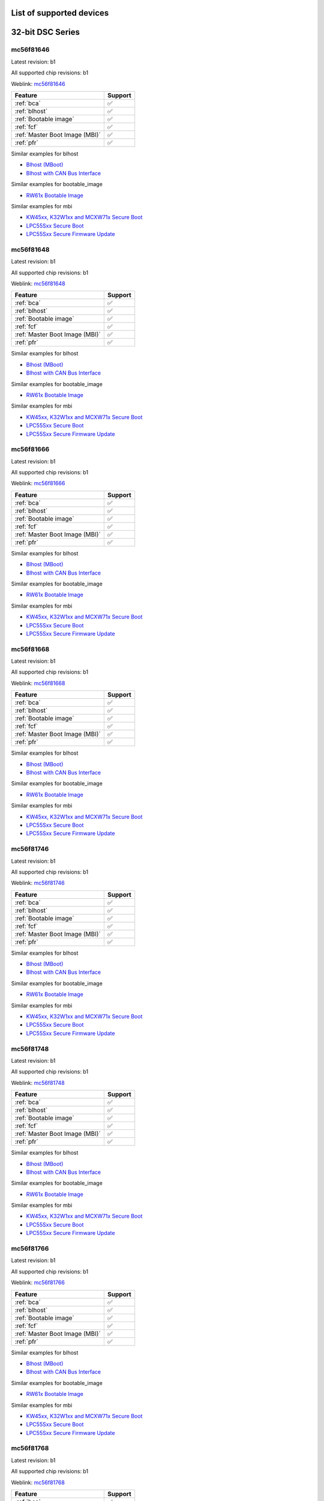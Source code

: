 ============================
List of supported devices
============================

========================================================
32-bit DSC Series
========================================================

mc56f81646
--------------------------

Latest revision: b1

All supported chip revisions: b1

Weblink: `mc56f81646 <https://www.nxp.com/products/processors-and-microcontrollers/additional-mpu-mcus-architectures/digital-signal-controllers/32-bit-56800ex-ef-core/up-to-100mhz-digital-signal-controllers-with-dsass-and-operational-amplifier:MC56F81xxx>`_

.. table::

    +------------------------------+-------+
    |           Feature            |Support|
    +==============================+=======+
    |:ref:`bca`                    |✅     |
    +------------------------------+-------+
    |:ref:`blhost`                 |✅     |
    +------------------------------+-------+
    |:ref:`Bootable image`         |✅     |
    +------------------------------+-------+
    |:ref:`fcf`                    |✅     |
    +------------------------------+-------+
    |:ref:`Master Boot Image (MBI)`|✅     |
    +------------------------------+-------+
    |:ref:`pfr`                    |✅     |
    +------------------------------+-------+

Similar examples for blhost

* `Blhost (MBoot) <examples/blhost/blhost.ipynb>`__
* `Blhost with CAN Bus Interface <examples/blhost/blhost_with_can.ipynb>`__


Similar examples for bootable_image

* `RW61x Bootable Image <examples/bootable_image/rw61x/rw61x_bootable_image.ipynb>`__


Similar examples for mbi

* `KW45xx, K32W1xx and MCXW71x Secure Boot <examples/mbi/kw45xx_k32w1xx_mcxw71x/kw45xx_k32w1xx_mcxw71x_secure_boot.ipynb>`__
* `LPC55Sxx Secure Boot <examples/mbi/lpc55sxx_secure_boot/lpc55sxx_secure_boot.ipynb>`__
* `LPC55Sxx Secure Firmware Update <examples/mbi/lpc55sxx_secure_boot/lpc55sxx_secure_fw_update.ipynb>`__


mc56f81648
--------------------------

Latest revision: b1

All supported chip revisions: b1

Weblink: `mc56f81648 <https://www.nxp.com/products/processors-and-microcontrollers/additional-mpu-mcus-architectures/digital-signal-controllers/32-bit-56800ex-ef-core/up-to-100mhz-digital-signal-controllers-with-dsass-and-operational-amplifier:MC56F81xxx>`_

.. table::

    +------------------------------+-------+
    |           Feature            |Support|
    +==============================+=======+
    |:ref:`bca`                    |✅     |
    +------------------------------+-------+
    |:ref:`blhost`                 |✅     |
    +------------------------------+-------+
    |:ref:`Bootable image`         |✅     |
    +------------------------------+-------+
    |:ref:`fcf`                    |✅     |
    +------------------------------+-------+
    |:ref:`Master Boot Image (MBI)`|✅     |
    +------------------------------+-------+
    |:ref:`pfr`                    |✅     |
    +------------------------------+-------+

Similar examples for blhost

* `Blhost (MBoot) <examples/blhost/blhost.ipynb>`__
* `Blhost with CAN Bus Interface <examples/blhost/blhost_with_can.ipynb>`__


Similar examples for bootable_image

* `RW61x Bootable Image <examples/bootable_image/rw61x/rw61x_bootable_image.ipynb>`__


Similar examples for mbi

* `KW45xx, K32W1xx and MCXW71x Secure Boot <examples/mbi/kw45xx_k32w1xx_mcxw71x/kw45xx_k32w1xx_mcxw71x_secure_boot.ipynb>`__
* `LPC55Sxx Secure Boot <examples/mbi/lpc55sxx_secure_boot/lpc55sxx_secure_boot.ipynb>`__
* `LPC55Sxx Secure Firmware Update <examples/mbi/lpc55sxx_secure_boot/lpc55sxx_secure_fw_update.ipynb>`__


mc56f81666
--------------------------

Latest revision: b1

All supported chip revisions: b1

Weblink: `mc56f81666 <https://www.nxp.com/products/processors-and-microcontrollers/additional-mpu-mcus-architectures/digital-signal-controllers/32-bit-56800ex-ef-core/up-to-100mhz-digital-signal-controllers-with-dsass-and-operational-amplifier:MC56F81xxx>`_

.. table::

    +------------------------------+-------+
    |           Feature            |Support|
    +==============================+=======+
    |:ref:`bca`                    |✅     |
    +------------------------------+-------+
    |:ref:`blhost`                 |✅     |
    +------------------------------+-------+
    |:ref:`Bootable image`         |✅     |
    +------------------------------+-------+
    |:ref:`fcf`                    |✅     |
    +------------------------------+-------+
    |:ref:`Master Boot Image (MBI)`|✅     |
    +------------------------------+-------+
    |:ref:`pfr`                    |✅     |
    +------------------------------+-------+

Similar examples for blhost

* `Blhost (MBoot) <examples/blhost/blhost.ipynb>`__
* `Blhost with CAN Bus Interface <examples/blhost/blhost_with_can.ipynb>`__


Similar examples for bootable_image

* `RW61x Bootable Image <examples/bootable_image/rw61x/rw61x_bootable_image.ipynb>`__


Similar examples for mbi

* `KW45xx, K32W1xx and MCXW71x Secure Boot <examples/mbi/kw45xx_k32w1xx_mcxw71x/kw45xx_k32w1xx_mcxw71x_secure_boot.ipynb>`__
* `LPC55Sxx Secure Boot <examples/mbi/lpc55sxx_secure_boot/lpc55sxx_secure_boot.ipynb>`__
* `LPC55Sxx Secure Firmware Update <examples/mbi/lpc55sxx_secure_boot/lpc55sxx_secure_fw_update.ipynb>`__


mc56f81668
--------------------------

Latest revision: b1

All supported chip revisions: b1

Weblink: `mc56f81668 <https://www.nxp.com/products/processors-and-microcontrollers/additional-mpu-mcus-architectures/digital-signal-controllers/32-bit-56800ex-ef-core/up-to-100mhz-digital-signal-controllers-with-dsass-and-operational-amplifier:MC56F81xxx>`_

.. table::

    +------------------------------+-------+
    |           Feature            |Support|
    +==============================+=======+
    |:ref:`bca`                    |✅     |
    +------------------------------+-------+
    |:ref:`blhost`                 |✅     |
    +------------------------------+-------+
    |:ref:`Bootable image`         |✅     |
    +------------------------------+-------+
    |:ref:`fcf`                    |✅     |
    +------------------------------+-------+
    |:ref:`Master Boot Image (MBI)`|✅     |
    +------------------------------+-------+
    |:ref:`pfr`                    |✅     |
    +------------------------------+-------+

Similar examples for blhost

* `Blhost (MBoot) <examples/blhost/blhost.ipynb>`__
* `Blhost with CAN Bus Interface <examples/blhost/blhost_with_can.ipynb>`__


Similar examples for bootable_image

* `RW61x Bootable Image <examples/bootable_image/rw61x/rw61x_bootable_image.ipynb>`__


Similar examples for mbi

* `KW45xx, K32W1xx and MCXW71x Secure Boot <examples/mbi/kw45xx_k32w1xx_mcxw71x/kw45xx_k32w1xx_mcxw71x_secure_boot.ipynb>`__
* `LPC55Sxx Secure Boot <examples/mbi/lpc55sxx_secure_boot/lpc55sxx_secure_boot.ipynb>`__
* `LPC55Sxx Secure Firmware Update <examples/mbi/lpc55sxx_secure_boot/lpc55sxx_secure_fw_update.ipynb>`__


mc56f81746
--------------------------

Latest revision: b1

All supported chip revisions: b1

Weblink: `mc56f81746 <https://www.nxp.com/products/processors-and-microcontrollers/additional-mpu-mcus-architectures/digital-signal-controllers/32-bit-56800ex-ef-core/up-to-100mhz-digital-signal-controllers-with-dsass-and-operational-amplifier:MC56F81xxx>`_

.. table::

    +------------------------------+-------+
    |           Feature            |Support|
    +==============================+=======+
    |:ref:`bca`                    |✅     |
    +------------------------------+-------+
    |:ref:`blhost`                 |✅     |
    +------------------------------+-------+
    |:ref:`Bootable image`         |✅     |
    +------------------------------+-------+
    |:ref:`fcf`                    |✅     |
    +------------------------------+-------+
    |:ref:`Master Boot Image (MBI)`|✅     |
    +------------------------------+-------+
    |:ref:`pfr`                    |✅     |
    +------------------------------+-------+

Similar examples for blhost

* `Blhost (MBoot) <examples/blhost/blhost.ipynb>`__
* `Blhost with CAN Bus Interface <examples/blhost/blhost_with_can.ipynb>`__


Similar examples for bootable_image

* `RW61x Bootable Image <examples/bootable_image/rw61x/rw61x_bootable_image.ipynb>`__


Similar examples for mbi

* `KW45xx, K32W1xx and MCXW71x Secure Boot <examples/mbi/kw45xx_k32w1xx_mcxw71x/kw45xx_k32w1xx_mcxw71x_secure_boot.ipynb>`__
* `LPC55Sxx Secure Boot <examples/mbi/lpc55sxx_secure_boot/lpc55sxx_secure_boot.ipynb>`__
* `LPC55Sxx Secure Firmware Update <examples/mbi/lpc55sxx_secure_boot/lpc55sxx_secure_fw_update.ipynb>`__


mc56f81748
--------------------------

Latest revision: b1

All supported chip revisions: b1

Weblink: `mc56f81748 <https://www.nxp.com/products/processors-and-microcontrollers/additional-mpu-mcus-architectures/digital-signal-controllers/32-bit-56800ex-ef-core/up-to-100mhz-digital-signal-controllers-with-dsass-and-operational-amplifier:MC56F81xxx>`_

.. table::

    +------------------------------+-------+
    |           Feature            |Support|
    +==============================+=======+
    |:ref:`bca`                    |✅     |
    +------------------------------+-------+
    |:ref:`blhost`                 |✅     |
    +------------------------------+-------+
    |:ref:`Bootable image`         |✅     |
    +------------------------------+-------+
    |:ref:`fcf`                    |✅     |
    +------------------------------+-------+
    |:ref:`Master Boot Image (MBI)`|✅     |
    +------------------------------+-------+
    |:ref:`pfr`                    |✅     |
    +------------------------------+-------+

Similar examples for blhost

* `Blhost (MBoot) <examples/blhost/blhost.ipynb>`__
* `Blhost with CAN Bus Interface <examples/blhost/blhost_with_can.ipynb>`__


Similar examples for bootable_image

* `RW61x Bootable Image <examples/bootable_image/rw61x/rw61x_bootable_image.ipynb>`__


Similar examples for mbi

* `KW45xx, K32W1xx and MCXW71x Secure Boot <examples/mbi/kw45xx_k32w1xx_mcxw71x/kw45xx_k32w1xx_mcxw71x_secure_boot.ipynb>`__
* `LPC55Sxx Secure Boot <examples/mbi/lpc55sxx_secure_boot/lpc55sxx_secure_boot.ipynb>`__
* `LPC55Sxx Secure Firmware Update <examples/mbi/lpc55sxx_secure_boot/lpc55sxx_secure_fw_update.ipynb>`__


mc56f81766
--------------------------

Latest revision: b1

All supported chip revisions: b1

Weblink: `mc56f81766 <https://www.nxp.com/products/processors-and-microcontrollers/additional-mpu-mcus-architectures/digital-signal-controllers/32-bit-56800ex-ef-core/up-to-100mhz-digital-signal-controllers-with-dsass-and-operational-amplifier:MC56F81xxx>`_

.. table::

    +------------------------------+-------+
    |           Feature            |Support|
    +==============================+=======+
    |:ref:`bca`                    |✅     |
    +------------------------------+-------+
    |:ref:`blhost`                 |✅     |
    +------------------------------+-------+
    |:ref:`Bootable image`         |✅     |
    +------------------------------+-------+
    |:ref:`fcf`                    |✅     |
    +------------------------------+-------+
    |:ref:`Master Boot Image (MBI)`|✅     |
    +------------------------------+-------+
    |:ref:`pfr`                    |✅     |
    +------------------------------+-------+

Similar examples for blhost

* `Blhost (MBoot) <examples/blhost/blhost.ipynb>`__
* `Blhost with CAN Bus Interface <examples/blhost/blhost_with_can.ipynb>`__


Similar examples for bootable_image

* `RW61x Bootable Image <examples/bootable_image/rw61x/rw61x_bootable_image.ipynb>`__


Similar examples for mbi

* `KW45xx, K32W1xx and MCXW71x Secure Boot <examples/mbi/kw45xx_k32w1xx_mcxw71x/kw45xx_k32w1xx_mcxw71x_secure_boot.ipynb>`__
* `LPC55Sxx Secure Boot <examples/mbi/lpc55sxx_secure_boot/lpc55sxx_secure_boot.ipynb>`__
* `LPC55Sxx Secure Firmware Update <examples/mbi/lpc55sxx_secure_boot/lpc55sxx_secure_fw_update.ipynb>`__


mc56f81768
--------------------------

Latest revision: b1

All supported chip revisions: b1

Weblink: `mc56f81768 <https://www.nxp.com/products/processors-and-microcontrollers/additional-mpu-mcus-architectures/digital-signal-controllers/32-bit-56800ex-ef-core/up-to-100mhz-digital-signal-controllers-with-dsass-and-operational-amplifier:MC56F81xxx>`_

.. table::

    +------------------------------+-------+
    |           Feature            |Support|
    +==============================+=======+
    |:ref:`bca`                    |✅     |
    +------------------------------+-------+
    |:ref:`blhost`                 |✅     |
    +------------------------------+-------+
    |:ref:`Bootable image`         |✅     |
    +------------------------------+-------+
    |:ref:`fcf`                    |✅     |
    +------------------------------+-------+
    |:ref:`Master Boot Image (MBI)`|✅     |
    +------------------------------+-------+
    |:ref:`pfr`                    |✅     |
    +------------------------------+-------+

Similar examples for blhost

* `Blhost (MBoot) <examples/blhost/blhost.ipynb>`__
* `Blhost with CAN Bus Interface <examples/blhost/blhost_with_can.ipynb>`__


Similar examples for bootable_image

* `RW61x Bootable Image <examples/bootable_image/rw61x/rw61x_bootable_image.ipynb>`__


Similar examples for mbi

* `KW45xx, K32W1xx and MCXW71x Secure Boot <examples/mbi/kw45xx_k32w1xx_mcxw71x/kw45xx_k32w1xx_mcxw71x_secure_boot.ipynb>`__
* `LPC55Sxx Secure Boot <examples/mbi/lpc55sxx_secure_boot/lpc55sxx_secure_boot.ipynb>`__
* `LPC55Sxx Secure Firmware Update <examples/mbi/lpc55sxx_secure_boot/lpc55sxx_secure_fw_update.ipynb>`__


mc56f81866
--------------------------

Latest revision: b1

All supported chip revisions: b1

Weblink: `mc56f81866 <https://www.nxp.com/products/processors-and-microcontrollers/additional-mpu-mcus-architectures/digital-signal-controllers/32-bit-56800ex-ef-core/up-to-100mhz-digital-signal-controllers-with-dsass-and-operational-amplifier:MC56F81xxx>`_

.. table::

    +------------------------------+-------+
    |           Feature            |Support|
    +==============================+=======+
    |:ref:`bca`                    |✅     |
    +------------------------------+-------+
    |:ref:`blhost`                 |✅     |
    +------------------------------+-------+
    |:ref:`RoT`                    |vX     |
    +------------------------------+-------+
    |:ref:`nxpdevhsm`              |✅     |
    +------------------------------+-------+
    |:ref:`fcf`                    |✅     |
    +------------------------------+-------+
    |:ref:`Master Boot Image (MBI)`|✅     |
    +------------------------------+-------+
    |:ref:`pfr`                    |✅     |
    +------------------------------+-------+

Similar examples for blhost

* `Blhost (MBoot) <examples/blhost/blhost.ipynb>`__
* `Blhost with CAN Bus Interface <examples/blhost/blhost_with_can.ipynb>`__


Similar examples for devhsm

* `MC56F81xxx/MWCT2xxx Device HSM and Secure Boot <examples/devhsm/mc56_devhsm/mc56_devhsm.ipynb>`__


Similar examples for mbi

* `KW45xx, K32W1xx and MCXW71x Secure Boot <examples/mbi/kw45xx_k32w1xx_mcxw71x/kw45xx_k32w1xx_mcxw71x_secure_boot.ipynb>`__
* `LPC55Sxx Secure Boot <examples/mbi/lpc55sxx_secure_boot/lpc55sxx_secure_boot.ipynb>`__
* `LPC55Sxx Secure Firmware Update <examples/mbi/lpc55sxx_secure_boot/lpc55sxx_secure_fw_update.ipynb>`__


mc56f81868
--------------------------

Latest revision: b1

All supported chip revisions: b1

Weblink: `mc56f81868 <https://www.nxp.com/products/processors-and-microcontrollers/additional-mpu-mcus-architectures/digital-signal-controllers/32-bit-56800ex-ef-core/up-to-100mhz-digital-signal-controllers-with-dsass-and-operational-amplifier:MC56F81xxx>`_

.. table::

    +------------------------------+-------+
    |           Feature            |Support|
    +==============================+=======+
    |:ref:`bca`                    |✅     |
    +------------------------------+-------+
    |:ref:`blhost`                 |✅     |
    +------------------------------+-------+
    |:ref:`RoT`                    |vX     |
    +------------------------------+-------+
    |:ref:`nxpdevhsm`              |✅     |
    +------------------------------+-------+
    |:ref:`fcf`                    |✅     |
    +------------------------------+-------+
    |:ref:`Master Boot Image (MBI)`|✅     |
    +------------------------------+-------+
    |:ref:`pfr`                    |✅     |
    +------------------------------+-------+

Similar examples for blhost

* `Blhost (MBoot) <examples/blhost/blhost.ipynb>`__
* `Blhost with CAN Bus Interface <examples/blhost/blhost_with_can.ipynb>`__


Similar examples for devhsm

* `MC56F81xxx/MWCT2xxx Device HSM and Secure Boot <examples/devhsm/mc56_devhsm/mc56_devhsm.ipynb>`__


Similar examples for mbi

* `KW45xx, K32W1xx and MCXW71x Secure Boot <examples/mbi/kw45xx_k32w1xx_mcxw71x/kw45xx_k32w1xx_mcxw71x_secure_boot.ipynb>`__
* `LPC55Sxx Secure Boot <examples/mbi/lpc55sxx_secure_boot/lpc55sxx_secure_boot.ipynb>`__
* `LPC55Sxx Secure Firmware Update <examples/mbi/lpc55sxx_secure_boot/lpc55sxx_secure_fw_update.ipynb>`__


========================================================
LPC5500 Series
========================================================

lpc5502
--------------------------

Latest revision: a0

All supported chip revisions: a0

Weblink: `lpc5502 <https://www.nxp.com/products/processors-and-microcontrollers/arm-microcontrollers/general-purpose-mcus/lpc5500-cortex-m33/lpc550x-s0x-baseline-arm-cortex-m33-based-microcontroller-family:LPC550x>`_

.. table::

    +------------------------------+-------+
    |           Feature            |Support|
    +==============================+=======+
    |:ref:`blhost`                 |✅     |
    +------------------------------+-------+
    |:ref:`Bootable image`         |✅     |
    +------------------------------+-------+
    |:ref:`Master Boot Image (MBI)`|✅     |
    +------------------------------+-------+
    |:ref:`nxpmemcfg`              |✅     |
    +------------------------------+-------+
    |:ref:`pfr`                    |✅     |
    +------------------------------+-------+

Similar examples for blhost

* `Blhost (MBoot) <examples/blhost/blhost.ipynb>`__
* `Blhost with CAN Bus Interface <examples/blhost/blhost_with_can.ipynb>`__


Similar examples for bootable_image

* `RW61x Bootable Image <examples/bootable_image/rw61x/rw61x_bootable_image.ipynb>`__


Similar examples for mbi

* `KW45xx, K32W1xx and MCXW71x Secure Boot <examples/mbi/kw45xx_k32w1xx_mcxw71x/kw45xx_k32w1xx_mcxw71x_secure_boot.ipynb>`__
* `LPC55Sxx Secure Boot <examples/mbi/lpc55sxx_secure_boot/lpc55sxx_secure_boot.ipynb>`__
* `LPC55Sxx Secure Firmware Update <examples/mbi/lpc55sxx_secure_boot/lpc55sxx_secure_fw_update.ipynb>`__


Similar examples for memcfg

* `i.MX RT118x External Memory Configuration with SPSDK <examples/memcfg/mimxrt1189/rt118x_external_memory_config.ipynb>`__


lpc5504
--------------------------

Latest revision: a0

All supported chip revisions: a0

Weblink: `lpc5504 <https://www.nxp.com/products/processors-and-microcontrollers/arm-microcontrollers/general-purpose-mcus/lpc5500-cortex-m33/lpc550x-s0x-baseline-arm-cortex-m33-based-microcontroller-family:LPC550x>`_

.. table::

    +------------------------------+-------+
    |           Feature            |Support|
    +==============================+=======+
    |:ref:`blhost`                 |✅     |
    +------------------------------+-------+
    |:ref:`Bootable image`         |✅     |
    +------------------------------+-------+
    |:ref:`Master Boot Image (MBI)`|✅     |
    +------------------------------+-------+
    |:ref:`nxpmemcfg`              |✅     |
    +------------------------------+-------+
    |:ref:`pfr`                    |✅     |
    +------------------------------+-------+

Similar examples for blhost

* `Blhost (MBoot) <examples/blhost/blhost.ipynb>`__
* `Blhost with CAN Bus Interface <examples/blhost/blhost_with_can.ipynb>`__


Similar examples for bootable_image

* `RW61x Bootable Image <examples/bootable_image/rw61x/rw61x_bootable_image.ipynb>`__


Similar examples for mbi

* `KW45xx, K32W1xx and MCXW71x Secure Boot <examples/mbi/kw45xx_k32w1xx_mcxw71x/kw45xx_k32w1xx_mcxw71x_secure_boot.ipynb>`__
* `LPC55Sxx Secure Boot <examples/mbi/lpc55sxx_secure_boot/lpc55sxx_secure_boot.ipynb>`__
* `LPC55Sxx Secure Firmware Update <examples/mbi/lpc55sxx_secure_boot/lpc55sxx_secure_fw_update.ipynb>`__


Similar examples for memcfg

* `i.MX RT118x External Memory Configuration with SPSDK <examples/memcfg/mimxrt1189/rt118x_external_memory_config.ipynb>`__


lpc5506
--------------------------

Latest revision: a0

All supported chip revisions: a0

Weblink: `lpc5506 <https://www.nxp.com/products/processors-and-microcontrollers/arm-microcontrollers/general-purpose-mcus/lpc5500-cortex-m33/lpc550x-s0x-baseline-arm-cortex-m33-based-microcontroller-family:LPC550x>`_

.. table::

    +------------------------------+-------+
    |           Feature            |Support|
    +==============================+=======+
    |:ref:`blhost`                 |✅     |
    +------------------------------+-------+
    |:ref:`Bootable image`         |✅     |
    +------------------------------+-------+
    |:ref:`Master Boot Image (MBI)`|✅     |
    +------------------------------+-------+
    |:ref:`nxpmemcfg`              |✅     |
    +------------------------------+-------+
    |:ref:`pfr`                    |✅     |
    +------------------------------+-------+

Similar examples for blhost

* `Blhost (MBoot) <examples/blhost/blhost.ipynb>`__
* `Blhost with CAN Bus Interface <examples/blhost/blhost_with_can.ipynb>`__


Similar examples for bootable_image

* `RW61x Bootable Image <examples/bootable_image/rw61x/rw61x_bootable_image.ipynb>`__


Similar examples for mbi

* `KW45xx, K32W1xx and MCXW71x Secure Boot <examples/mbi/kw45xx_k32w1xx_mcxw71x/kw45xx_k32w1xx_mcxw71x_secure_boot.ipynb>`__
* `LPC55Sxx Secure Boot <examples/mbi/lpc55sxx_secure_boot/lpc55sxx_secure_boot.ipynb>`__
* `LPC55Sxx Secure Firmware Update <examples/mbi/lpc55sxx_secure_boot/lpc55sxx_secure_fw_update.ipynb>`__


Similar examples for memcfg

* `i.MX RT118x External Memory Configuration with SPSDK <examples/memcfg/mimxrt1189/rt118x_external_memory_config.ipynb>`__


lpc5512
--------------------------

Latest revision: a0

All supported chip revisions: a0

Weblink: `lpc5512 <https://www.nxp.com/products/processors-and-microcontrollers/arm-microcontrollers/general-purpose-mcus/lpc5500-cortex-m33/lpc551x-s1x-baseline-arm-cortex-m33-based-microcontroller-family:LPC551X-S1X>`_

.. table::

    +------------------------------+-------+
    |           Feature            |Support|
    +==============================+=======+
    |:ref:`blhost`                 |✅     |
    +------------------------------+-------+
    |:ref:`Bootable image`         |✅     |
    +------------------------------+-------+
    |:ref:`Master Boot Image (MBI)`|✅     |
    +------------------------------+-------+
    |:ref:`nxpmemcfg`              |✅     |
    +------------------------------+-------+
    |:ref:`pfr`                    |✅     |
    +------------------------------+-------+

Similar examples for blhost

* `Blhost (MBoot) <examples/blhost/blhost.ipynb>`__
* `Blhost with CAN Bus Interface <examples/blhost/blhost_with_can.ipynb>`__


Similar examples for bootable_image

* `RW61x Bootable Image <examples/bootable_image/rw61x/rw61x_bootable_image.ipynb>`__


Similar examples for mbi

* `KW45xx, K32W1xx and MCXW71x Secure Boot <examples/mbi/kw45xx_k32w1xx_mcxw71x/kw45xx_k32w1xx_mcxw71x_secure_boot.ipynb>`__
* `LPC55Sxx Secure Boot <examples/mbi/lpc55sxx_secure_boot/lpc55sxx_secure_boot.ipynb>`__
* `LPC55Sxx Secure Firmware Update <examples/mbi/lpc55sxx_secure_boot/lpc55sxx_secure_fw_update.ipynb>`__


Similar examples for memcfg

* `i.MX RT118x External Memory Configuration with SPSDK <examples/memcfg/mimxrt1189/rt118x_external_memory_config.ipynb>`__


lpc5514
--------------------------

Latest revision: a0

All supported chip revisions: a0

Weblink: `lpc5514 <https://www.nxp.com/products/processors-and-microcontrollers/arm-microcontrollers/general-purpose-mcus/lpc5500-cortex-m33/lpc551x-s1x-baseline-arm-cortex-m33-based-microcontroller-family:LPC551X-S1X>`_

.. table::

    +------------------------------+-------+
    |           Feature            |Support|
    +==============================+=======+
    |:ref:`blhost`                 |✅     |
    +------------------------------+-------+
    |:ref:`Bootable image`         |✅     |
    +------------------------------+-------+
    |:ref:`Master Boot Image (MBI)`|✅     |
    +------------------------------+-------+
    |:ref:`nxpmemcfg`              |✅     |
    +------------------------------+-------+
    |:ref:`pfr`                    |✅     |
    +------------------------------+-------+

Similar examples for blhost

* `Blhost (MBoot) <examples/blhost/blhost.ipynb>`__
* `Blhost with CAN Bus Interface <examples/blhost/blhost_with_can.ipynb>`__


Similar examples for bootable_image

* `RW61x Bootable Image <examples/bootable_image/rw61x/rw61x_bootable_image.ipynb>`__


Similar examples for mbi

* `KW45xx, K32W1xx and MCXW71x Secure Boot <examples/mbi/kw45xx_k32w1xx_mcxw71x/kw45xx_k32w1xx_mcxw71x_secure_boot.ipynb>`__
* `LPC55Sxx Secure Boot <examples/mbi/lpc55sxx_secure_boot/lpc55sxx_secure_boot.ipynb>`__
* `LPC55Sxx Secure Firmware Update <examples/mbi/lpc55sxx_secure_boot/lpc55sxx_secure_fw_update.ipynb>`__


Similar examples for memcfg

* `i.MX RT118x External Memory Configuration with SPSDK <examples/memcfg/mimxrt1189/rt118x_external_memory_config.ipynb>`__


lpc5516
--------------------------

Latest revision: a0

All supported chip revisions: a0

Weblink: `lpc5516 <https://www.nxp.com/products/processors-and-microcontrollers/arm-microcontrollers/general-purpose-mcus/lpc5500-cortex-m33/lpc551x-s1x-baseline-arm-cortex-m33-based-microcontroller-family:LPC551X-S1X>`_

.. table::

    +------------------------------+-------+
    |           Feature            |Support|
    +==============================+=======+
    |:ref:`blhost`                 |✅     |
    +------------------------------+-------+
    |:ref:`Bootable image`         |✅     |
    +------------------------------+-------+
    |:ref:`Master Boot Image (MBI)`|✅     |
    +------------------------------+-------+
    |:ref:`nxpmemcfg`              |✅     |
    +------------------------------+-------+
    |:ref:`pfr`                    |✅     |
    +------------------------------+-------+

Similar examples for blhost

* `Blhost (MBoot) <examples/blhost/blhost.ipynb>`__
* `Blhost with CAN Bus Interface <examples/blhost/blhost_with_can.ipynb>`__


Similar examples for bootable_image

* `RW61x Bootable Image <examples/bootable_image/rw61x/rw61x_bootable_image.ipynb>`__


Similar examples for mbi

* `KW45xx, K32W1xx and MCXW71x Secure Boot <examples/mbi/kw45xx_k32w1xx_mcxw71x/kw45xx_k32w1xx_mcxw71x_secure_boot.ipynb>`__
* `LPC55Sxx Secure Boot <examples/mbi/lpc55sxx_secure_boot/lpc55sxx_secure_boot.ipynb>`__
* `LPC55Sxx Secure Firmware Update <examples/mbi/lpc55sxx_secure_boot/lpc55sxx_secure_fw_update.ipynb>`__


Similar examples for memcfg

* `i.MX RT118x External Memory Configuration with SPSDK <examples/memcfg/mimxrt1189/rt118x_external_memory_config.ipynb>`__


lpc5526
--------------------------

Latest revision: 1b

All supported chip revisions: 1a, 1b

Weblink: `lpc5526 <https://www.nxp.com/products/processors-and-microcontrollers/arm-microcontrollers/general-purpose-mcus/lpc5500-cortex-m33/lpc552x-s2x-mainstream-arm-cortex-m33-based-microcontroller-family:LPC552x-S2x>`_

.. table::

    +------------------------------+-------+
    |           Feature            |Support|
    +==============================+=======+
    |:ref:`blhost`                 |✅     |
    +------------------------------+-------+
    |:ref:`Bootable image`         |✅     |
    +------------------------------+-------+
    |:ref:`Master Boot Image (MBI)`|✅     |
    +------------------------------+-------+
    |:ref:`nxpmemcfg`              |✅     |
    +------------------------------+-------+
    |:ref:`pfr`                    |✅     |
    +------------------------------+-------+

Similar examples for blhost

* `Blhost (MBoot) <examples/blhost/blhost.ipynb>`__
* `Blhost with CAN Bus Interface <examples/blhost/blhost_with_can.ipynb>`__


Similar examples for bootable_image

* `RW61x Bootable Image <examples/bootable_image/rw61x/rw61x_bootable_image.ipynb>`__


Similar examples for mbi

* `KW45xx, K32W1xx and MCXW71x Secure Boot <examples/mbi/kw45xx_k32w1xx_mcxw71x/kw45xx_k32w1xx_mcxw71x_secure_boot.ipynb>`__
* `LPC55Sxx Secure Boot <examples/mbi/lpc55sxx_secure_boot/lpc55sxx_secure_boot.ipynb>`__
* `LPC55Sxx Secure Firmware Update <examples/mbi/lpc55sxx_secure_boot/lpc55sxx_secure_fw_update.ipynb>`__


Similar examples for memcfg

* `i.MX RT118x External Memory Configuration with SPSDK <examples/memcfg/mimxrt1189/rt118x_external_memory_config.ipynb>`__


lpc5528
--------------------------

Latest revision: 1b

All supported chip revisions: 1a, 1b

Weblink: `lpc5528 <https://www.nxp.com/products/processors-and-microcontrollers/arm-microcontrollers/general-purpose-mcus/lpc5500-cortex-m33/lpc552x-s2x-mainstream-arm-cortex-m33-based-microcontroller-family:LPC552x-S2x>`_

.. table::

    +------------------------------+-------+
    |           Feature            |Support|
    +==============================+=======+
    |:ref:`blhost`                 |✅     |
    +------------------------------+-------+
    |:ref:`Bootable image`         |✅     |
    +------------------------------+-------+
    |:ref:`Master Boot Image (MBI)`|✅     |
    +------------------------------+-------+
    |:ref:`nxpmemcfg`              |✅     |
    +------------------------------+-------+
    |:ref:`pfr`                    |✅     |
    +------------------------------+-------+

Similar examples for blhost

* `Blhost (MBoot) <examples/blhost/blhost.ipynb>`__
* `Blhost with CAN Bus Interface <examples/blhost/blhost_with_can.ipynb>`__


Similar examples for bootable_image

* `RW61x Bootable Image <examples/bootable_image/rw61x/rw61x_bootable_image.ipynb>`__


Similar examples for mbi

* `KW45xx, K32W1xx and MCXW71x Secure Boot <examples/mbi/kw45xx_k32w1xx_mcxw71x/kw45xx_k32w1xx_mcxw71x_secure_boot.ipynb>`__
* `LPC55Sxx Secure Boot <examples/mbi/lpc55sxx_secure_boot/lpc55sxx_secure_boot.ipynb>`__
* `LPC55Sxx Secure Firmware Update <examples/mbi/lpc55sxx_secure_boot/lpc55sxx_secure_fw_update.ipynb>`__


Similar examples for memcfg

* `i.MX RT118x External Memory Configuration with SPSDK <examples/memcfg/mimxrt1189/rt118x_external_memory_config.ipynb>`__


lpc5534
--------------------------

Latest revision: 1a

All supported chip revisions: 0a, 1a

Weblink: `lpc5534 <https://www.nxp.com/products/processors-and-microcontrollers/arm-microcontrollers/general-purpose-mcus/lpc5500-arm-cortex-m33/lpc553x-s3x-advanced-analog-armcortex-m33-based-mcu-family:LPC553x>`_

.. table::

    +----------------------------------------+-------+
    |                Feature                 |Support|
    +========================================+=======+
    |:ref:`blhost`                           |✅     |
    +----------------------------------------+-------+
    |:ref:`Bootable image`                   |✅     |
    +----------------------------------------+-------+
    |:ref:`FlexSPI Configuration Block (FCB)`|✅     |
    +----------------------------------------+-------+
    |:ref:`Master Boot Image (MBI)`          |✅     |
    +----------------------------------------+-------+
    |:ref:`pfr`                              |✅     |
    +----------------------------------------+-------+

Similar examples for blhost

* `Blhost (MBoot) <examples/blhost/blhost.ipynb>`__
* `Blhost with CAN Bus Interface <examples/blhost/blhost_with_can.ipynb>`__


Similar examples for bootable_image

* `RW61x Bootable Image <examples/bootable_image/rw61x/rw61x_bootable_image.ipynb>`__


Similar examples for mbi

* `KW45xx, K32W1xx and MCXW71x Secure Boot <examples/mbi/kw45xx_k32w1xx_mcxw71x/kw45xx_k32w1xx_mcxw71x_secure_boot.ipynb>`__
* `LPC55Sxx Secure Boot <examples/mbi/lpc55sxx_secure_boot/lpc55sxx_secure_boot.ipynb>`__
* `LPC55Sxx Secure Firmware Update <examples/mbi/lpc55sxx_secure_boot/lpc55sxx_secure_fw_update.ipynb>`__


lpc5536
--------------------------

Latest revision: 1a

All supported chip revisions: 0a, 1a

Weblink: `lpc5536 <https://www.nxp.com/products/processors-and-microcontrollers/arm-microcontrollers/general-purpose-mcus/lpc5500-arm-cortex-m33/lpc553x-s3x-advanced-analog-armcortex-m33-based-mcu-family:LPC553x>`_

.. table::

    +----------------------------------------+-------+
    |                Feature                 |Support|
    +========================================+=======+
    |:ref:`blhost`                           |✅     |
    +----------------------------------------+-------+
    |:ref:`Bootable image`                   |✅     |
    +----------------------------------------+-------+
    |:ref:`FlexSPI Configuration Block (FCB)`|✅     |
    +----------------------------------------+-------+
    |:ref:`Master Boot Image (MBI)`          |✅     |
    +----------------------------------------+-------+
    |:ref:`pfr`                              |✅     |
    +----------------------------------------+-------+

Similar examples for blhost

* `Blhost (MBoot) <examples/blhost/blhost.ipynb>`__
* `Blhost with CAN Bus Interface <examples/blhost/blhost_with_can.ipynb>`__


Similar examples for bootable_image

* `RW61x Bootable Image <examples/bootable_image/rw61x/rw61x_bootable_image.ipynb>`__


Similar examples for mbi

* `KW45xx, K32W1xx and MCXW71x Secure Boot <examples/mbi/kw45xx_k32w1xx_mcxw71x/kw45xx_k32w1xx_mcxw71x_secure_boot.ipynb>`__
* `LPC55Sxx Secure Boot <examples/mbi/lpc55sxx_secure_boot/lpc55sxx_secure_boot.ipynb>`__
* `LPC55Sxx Secure Firmware Update <examples/mbi/lpc55sxx_secure_boot/lpc55sxx_secure_fw_update.ipynb>`__


lpc55s04
--------------------------

Latest revision: a1

All supported chip revisions: a1

Weblink: `lpc55s04 <https://www.nxp.com/products/processors-and-microcontrollers/arm-microcontrollers/general-purpose-mcus/lpc5500-cortex-m33/lpc550x-s0x-baseline-arm-cortex-m33-based-microcontroller-family:LPC550x>`_

.. table::

    +------------------------------+-------+
    |           Feature            |Support|
    +==============================+=======+
    |:ref:`blhost`                 |✅     |
    +------------------------------+-------+
    |:ref:`Bootable image`         |✅     |
    +------------------------------+-------+
    |:ref:`RoT`                    |v1.0   |
    +------------------------------+-------+
    |:ref:`nxpdebugmbox`           |✅     |
    +------------------------------+-------+
    |:ref:`Master Boot Image (MBI)`|✅     |
    +------------------------------+-------+
    |:ref:`nxpmemcfg`              |✅     |
    +------------------------------+-------+
    |:ref:`pfr`                    |✅     |
    +------------------------------+-------+
    |:ref:`Secure Binary 2.1`      |✅     |
    +------------------------------+-------+
    |:ref:`tz`                     |✅     |
    +------------------------------+-------+

Similar examples for blhost

* `Blhost (MBoot) <examples/blhost/blhost.ipynb>`__
* `Blhost with CAN Bus Interface <examples/blhost/blhost_with_can.ipynb>`__


Similar examples for bootable_image

* `RW61x Bootable Image <examples/bootable_image/rw61x/rw61x_bootable_image.ipynb>`__


Similar examples for dat

* `Debug authentication on MCXN9XX <examples/dat/mcxn9xx/mcxn9xx_debug_auth.ipynb>`__
* `i.MXRT118x Debug Authentication example <examples/dat/mimxrt1189/rt118x_debug_authentication.ipynb>`__
* `Debug authentication on RW612/RW610 <examples/dat/rw612/rw61x_debug_auth.ipynb>`__


Similar examples for mbi

* `KW45xx, K32W1xx and MCXW71x Secure Boot <examples/mbi/kw45xx_k32w1xx_mcxw71x/kw45xx_k32w1xx_mcxw71x_secure_boot.ipynb>`__
* `LPC55Sxx Secure Boot <examples/mbi/lpc55sxx_secure_boot/lpc55sxx_secure_boot.ipynb>`__
* `LPC55Sxx Secure Firmware Update <examples/mbi/lpc55sxx_secure_boot/lpc55sxx_secure_fw_update.ipynb>`__


Similar examples for memcfg

* `i.MX RT118x External Memory Configuration with SPSDK <examples/memcfg/mimxrt1189/rt118x_external_memory_config.ipynb>`__


lpc55s06
--------------------------

Latest revision: a1

All supported chip revisions: a1

Weblink: `lpc55s06 <https://www.nxp.com/products/processors-and-microcontrollers/arm-microcontrollers/general-purpose-mcus/lpc5500-cortex-m33/lpc550x-s0x-baseline-arm-cortex-m33-based-microcontroller-family:LPC550x>`_

.. table::

    +------------------------------+-------+
    |           Feature            |Support|
    +==============================+=======+
    |:ref:`blhost`                 |✅     |
    +------------------------------+-------+
    |:ref:`Bootable image`         |✅     |
    +------------------------------+-------+
    |:ref:`RoT`                    |v1.0   |
    +------------------------------+-------+
    |:ref:`nxpdebugmbox`           |✅     |
    +------------------------------+-------+
    |:ref:`Master Boot Image (MBI)`|✅     |
    +------------------------------+-------+
    |:ref:`nxpmemcfg`              |✅     |
    +------------------------------+-------+
    |:ref:`pfr`                    |✅     |
    +------------------------------+-------+
    |:ref:`Secure Binary 2.1`      |✅     |
    +------------------------------+-------+
    |:ref:`tz`                     |✅     |
    +------------------------------+-------+

Similar examples for blhost

* `Blhost (MBoot) <examples/blhost/blhost.ipynb>`__
* `Blhost with CAN Bus Interface <examples/blhost/blhost_with_can.ipynb>`__


Similar examples for bootable_image

* `RW61x Bootable Image <examples/bootable_image/rw61x/rw61x_bootable_image.ipynb>`__


Similar examples for dat

* `Debug authentication on MCXN9XX <examples/dat/mcxn9xx/mcxn9xx_debug_auth.ipynb>`__
* `i.MXRT118x Debug Authentication example <examples/dat/mimxrt1189/rt118x_debug_authentication.ipynb>`__
* `Debug authentication on RW612/RW610 <examples/dat/rw612/rw61x_debug_auth.ipynb>`__


Similar examples for mbi

* `KW45xx, K32W1xx and MCXW71x Secure Boot <examples/mbi/kw45xx_k32w1xx_mcxw71x/kw45xx_k32w1xx_mcxw71x_secure_boot.ipynb>`__
* `LPC55Sxx Secure Boot <examples/mbi/lpc55sxx_secure_boot/lpc55sxx_secure_boot.ipynb>`__
* `LPC55Sxx Secure Firmware Update <examples/mbi/lpc55sxx_secure_boot/lpc55sxx_secure_fw_update.ipynb>`__


Similar examples for memcfg

* `i.MX RT118x External Memory Configuration with SPSDK <examples/memcfg/mimxrt1189/rt118x_external_memory_config.ipynb>`__


lpc55s14
--------------------------

Latest revision: a1

All supported chip revisions: a1

Weblink: `lpc55s14 <https://www.nxp.com/products/processors-and-microcontrollers/arm-microcontrollers/general-purpose-mcus/lpc5500-cortex-m33/lpc551x-s1x-baseline-arm-cortex-m33-based-microcontroller-family:LPC551X-S1X>`_

.. table::

    +------------------------------+-------+
    |           Feature            |Support|
    +==============================+=======+
    |:ref:`blhost`                 |✅     |
    +------------------------------+-------+
    |:ref:`Bootable image`         |✅     |
    +------------------------------+-------+
    |:ref:`RoT`                    |v1.0   |
    +------------------------------+-------+
    |:ref:`nxpdebugmbox`           |✅     |
    +------------------------------+-------+
    |:ref:`Master Boot Image (MBI)`|✅     |
    +------------------------------+-------+
    |:ref:`nxpmemcfg`              |✅     |
    +------------------------------+-------+
    |:ref:`pfr`                    |✅     |
    +------------------------------+-------+
    |:ref:`Secure Binary 2.1`      |✅     |
    +------------------------------+-------+
    |:ref:`tz`                     |✅     |
    +------------------------------+-------+

Similar examples for blhost

* `Blhost (MBoot) <examples/blhost/blhost.ipynb>`__
* `Blhost with CAN Bus Interface <examples/blhost/blhost_with_can.ipynb>`__


Similar examples for bootable_image

* `RW61x Bootable Image <examples/bootable_image/rw61x/rw61x_bootable_image.ipynb>`__


Similar examples for dat

* `Debug authentication on MCXN9XX <examples/dat/mcxn9xx/mcxn9xx_debug_auth.ipynb>`__
* `i.MXRT118x Debug Authentication example <examples/dat/mimxrt1189/rt118x_debug_authentication.ipynb>`__
* `Debug authentication on RW612/RW610 <examples/dat/rw612/rw61x_debug_auth.ipynb>`__


Similar examples for mbi

* `KW45xx, K32W1xx and MCXW71x Secure Boot <examples/mbi/kw45xx_k32w1xx_mcxw71x/kw45xx_k32w1xx_mcxw71x_secure_boot.ipynb>`__
* `LPC55Sxx Secure Boot <examples/mbi/lpc55sxx_secure_boot/lpc55sxx_secure_boot.ipynb>`__
* `LPC55Sxx Secure Firmware Update <examples/mbi/lpc55sxx_secure_boot/lpc55sxx_secure_fw_update.ipynb>`__


Similar examples for memcfg

* `i.MX RT118x External Memory Configuration with SPSDK <examples/memcfg/mimxrt1189/rt118x_external_memory_config.ipynb>`__


lpc55s16
--------------------------

Latest revision: a1

All supported chip revisions: a1

Weblink: `lpc55s16 <https://www.nxp.com/products/processors-and-microcontrollers/arm-microcontrollers/general-purpose-mcus/lpc5500-cortex-m33/lpc551x-s1x-baseline-arm-cortex-m33-based-microcontroller-family:LPC551X-S1X>`_

.. table::

    +------------------------------+-------+
    |           Feature            |Support|
    +==============================+=======+
    |:ref:`blhost`                 |✅     |
    +------------------------------+-------+
    |:ref:`Bootable image`         |✅     |
    +------------------------------+-------+
    |:ref:`RoT`                    |v1.0   |
    +------------------------------+-------+
    |:ref:`nxpdebugmbox`           |✅     |
    +------------------------------+-------+
    |:ref:`Master Boot Image (MBI)`|✅     |
    +------------------------------+-------+
    |:ref:`nxpmemcfg`              |✅     |
    +------------------------------+-------+
    |:ref:`pfr`                    |✅     |
    +------------------------------+-------+
    |:ref:`Secure Binary 2.1`      |✅     |
    +------------------------------+-------+
    |:ref:`tz`                     |✅     |
    +------------------------------+-------+

Similar examples for blhost

* `Blhost (MBoot) <examples/blhost/blhost.ipynb>`__
* `Blhost with CAN Bus Interface <examples/blhost/blhost_with_can.ipynb>`__


Similar examples for bootable_image

* `RW61x Bootable Image <examples/bootable_image/rw61x/rw61x_bootable_image.ipynb>`__


Similar examples for dat

* `Debug authentication on MCXN9XX <examples/dat/mcxn9xx/mcxn9xx_debug_auth.ipynb>`__
* `i.MXRT118x Debug Authentication example <examples/dat/mimxrt1189/rt118x_debug_authentication.ipynb>`__
* `Debug authentication on RW612/RW610 <examples/dat/rw612/rw61x_debug_auth.ipynb>`__


Similar examples for mbi

* `KW45xx, K32W1xx and MCXW71x Secure Boot <examples/mbi/kw45xx_k32w1xx_mcxw71x/kw45xx_k32w1xx_mcxw71x_secure_boot.ipynb>`__
* `LPC55Sxx Secure Boot <examples/mbi/lpc55sxx_secure_boot/lpc55sxx_secure_boot.ipynb>`__
* `LPC55Sxx Secure Firmware Update <examples/mbi/lpc55sxx_secure_boot/lpc55sxx_secure_fw_update.ipynb>`__


Similar examples for memcfg

* `i.MX RT118x External Memory Configuration with SPSDK <examples/memcfg/mimxrt1189/rt118x_external_memory_config.ipynb>`__


lpc55s26
--------------------------

Latest revision: a1

All supported chip revisions: a0, a1

Weblink: `lpc55s26 <https://www.nxp.com/products/processors-and-microcontrollers/arm-microcontrollers/general-purpose-mcus/lpc5500-cortex-m33/lpc552x-s2x-mainstream-arm-cortex-m33-based-microcontroller-family:LPC552x-S2x>`_

.. table::

    +------------------------------+-------+
    |           Feature            |Support|
    +==============================+=======+
    |:ref:`blhost`                 |✅     |
    +------------------------------+-------+
    |:ref:`Bootable image`         |✅     |
    +------------------------------+-------+
    |:ref:`RoT`                    |v1.0   |
    +------------------------------+-------+
    |:ref:`nxpdebugmbox`           |✅     |
    +------------------------------+-------+
    |:ref:`Master Boot Image (MBI)`|✅     |
    +------------------------------+-------+
    |:ref:`nxpmemcfg`              |✅     |
    +------------------------------+-------+
    |:ref:`pfr`                    |✅     |
    +------------------------------+-------+
    |:ref:`Secure Binary 2.1`      |✅     |
    +------------------------------+-------+

Similar examples for blhost

* `Blhost (MBoot) <examples/blhost/blhost.ipynb>`__
* `Blhost with CAN Bus Interface <examples/blhost/blhost_with_can.ipynb>`__


Similar examples for bootable_image

* `RW61x Bootable Image <examples/bootable_image/rw61x/rw61x_bootable_image.ipynb>`__


Similar examples for dat

* `Debug authentication on MCXN9XX <examples/dat/mcxn9xx/mcxn9xx_debug_auth.ipynb>`__
* `i.MXRT118x Debug Authentication example <examples/dat/mimxrt1189/rt118x_debug_authentication.ipynb>`__
* `Debug authentication on RW612/RW610 <examples/dat/rw612/rw61x_debug_auth.ipynb>`__


Similar examples for mbi

* `KW45xx, K32W1xx and MCXW71x Secure Boot <examples/mbi/kw45xx_k32w1xx_mcxw71x/kw45xx_k32w1xx_mcxw71x_secure_boot.ipynb>`__
* `LPC55Sxx Secure Boot <examples/mbi/lpc55sxx_secure_boot/lpc55sxx_secure_boot.ipynb>`__
* `LPC55Sxx Secure Firmware Update <examples/mbi/lpc55sxx_secure_boot/lpc55sxx_secure_fw_update.ipynb>`__


Similar examples for memcfg

* `i.MX RT118x External Memory Configuration with SPSDK <examples/memcfg/mimxrt1189/rt118x_external_memory_config.ipynb>`__


lpc55s28
--------------------------

Latest revision: a1

All supported chip revisions: a0, a1

Weblink: `lpc55s28 <https://www.nxp.com/products/processors-and-microcontrollers/arm-microcontrollers/general-purpose-mcus/lpc5500-cortex-m33/lpc552x-s2x-mainstream-arm-cortex-m33-based-microcontroller-family:LPC552x-S2x>`_

.. table::

    +------------------------------+-------+
    |           Feature            |Support|
    +==============================+=======+
    |:ref:`blhost`                 |✅     |
    +------------------------------+-------+
    |:ref:`Bootable image`         |✅     |
    +------------------------------+-------+
    |:ref:`RoT`                    |v1.0   |
    +------------------------------+-------+
    |:ref:`nxpdebugmbox`           |✅     |
    +------------------------------+-------+
    |:ref:`Master Boot Image (MBI)`|✅     |
    +------------------------------+-------+
    |:ref:`nxpmemcfg`              |✅     |
    +------------------------------+-------+
    |:ref:`pfr`                    |✅     |
    +------------------------------+-------+
    |:ref:`Secure Binary 2.1`      |✅     |
    +------------------------------+-------+

Similar examples for blhost

* `Blhost (MBoot) <examples/blhost/blhost.ipynb>`__
* `Blhost with CAN Bus Interface <examples/blhost/blhost_with_can.ipynb>`__


Similar examples for bootable_image

* `RW61x Bootable Image <examples/bootable_image/rw61x/rw61x_bootable_image.ipynb>`__


Similar examples for dat

* `Debug authentication on MCXN9XX <examples/dat/mcxn9xx/mcxn9xx_debug_auth.ipynb>`__
* `i.MXRT118x Debug Authentication example <examples/dat/mimxrt1189/rt118x_debug_authentication.ipynb>`__
* `Debug authentication on RW612/RW610 <examples/dat/rw612/rw61x_debug_auth.ipynb>`__


Similar examples for mbi

* `KW45xx, K32W1xx and MCXW71x Secure Boot <examples/mbi/kw45xx_k32w1xx_mcxw71x/kw45xx_k32w1xx_mcxw71x_secure_boot.ipynb>`__
* `LPC55Sxx Secure Boot <examples/mbi/lpc55sxx_secure_boot/lpc55sxx_secure_boot.ipynb>`__
* `LPC55Sxx Secure Firmware Update <examples/mbi/lpc55sxx_secure_boot/lpc55sxx_secure_fw_update.ipynb>`__


Similar examples for memcfg

* `i.MX RT118x External Memory Configuration with SPSDK <examples/memcfg/mimxrt1189/rt118x_external_memory_config.ipynb>`__


lpc55s36
--------------------------

Latest revision: a1

All supported chip revisions: a0, a1

Weblink: `lpc55s36 <https://www.nxp.com/products/processors-and-microcontrollers/arm-microcontrollers/general-purpose-mcus/lpc5500-arm-cortex-m33/lpc553x-s3x-advanced-analog-armcortex-m33-based-mcu-family:LPC553x>`_

.. table::

    +----------------------------------------+-------+
    |                Feature                 |Support|
    +========================================+=======+
    |:ref:`blhost`                           |✅     |
    +----------------------------------------+-------+
    |:ref:`Bootable image`                   |✅     |
    +----------------------------------------+-------+
    |:ref:`RoT`                              |v2.1   |
    +----------------------------------------+-------+
    |:ref:`nxpdebugmbox`                     |✅     |
    +----------------------------------------+-------+
    |:ref:`nxpdevhsm`                        |✅     |
    +----------------------------------------+-------+
    |:ref:`nxpdice`                          |✅     |
    +----------------------------------------+-------+
    |:ref:`FlexSPI Configuration Block (FCB)`|✅     |
    +----------------------------------------+-------+
    |:ref:`Master Boot Image (MBI)`          |✅     |
    +----------------------------------------+-------+
    |:ref:`nxpmemcfg`                        |✅     |
    +----------------------------------------+-------+
    |:ref:`pfr`                              |✅     |
    +----------------------------------------+-------+
    |:ref:`Secure Binary 3.1`                |✅     |
    +----------------------------------------+-------+
    |:ref:`tz`                               |✅     |
    +----------------------------------------+-------+

Examples for lpc55s36

* `DICE flow using LPC55s3x <examples/dice/lpc55s3x/lpc55s3x_dice.ipynb>`__


Similar examples for blhost

* `Blhost (MBoot) <examples/blhost/blhost.ipynb>`__
* `Blhost with CAN Bus Interface <examples/blhost/blhost_with_can.ipynb>`__


Similar examples for bootable_image

* `RW61x Bootable Image <examples/bootable_image/rw61x/rw61x_bootable_image.ipynb>`__


Similar examples for dat

* `Debug authentication on MCXN9XX <examples/dat/mcxn9xx/mcxn9xx_debug_auth.ipynb>`__
* `i.MXRT118x Debug Authentication example <examples/dat/mimxrt1189/rt118x_debug_authentication.ipynb>`__
* `Debug authentication on RW612/RW610 <examples/dat/rw612/rw61x_debug_auth.ipynb>`__


Similar examples for devhsm

* `MC56F81xxx/MWCT2xxx Device HSM and Secure Boot <examples/devhsm/mc56_devhsm/mc56_devhsm.ipynb>`__


Similar examples for dice

* `DICE flow using LPC55s3x <examples/dice/lpc55s3x/lpc55s3x_dice.ipynb>`__


Similar examples for mbi

* `KW45xx, K32W1xx and MCXW71x Secure Boot <examples/mbi/kw45xx_k32w1xx_mcxw71x/kw45xx_k32w1xx_mcxw71x_secure_boot.ipynb>`__
* `LPC55Sxx Secure Boot <examples/mbi/lpc55sxx_secure_boot/lpc55sxx_secure_boot.ipynb>`__
* `LPC55Sxx Secure Firmware Update <examples/mbi/lpc55sxx_secure_boot/lpc55sxx_secure_fw_update.ipynb>`__


Similar examples for memcfg

* `i.MX RT118x External Memory Configuration with SPSDK <examples/memcfg/mimxrt1189/rt118x_external_memory_config.ipynb>`__


lpc55s66
--------------------------

Latest revision: a1

All supported chip revisions: a0, a1

Weblink: `lpc55s66 <https://www.nxp.com/products/processors-and-microcontrollers/arm-microcontrollers/general-purpose-mcus/lpc5500-cortex-m33/high-efficiency-arm-cortex-m33-based-microcontroller-family:LPC55S6x>`_

.. table::

    +------------------------------+-------+
    |           Feature            |Support|
    +==============================+=======+
    |:ref:`blhost`                 |✅     |
    +------------------------------+-------+
    |:ref:`Bootable image`         |✅     |
    +------------------------------+-------+
    |:ref:`RoT`                    |v1.0   |
    +------------------------------+-------+
    |:ref:`nxpdebugmbox`           |✅     |
    +------------------------------+-------+
    |:ref:`Master Boot Image (MBI)`|✅     |
    +------------------------------+-------+
    |:ref:`nxpmemcfg`              |✅     |
    +------------------------------+-------+
    |:ref:`pfr`                    |✅     |
    +------------------------------+-------+
    |:ref:`Secure Binary 2.1`      |✅     |
    +------------------------------+-------+
    |:ref:`tz`                     |✅     |
    +------------------------------+-------+

Similar examples for blhost

* `Blhost (MBoot) <examples/blhost/blhost.ipynb>`__
* `Blhost with CAN Bus Interface <examples/blhost/blhost_with_can.ipynb>`__


Similar examples for bootable_image

* `RW61x Bootable Image <examples/bootable_image/rw61x/rw61x_bootable_image.ipynb>`__


Similar examples for dat

* `Debug authentication on MCXN9XX <examples/dat/mcxn9xx/mcxn9xx_debug_auth.ipynb>`__
* `i.MXRT118x Debug Authentication example <examples/dat/mimxrt1189/rt118x_debug_authentication.ipynb>`__
* `Debug authentication on RW612/RW610 <examples/dat/rw612/rw61x_debug_auth.ipynb>`__


Similar examples for mbi

* `KW45xx, K32W1xx and MCXW71x Secure Boot <examples/mbi/kw45xx_k32w1xx_mcxw71x/kw45xx_k32w1xx_mcxw71x_secure_boot.ipynb>`__
* `LPC55Sxx Secure Boot <examples/mbi/lpc55sxx_secure_boot/lpc55sxx_secure_boot.ipynb>`__
* `LPC55Sxx Secure Firmware Update <examples/mbi/lpc55sxx_secure_boot/lpc55sxx_secure_fw_update.ipynb>`__


Similar examples for memcfg

* `i.MX RT118x External Memory Configuration with SPSDK <examples/memcfg/mimxrt1189/rt118x_external_memory_config.ipynb>`__


lpc55s69
--------------------------

Latest revision: a1

All supported chip revisions: a0, a1

Weblink: `lpc55s69 <https://www.nxp.com/products/processors-and-microcontrollers/arm-microcontrollers/general-purpose-mcus/lpc5500-cortex-m33/high-efficiency-arm-cortex-m33-based-microcontroller-family:LPC55S6x>`_

.. table::

    +------------------------------+-------+
    |           Feature            |Support|
    +==============================+=======+
    |:ref:`blhost`                 |✅     |
    +------------------------------+-------+
    |:ref:`Bootable image`         |✅     |
    +------------------------------+-------+
    |:ref:`RoT`                    |v1.0   |
    +------------------------------+-------+
    |:ref:`nxpdebugmbox`           |✅     |
    +------------------------------+-------+
    |:ref:`Master Boot Image (MBI)`|✅     |
    +------------------------------+-------+
    |:ref:`nxpmemcfg`              |✅     |
    +------------------------------+-------+
    |:ref:`pfr`                    |✅     |
    +------------------------------+-------+
    |:ref:`Secure Binary 2.1`      |✅     |
    +------------------------------+-------+
    |:ref:`tz`                     |✅     |
    +------------------------------+-------+

Similar examples for blhost

* `Blhost (MBoot) <examples/blhost/blhost.ipynb>`__
* `Blhost with CAN Bus Interface <examples/blhost/blhost_with_can.ipynb>`__


Similar examples for bootable_image

* `RW61x Bootable Image <examples/bootable_image/rw61x/rw61x_bootable_image.ipynb>`__


Similar examples for dat

* `Debug authentication on MCXN9XX <examples/dat/mcxn9xx/mcxn9xx_debug_auth.ipynb>`__
* `i.MXRT118x Debug Authentication example <examples/dat/mimxrt1189/rt118x_debug_authentication.ipynb>`__
* `Debug authentication on RW612/RW610 <examples/dat/rw612/rw61x_debug_auth.ipynb>`__


Similar examples for mbi

* `KW45xx, K32W1xx and MCXW71x Secure Boot <examples/mbi/kw45xx_k32w1xx_mcxw71x/kw45xx_k32w1xx_mcxw71x_secure_boot.ipynb>`__
* `LPC55Sxx Secure Boot <examples/mbi/lpc55sxx_secure_boot/lpc55sxx_secure_boot.ipynb>`__
* `LPC55Sxx Secure Firmware Update <examples/mbi/lpc55sxx_secure_boot/lpc55sxx_secure_fw_update.ipynb>`__


Similar examples for memcfg

* `i.MX RT118x External Memory Configuration with SPSDK <examples/memcfg/mimxrt1189/rt118x_external_memory_config.ipynb>`__


========================================================
LPC800 Series
========================================================

lpc804
--------------------------

Latest revision: a0

All supported chip revisions: a0

Weblink: `lpc804 <https://www.nxp.com/products/processors-and-microcontrollers/arm-microcontrollers/general-purpose-mcus/lpc800-arm-cortex-m0-plus-/lpc800-32-bit-arm-cortex-m0-plus-based-low-cost-mcu:LPC80X>`_

.. table::

    +--------------+-------+
    |   Feature    |Support|
    +==============+=======+
    |:ref:`lpcprog`|✅     |
    +--------------+-------+

Similar examples for lpcprog

* `LPC 8xx Programming Tool <examples/lpcprog/lpcprog.ipynb>`__


lpc810
--------------------------

Latest revision: a0

All supported chip revisions: a0

Weblink: `lpc810 <https://www.nxp.com/products/processors-and-microcontrollers/arm-microcontrollers/general-purpose-mcus/lpc800-arm-cortex-m0-plus-/lpc810-and-lpc830-32-bit-arm-cortex-m0-plus-based-low-cost-mcu:LPC81X_LPC83X>`_

.. table::

    +--------------+-------+
    |   Feature    |Support|
    +==============+=======+
    |:ref:`lpcprog`|✅     |
    +--------------+-------+

Similar examples for lpcprog

* `LPC 8xx Programming Tool <examples/lpcprog/lpcprog.ipynb>`__


lpc812
--------------------------

Latest revision: a0

All supported chip revisions: a0

Weblink: `lpc812 <https://www.nxp.com/products/processors-and-microcontrollers/arm-microcontrollers/general-purpose-mcus/lpc800-arm-cortex-m0-plus-/lpc810-and-lpc830-32-bit-arm-cortex-m0-plus-based-low-cost-mcu:LPC81X_LPC83X>`_

.. table::

    +--------------+-------+
    |   Feature    |Support|
    +==============+=======+
    |:ref:`lpcprog`|✅     |
    +--------------+-------+

Similar examples for lpcprog

* `LPC 8xx Programming Tool <examples/lpcprog/lpcprog.ipynb>`__


lpc845
--------------------------

Latest revision: a0

All supported chip revisions: a0

Weblink: `lpc845 <https://www.nxp.com/products/processors-and-microcontrollers/arm-microcontrollers/general-purpose-mcus/lpc800-arm-cortex-m0-plus-/lpc840-32-bit-arm-cortex-m0-plus-based-low-cost-mcu:LPC84X>`_

.. table::

    +--------------+-------+
    |   Feature    |Support|
    +==============+=======+
    |:ref:`lpcprog`|✅     |
    +--------------+-------+

Similar examples for lpcprog

* `LPC 8xx Programming Tool <examples/lpcprog/lpcprog.ipynb>`__


lpc865
--------------------------

Latest revision: a0

All supported chip revisions: a0

Weblink: `lpc865 <https://www.nxp.com/products/processors-and-microcontrollers/arm-microcontrollers/general-purpose-mcus/lpc800-arm-cortex-m0-plus-/lpc860-32-bit-arm-cortex-m0-plus-based-low-cost-mcu-with-i3c-interface:LPC86X>`_

.. table::

    +--------------+-------+
    |   Feature    |Support|
    +==============+=======+
    |:ref:`lpcprog`|✅     |
    +--------------+-------+

Similar examples for lpcprog

* `LPC 8xx Programming Tool <examples/lpcprog/lpcprog.ipynb>`__


========================================================
MCX Series
========================================================

mcxa132
--------------------------

Latest revision: a0

All supported chip revisions: a0

Weblink: `mcxa132 <https://www.nxp.com/products/processors-and-microcontrollers/arm-microcontrollers/general-purpose-mcus/mcx-arm-cortex-m/mcx-a-series-microcontrollers:MCX-A-SERIES>`_

.. table::

    +------------------------------+-------+
    |           Feature            |Support|
    +==============================+=======+
    |:ref:`blhost`                 |✅     |
    +------------------------------+-------+
    |:ref:`Bootable image`         |✅     |
    +------------------------------+-------+
    |:ref:`nxpdebugmbox`           |✅     |
    +------------------------------+-------+
    |:ref:`Master Boot Image (MBI)`|✅     |
    +------------------------------+-------+
    |:ref:`pfr`                    |✅     |
    +------------------------------+-------+

Similar examples for blhost

* `Blhost (MBoot) <examples/blhost/blhost.ipynb>`__
* `Blhost with CAN Bus Interface <examples/blhost/blhost_with_can.ipynb>`__


Similar examples for bootable_image

* `RW61x Bootable Image <examples/bootable_image/rw61x/rw61x_bootable_image.ipynb>`__


Similar examples for dat

* `Debug authentication on MCXN9XX <examples/dat/mcxn9xx/mcxn9xx_debug_auth.ipynb>`__
* `i.MXRT118x Debug Authentication example <examples/dat/mimxrt1189/rt118x_debug_authentication.ipynb>`__
* `Debug authentication on RW612/RW610 <examples/dat/rw612/rw61x_debug_auth.ipynb>`__


Similar examples for mbi

* `KW45xx, K32W1xx and MCXW71x Secure Boot <examples/mbi/kw45xx_k32w1xx_mcxw71x/kw45xx_k32w1xx_mcxw71x_secure_boot.ipynb>`__
* `LPC55Sxx Secure Boot <examples/mbi/lpc55sxx_secure_boot/lpc55sxx_secure_boot.ipynb>`__
* `LPC55Sxx Secure Firmware Update <examples/mbi/lpc55sxx_secure_boot/lpc55sxx_secure_fw_update.ipynb>`__


mcxa133
--------------------------

Latest revision: a0

All supported chip revisions: a0

Weblink: `mcxa133 <https://www.nxp.com/products/processors-and-microcontrollers/arm-microcontrollers/general-purpose-mcus/mcx-arm-cortex-m/mcx-a-series-microcontrollers:MCX-A-SERIES>`_

.. table::

    +------------------------------+-------+
    |           Feature            |Support|
    +==============================+=======+
    |:ref:`blhost`                 |✅     |
    +------------------------------+-------+
    |:ref:`Bootable image`         |✅     |
    +------------------------------+-------+
    |:ref:`nxpdebugmbox`           |✅     |
    +------------------------------+-------+
    |:ref:`Master Boot Image (MBI)`|✅     |
    +------------------------------+-------+
    |:ref:`pfr`                    |✅     |
    +------------------------------+-------+

Similar examples for blhost

* `Blhost (MBoot) <examples/blhost/blhost.ipynb>`__
* `Blhost with CAN Bus Interface <examples/blhost/blhost_with_can.ipynb>`__


Similar examples for bootable_image

* `RW61x Bootable Image <examples/bootable_image/rw61x/rw61x_bootable_image.ipynb>`__


Similar examples for dat

* `Debug authentication on MCXN9XX <examples/dat/mcxn9xx/mcxn9xx_debug_auth.ipynb>`__
* `i.MXRT118x Debug Authentication example <examples/dat/mimxrt1189/rt118x_debug_authentication.ipynb>`__
* `Debug authentication on RW612/RW610 <examples/dat/rw612/rw61x_debug_auth.ipynb>`__


Similar examples for mbi

* `KW45xx, K32W1xx and MCXW71x Secure Boot <examples/mbi/kw45xx_k32w1xx_mcxw71x/kw45xx_k32w1xx_mcxw71x_secure_boot.ipynb>`__
* `LPC55Sxx Secure Boot <examples/mbi/lpc55sxx_secure_boot/lpc55sxx_secure_boot.ipynb>`__
* `LPC55Sxx Secure Firmware Update <examples/mbi/lpc55sxx_secure_boot/lpc55sxx_secure_fw_update.ipynb>`__


mcxa142
--------------------------

Latest revision: a0

All supported chip revisions: a0

Weblink: `mcxa142 <https://www.nxp.com/products/processors-and-microcontrollers/arm-microcontrollers/general-purpose-mcus/mcx-arm-cortex-m/mcx-a-series-microcontrollers:MCX-A-SERIES>`_

.. table::

    +------------------------------+-------+
    |           Feature            |Support|
    +==============================+=======+
    |:ref:`blhost`                 |✅     |
    +------------------------------+-------+
    |:ref:`Bootable image`         |✅     |
    +------------------------------+-------+
    |:ref:`nxpdebugmbox`           |✅     |
    +------------------------------+-------+
    |:ref:`Master Boot Image (MBI)`|✅     |
    +------------------------------+-------+
    |:ref:`pfr`                    |✅     |
    +------------------------------+-------+

Similar examples for blhost

* `Blhost (MBoot) <examples/blhost/blhost.ipynb>`__
* `Blhost with CAN Bus Interface <examples/blhost/blhost_with_can.ipynb>`__


Similar examples for bootable_image

* `RW61x Bootable Image <examples/bootable_image/rw61x/rw61x_bootable_image.ipynb>`__


Similar examples for dat

* `Debug authentication on MCXN9XX <examples/dat/mcxn9xx/mcxn9xx_debug_auth.ipynb>`__
* `i.MXRT118x Debug Authentication example <examples/dat/mimxrt1189/rt118x_debug_authentication.ipynb>`__
* `Debug authentication on RW612/RW610 <examples/dat/rw612/rw61x_debug_auth.ipynb>`__


Similar examples for mbi

* `KW45xx, K32W1xx and MCXW71x Secure Boot <examples/mbi/kw45xx_k32w1xx_mcxw71x/kw45xx_k32w1xx_mcxw71x_secure_boot.ipynb>`__
* `LPC55Sxx Secure Boot <examples/mbi/lpc55sxx_secure_boot/lpc55sxx_secure_boot.ipynb>`__
* `LPC55Sxx Secure Firmware Update <examples/mbi/lpc55sxx_secure_boot/lpc55sxx_secure_fw_update.ipynb>`__


mcxa143
--------------------------

Latest revision: a0

All supported chip revisions: a0

Weblink: `mcxa143 <https://www.nxp.com/products/processors-and-microcontrollers/arm-microcontrollers/general-purpose-mcus/mcx-arm-cortex-m/mcx-a-series-microcontrollers:MCX-A-SERIES>`_

.. table::

    +------------------------------+-------+
    |           Feature            |Support|
    +==============================+=======+
    |:ref:`blhost`                 |✅     |
    +------------------------------+-------+
    |:ref:`Bootable image`         |✅     |
    +------------------------------+-------+
    |:ref:`nxpdebugmbox`           |✅     |
    +------------------------------+-------+
    |:ref:`Master Boot Image (MBI)`|✅     |
    +------------------------------+-------+
    |:ref:`pfr`                    |✅     |
    +------------------------------+-------+

Similar examples for blhost

* `Blhost (MBoot) <examples/blhost/blhost.ipynb>`__
* `Blhost with CAN Bus Interface <examples/blhost/blhost_with_can.ipynb>`__


Similar examples for bootable_image

* `RW61x Bootable Image <examples/bootable_image/rw61x/rw61x_bootable_image.ipynb>`__


Similar examples for dat

* `Debug authentication on MCXN9XX <examples/dat/mcxn9xx/mcxn9xx_debug_auth.ipynb>`__
* `i.MXRT118x Debug Authentication example <examples/dat/mimxrt1189/rt118x_debug_authentication.ipynb>`__
* `Debug authentication on RW612/RW610 <examples/dat/rw612/rw61x_debug_auth.ipynb>`__


Similar examples for mbi

* `KW45xx, K32W1xx and MCXW71x Secure Boot <examples/mbi/kw45xx_k32w1xx_mcxw71x/kw45xx_k32w1xx_mcxw71x_secure_boot.ipynb>`__
* `LPC55Sxx Secure Boot <examples/mbi/lpc55sxx_secure_boot/lpc55sxx_secure_boot.ipynb>`__
* `LPC55Sxx Secure Firmware Update <examples/mbi/lpc55sxx_secure_boot/lpc55sxx_secure_fw_update.ipynb>`__


mcxa144
--------------------------

Latest revision: a0

All supported chip revisions: a0

Weblink: `mcxa144 <https://www.nxp.com/products/MCX-A13X-A14X-A15X>`_

.. table::

    +------------------------------+-------+
    |           Feature            |Support|
    +==============================+=======+
    |:ref:`blhost`                 |✅     |
    +------------------------------+-------+
    |:ref:`Bootable image`         |✅     |
    +------------------------------+-------+
    |:ref:`nxpdebugmbox`           |✅     |
    +------------------------------+-------+
    |:ref:`Master Boot Image (MBI)`|✅     |
    +------------------------------+-------+
    |:ref:`pfr`                    |✅     |
    +------------------------------+-------+

Similar examples for blhost

* `Blhost (MBoot) <examples/blhost/blhost.ipynb>`__
* `Blhost with CAN Bus Interface <examples/blhost/blhost_with_can.ipynb>`__


Similar examples for bootable_image

* `RW61x Bootable Image <examples/bootable_image/rw61x/rw61x_bootable_image.ipynb>`__


Similar examples for dat

* `Debug authentication on MCXN9XX <examples/dat/mcxn9xx/mcxn9xx_debug_auth.ipynb>`__
* `i.MXRT118x Debug Authentication example <examples/dat/mimxrt1189/rt118x_debug_authentication.ipynb>`__
* `Debug authentication on RW612/RW610 <examples/dat/rw612/rw61x_debug_auth.ipynb>`__


Similar examples for mbi

* `KW45xx, K32W1xx and MCXW71x Secure Boot <examples/mbi/kw45xx_k32w1xx_mcxw71x/kw45xx_k32w1xx_mcxw71x_secure_boot.ipynb>`__
* `LPC55Sxx Secure Boot <examples/mbi/lpc55sxx_secure_boot/lpc55sxx_secure_boot.ipynb>`__
* `LPC55Sxx Secure Firmware Update <examples/mbi/lpc55sxx_secure_boot/lpc55sxx_secure_fw_update.ipynb>`__


mcxa145
--------------------------

Latest revision: a0

All supported chip revisions: a0

Weblink: `mcxa145 <https://www.nxp.com/products/MCX-A13X-A14X-A15X>`_

.. table::

    +------------------------------+-------+
    |           Feature            |Support|
    +==============================+=======+
    |:ref:`blhost`                 |✅     |
    +------------------------------+-------+
    |:ref:`Bootable image`         |✅     |
    +------------------------------+-------+
    |:ref:`nxpdebugmbox`           |✅     |
    +------------------------------+-------+
    |:ref:`Master Boot Image (MBI)`|✅     |
    +------------------------------+-------+
    |:ref:`pfr`                    |✅     |
    +------------------------------+-------+

Similar examples for blhost

* `Blhost (MBoot) <examples/blhost/blhost.ipynb>`__
* `Blhost with CAN Bus Interface <examples/blhost/blhost_with_can.ipynb>`__


Similar examples for bootable_image

* `RW61x Bootable Image <examples/bootable_image/rw61x/rw61x_bootable_image.ipynb>`__


Similar examples for dat

* `Debug authentication on MCXN9XX <examples/dat/mcxn9xx/mcxn9xx_debug_auth.ipynb>`__
* `i.MXRT118x Debug Authentication example <examples/dat/mimxrt1189/rt118x_debug_authentication.ipynb>`__
* `Debug authentication on RW612/RW610 <examples/dat/rw612/rw61x_debug_auth.ipynb>`__


Similar examples for mbi

* `KW45xx, K32W1xx and MCXW71x Secure Boot <examples/mbi/kw45xx_k32w1xx_mcxw71x/kw45xx_k32w1xx_mcxw71x_secure_boot.ipynb>`__
* `LPC55Sxx Secure Boot <examples/mbi/lpc55sxx_secure_boot/lpc55sxx_secure_boot.ipynb>`__
* `LPC55Sxx Secure Firmware Update <examples/mbi/lpc55sxx_secure_boot/lpc55sxx_secure_fw_update.ipynb>`__


mcxa146
--------------------------

Latest revision: a0

All supported chip revisions: a0

Weblink: `mcxa146 <https://www.nxp.com/products/MCX-A13X-A14X-A15X>`_

.. table::

    +------------------------------+-------+
    |           Feature            |Support|
    +==============================+=======+
    |:ref:`blhost`                 |✅     |
    +------------------------------+-------+
    |:ref:`Bootable image`         |✅     |
    +------------------------------+-------+
    |:ref:`nxpdebugmbox`           |✅     |
    +------------------------------+-------+
    |:ref:`Master Boot Image (MBI)`|✅     |
    +------------------------------+-------+
    |:ref:`pfr`                    |✅     |
    +------------------------------+-------+

Similar examples for blhost

* `Blhost (MBoot) <examples/blhost/blhost.ipynb>`__
* `Blhost with CAN Bus Interface <examples/blhost/blhost_with_can.ipynb>`__


Similar examples for bootable_image

* `RW61x Bootable Image <examples/bootable_image/rw61x/rw61x_bootable_image.ipynb>`__


Similar examples for dat

* `Debug authentication on MCXN9XX <examples/dat/mcxn9xx/mcxn9xx_debug_auth.ipynb>`__
* `i.MXRT118x Debug Authentication example <examples/dat/mimxrt1189/rt118x_debug_authentication.ipynb>`__
* `Debug authentication on RW612/RW610 <examples/dat/rw612/rw61x_debug_auth.ipynb>`__


Similar examples for mbi

* `KW45xx, K32W1xx and MCXW71x Secure Boot <examples/mbi/kw45xx_k32w1xx_mcxw71x/kw45xx_k32w1xx_mcxw71x_secure_boot.ipynb>`__
* `LPC55Sxx Secure Boot <examples/mbi/lpc55sxx_secure_boot/lpc55sxx_secure_boot.ipynb>`__
* `LPC55Sxx Secure Firmware Update <examples/mbi/lpc55sxx_secure_boot/lpc55sxx_secure_fw_update.ipynb>`__


mcxa152
--------------------------

Latest revision: a0

All supported chip revisions: a0

Weblink: `mcxa152 <https://www.nxp.com/products/processors-and-microcontrollers/arm-microcontrollers/general-purpose-mcus/mcx-arm-cortex-m/mcx-a-series-microcontrollers:MCX-A-SERIES>`_

.. table::

    +------------------------------+-------+
    |           Feature            |Support|
    +==============================+=======+
    |:ref:`blhost`                 |✅     |
    +------------------------------+-------+
    |:ref:`Bootable image`         |✅     |
    +------------------------------+-------+
    |:ref:`nxpdebugmbox`           |✅     |
    +------------------------------+-------+
    |:ref:`Master Boot Image (MBI)`|✅     |
    +------------------------------+-------+
    |:ref:`pfr`                    |✅     |
    +------------------------------+-------+

Similar examples for blhost

* `Blhost (MBoot) <examples/blhost/blhost.ipynb>`__
* `Blhost with CAN Bus Interface <examples/blhost/blhost_with_can.ipynb>`__


Similar examples for bootable_image

* `RW61x Bootable Image <examples/bootable_image/rw61x/rw61x_bootable_image.ipynb>`__


Similar examples for dat

* `Debug authentication on MCXN9XX <examples/dat/mcxn9xx/mcxn9xx_debug_auth.ipynb>`__
* `i.MXRT118x Debug Authentication example <examples/dat/mimxrt1189/rt118x_debug_authentication.ipynb>`__
* `Debug authentication on RW612/RW610 <examples/dat/rw612/rw61x_debug_auth.ipynb>`__


Similar examples for mbi

* `KW45xx, K32W1xx and MCXW71x Secure Boot <examples/mbi/kw45xx_k32w1xx_mcxw71x/kw45xx_k32w1xx_mcxw71x_secure_boot.ipynb>`__
* `LPC55Sxx Secure Boot <examples/mbi/lpc55sxx_secure_boot/lpc55sxx_secure_boot.ipynb>`__
* `LPC55Sxx Secure Firmware Update <examples/mbi/lpc55sxx_secure_boot/lpc55sxx_secure_fw_update.ipynb>`__


mcxa153
--------------------------

Latest revision: a0

All supported chip revisions: a0

Weblink: `mcxa153 <https://www.nxp.com/products/processors-and-microcontrollers/arm-microcontrollers/general-purpose-mcus/mcx-arm-cortex-m/mcx-a-series-microcontrollers:MCX-A-SERIES>`_

.. table::

    +------------------------------+-------+
    |           Feature            |Support|
    +==============================+=======+
    |:ref:`blhost`                 |✅     |
    +------------------------------+-------+
    |:ref:`Bootable image`         |✅     |
    +------------------------------+-------+
    |:ref:`nxpdebugmbox`           |✅     |
    +------------------------------+-------+
    |:ref:`Master Boot Image (MBI)`|✅     |
    +------------------------------+-------+
    |:ref:`pfr`                    |✅     |
    +------------------------------+-------+

Similar examples for blhost

* `Blhost (MBoot) <examples/blhost/blhost.ipynb>`__
* `Blhost with CAN Bus Interface <examples/blhost/blhost_with_can.ipynb>`__


Similar examples for bootable_image

* `RW61x Bootable Image <examples/bootable_image/rw61x/rw61x_bootable_image.ipynb>`__


Similar examples for dat

* `Debug authentication on MCXN9XX <examples/dat/mcxn9xx/mcxn9xx_debug_auth.ipynb>`__
* `i.MXRT118x Debug Authentication example <examples/dat/mimxrt1189/rt118x_debug_authentication.ipynb>`__
* `Debug authentication on RW612/RW610 <examples/dat/rw612/rw61x_debug_auth.ipynb>`__


Similar examples for mbi

* `KW45xx, K32W1xx and MCXW71x Secure Boot <examples/mbi/kw45xx_k32w1xx_mcxw71x/kw45xx_k32w1xx_mcxw71x_secure_boot.ipynb>`__
* `LPC55Sxx Secure Boot <examples/mbi/lpc55sxx_secure_boot/lpc55sxx_secure_boot.ipynb>`__
* `LPC55Sxx Secure Firmware Update <examples/mbi/lpc55sxx_secure_boot/lpc55sxx_secure_fw_update.ipynb>`__


mcxa154
--------------------------

Latest revision: a0

All supported chip revisions: a0

Weblink: `mcxa154 <https://www.nxp.com/products/MCX-A13X-A14X-A15X>`_

.. table::

    +------------------------------+-------+
    |           Feature            |Support|
    +==============================+=======+
    |:ref:`blhost`                 |✅     |
    +------------------------------+-------+
    |:ref:`Bootable image`         |✅     |
    +------------------------------+-------+
    |:ref:`nxpdebugmbox`           |✅     |
    +------------------------------+-------+
    |:ref:`Master Boot Image (MBI)`|✅     |
    +------------------------------+-------+
    |:ref:`pfr`                    |✅     |
    +------------------------------+-------+

Similar examples for blhost

* `Blhost (MBoot) <examples/blhost/blhost.ipynb>`__
* `Blhost with CAN Bus Interface <examples/blhost/blhost_with_can.ipynb>`__


Similar examples for bootable_image

* `RW61x Bootable Image <examples/bootable_image/rw61x/rw61x_bootable_image.ipynb>`__


Similar examples for dat

* `Debug authentication on MCXN9XX <examples/dat/mcxn9xx/mcxn9xx_debug_auth.ipynb>`__
* `i.MXRT118x Debug Authentication example <examples/dat/mimxrt1189/rt118x_debug_authentication.ipynb>`__
* `Debug authentication on RW612/RW610 <examples/dat/rw612/rw61x_debug_auth.ipynb>`__


Similar examples for mbi

* `KW45xx, K32W1xx and MCXW71x Secure Boot <examples/mbi/kw45xx_k32w1xx_mcxw71x/kw45xx_k32w1xx_mcxw71x_secure_boot.ipynb>`__
* `LPC55Sxx Secure Boot <examples/mbi/lpc55sxx_secure_boot/lpc55sxx_secure_boot.ipynb>`__
* `LPC55Sxx Secure Firmware Update <examples/mbi/lpc55sxx_secure_boot/lpc55sxx_secure_fw_update.ipynb>`__


mcxa155
--------------------------

Latest revision: a0

All supported chip revisions: a0

Weblink: `mcxa155 <https://www.nxp.com/products/MCX-A13X-A14X-A15X>`_

.. table::

    +------------------------------+-------+
    |           Feature            |Support|
    +==============================+=======+
    |:ref:`blhost`                 |✅     |
    +------------------------------+-------+
    |:ref:`Bootable image`         |✅     |
    +------------------------------+-------+
    |:ref:`nxpdebugmbox`           |✅     |
    +------------------------------+-------+
    |:ref:`Master Boot Image (MBI)`|✅     |
    +------------------------------+-------+
    |:ref:`pfr`                    |✅     |
    +------------------------------+-------+

Similar examples for blhost

* `Blhost (MBoot) <examples/blhost/blhost.ipynb>`__
* `Blhost with CAN Bus Interface <examples/blhost/blhost_with_can.ipynb>`__


Similar examples for bootable_image

* `RW61x Bootable Image <examples/bootable_image/rw61x/rw61x_bootable_image.ipynb>`__


Similar examples for dat

* `Debug authentication on MCXN9XX <examples/dat/mcxn9xx/mcxn9xx_debug_auth.ipynb>`__
* `i.MXRT118x Debug Authentication example <examples/dat/mimxrt1189/rt118x_debug_authentication.ipynb>`__
* `Debug authentication on RW612/RW610 <examples/dat/rw612/rw61x_debug_auth.ipynb>`__


Similar examples for mbi

* `KW45xx, K32W1xx and MCXW71x Secure Boot <examples/mbi/kw45xx_k32w1xx_mcxw71x/kw45xx_k32w1xx_mcxw71x_secure_boot.ipynb>`__
* `LPC55Sxx Secure Boot <examples/mbi/lpc55sxx_secure_boot/lpc55sxx_secure_boot.ipynb>`__
* `LPC55Sxx Secure Firmware Update <examples/mbi/lpc55sxx_secure_boot/lpc55sxx_secure_fw_update.ipynb>`__


mcxa156
--------------------------

Latest revision: a0

All supported chip revisions: a0

Weblink: `mcxa156 <https://www.nxp.com/products/MCX-A13X-A14X-A15X>`_

.. table::

    +------------------------------+-------+
    |           Feature            |Support|
    +==============================+=======+
    |:ref:`blhost`                 |✅     |
    +------------------------------+-------+
    |:ref:`Bootable image`         |✅     |
    +------------------------------+-------+
    |:ref:`nxpdebugmbox`           |✅     |
    +------------------------------+-------+
    |:ref:`Master Boot Image (MBI)`|✅     |
    +------------------------------+-------+
    |:ref:`pfr`                    |✅     |
    +------------------------------+-------+

Similar examples for blhost

* `Blhost (MBoot) <examples/blhost/blhost.ipynb>`__
* `Blhost with CAN Bus Interface <examples/blhost/blhost_with_can.ipynb>`__


Similar examples for bootable_image

* `RW61x Bootable Image <examples/bootable_image/rw61x/rw61x_bootable_image.ipynb>`__


Similar examples for dat

* `Debug authentication on MCXN9XX <examples/dat/mcxn9xx/mcxn9xx_debug_auth.ipynb>`__
* `i.MXRT118x Debug Authentication example <examples/dat/mimxrt1189/rt118x_debug_authentication.ipynb>`__
* `Debug authentication on RW612/RW610 <examples/dat/rw612/rw61x_debug_auth.ipynb>`__


Similar examples for mbi

* `KW45xx, K32W1xx and MCXW71x Secure Boot <examples/mbi/kw45xx_k32w1xx_mcxw71x/kw45xx_k32w1xx_mcxw71x_secure_boot.ipynb>`__
* `LPC55Sxx Secure Boot <examples/mbi/lpc55sxx_secure_boot/lpc55sxx_secure_boot.ipynb>`__
* `LPC55Sxx Secure Firmware Update <examples/mbi/lpc55sxx_secure_boot/lpc55sxx_secure_fw_update.ipynb>`__


mcxa173
--------------------------

Latest revision: a0

All supported chip revisions: a0

Weblink: `mcxa173 <https://www.nxp.com/products/processors-and-microcontrollers/arm-microcontrollers/general-purpose-mcus/mcx-arm-cortex-m/mcx-a-series-microcontrollers:MCX-A-SERIES>`_

.. table::

    +------------------------------+-------+
    |           Feature            |Support|
    +==============================+=======+
    |:ref:`blhost`                 |✅     |
    +------------------------------+-------+
    |:ref:`Bootable image`         |✅     |
    +------------------------------+-------+
    |:ref:`nxpdebugmbox`           |✅     |
    +------------------------------+-------+
    |:ref:`Master Boot Image (MBI)`|✅     |
    +------------------------------+-------+
    |:ref:`pfr`                    |✅     |
    +------------------------------+-------+

Similar examples for blhost

* `Blhost (MBoot) <examples/blhost/blhost.ipynb>`__
* `Blhost with CAN Bus Interface <examples/blhost/blhost_with_can.ipynb>`__


Similar examples for bootable_image

* `RW61x Bootable Image <examples/bootable_image/rw61x/rw61x_bootable_image.ipynb>`__


Similar examples for dat

* `Debug authentication on MCXN9XX <examples/dat/mcxn9xx/mcxn9xx_debug_auth.ipynb>`__
* `i.MXRT118x Debug Authentication example <examples/dat/mimxrt1189/rt118x_debug_authentication.ipynb>`__
* `Debug authentication on RW612/RW610 <examples/dat/rw612/rw61x_debug_auth.ipynb>`__


Similar examples for mbi

* `KW45xx, K32W1xx and MCXW71x Secure Boot <examples/mbi/kw45xx_k32w1xx_mcxw71x/kw45xx_k32w1xx_mcxw71x_secure_boot.ipynb>`__
* `LPC55Sxx Secure Boot <examples/mbi/lpc55sxx_secure_boot/lpc55sxx_secure_boot.ipynb>`__
* `LPC55Sxx Secure Firmware Update <examples/mbi/lpc55sxx_secure_boot/lpc55sxx_secure_fw_update.ipynb>`__


mcxa174
--------------------------

Latest revision: a0

All supported chip revisions: a0

Weblink: `mcxa174 <https://www.nxp.com/products/processors-and-microcontrollers/arm-microcontrollers/general-purpose-mcus/mcx-arm-cortex-m/mcx-a-series-microcontrollers:MCX-A-SERIES>`_

.. table::

    +------------------------------+-------+
    |           Feature            |Support|
    +==============================+=======+
    |:ref:`blhost`                 |✅     |
    +------------------------------+-------+
    |:ref:`Bootable image`         |✅     |
    +------------------------------+-------+
    |:ref:`nxpdebugmbox`           |✅     |
    +------------------------------+-------+
    |:ref:`Master Boot Image (MBI)`|✅     |
    +------------------------------+-------+
    |:ref:`pfr`                    |✅     |
    +------------------------------+-------+

Similar examples for blhost

* `Blhost (MBoot) <examples/blhost/blhost.ipynb>`__
* `Blhost with CAN Bus Interface <examples/blhost/blhost_with_can.ipynb>`__


Similar examples for bootable_image

* `RW61x Bootable Image <examples/bootable_image/rw61x/rw61x_bootable_image.ipynb>`__


Similar examples for dat

* `Debug authentication on MCXN9XX <examples/dat/mcxn9xx/mcxn9xx_debug_auth.ipynb>`__
* `i.MXRT118x Debug Authentication example <examples/dat/mimxrt1189/rt118x_debug_authentication.ipynb>`__
* `Debug authentication on RW612/RW610 <examples/dat/rw612/rw61x_debug_auth.ipynb>`__


Similar examples for mbi

* `KW45xx, K32W1xx and MCXW71x Secure Boot <examples/mbi/kw45xx_k32w1xx_mcxw71x/kw45xx_k32w1xx_mcxw71x_secure_boot.ipynb>`__
* `LPC55Sxx Secure Boot <examples/mbi/lpc55sxx_secure_boot/lpc55sxx_secure_boot.ipynb>`__
* `LPC55Sxx Secure Firmware Update <examples/mbi/lpc55sxx_secure_boot/lpc55sxx_secure_fw_update.ipynb>`__


mcxa175
--------------------------

Latest revision: a0

All supported chip revisions: a0

Weblink: `mcxa175 <https://www.nxp.com/products/processors-and-microcontrollers/arm-microcontrollers/general-purpose-mcus/mcx-arm-cortex-m/mcx-a-series-microcontrollers:MCX-A-SERIES>`_

.. table::

    +------------------------------+-------+
    |           Feature            |Support|
    +==============================+=======+
    |:ref:`blhost`                 |✅     |
    +------------------------------+-------+
    |:ref:`Bootable image`         |✅     |
    +------------------------------+-------+
    |:ref:`nxpdebugmbox`           |✅     |
    +------------------------------+-------+
    |:ref:`Master Boot Image (MBI)`|✅     |
    +------------------------------+-------+
    |:ref:`pfr`                    |✅     |
    +------------------------------+-------+

Similar examples for blhost

* `Blhost (MBoot) <examples/blhost/blhost.ipynb>`__
* `Blhost with CAN Bus Interface <examples/blhost/blhost_with_can.ipynb>`__


Similar examples for bootable_image

* `RW61x Bootable Image <examples/bootable_image/rw61x/rw61x_bootable_image.ipynb>`__


Similar examples for dat

* `Debug authentication on MCXN9XX <examples/dat/mcxn9xx/mcxn9xx_debug_auth.ipynb>`__
* `i.MXRT118x Debug Authentication example <examples/dat/mimxrt1189/rt118x_debug_authentication.ipynb>`__
* `Debug authentication on RW612/RW610 <examples/dat/rw612/rw61x_debug_auth.ipynb>`__


Similar examples for mbi

* `KW45xx, K32W1xx and MCXW71x Secure Boot <examples/mbi/kw45xx_k32w1xx_mcxw71x/kw45xx_k32w1xx_mcxw71x_secure_boot.ipynb>`__
* `LPC55Sxx Secure Boot <examples/mbi/lpc55sxx_secure_boot/lpc55sxx_secure_boot.ipynb>`__
* `LPC55Sxx Secure Firmware Update <examples/mbi/lpc55sxx_secure_boot/lpc55sxx_secure_fw_update.ipynb>`__


mcxa176
--------------------------

Latest revision: a0

All supported chip revisions: a0

Weblink: `mcxa176 <https://www.nxp.com/products/processors-and-microcontrollers/arm-microcontrollers/general-purpose-mcus/mcx-arm-cortex-m/mcx-a-series-microcontrollers:MCX-A-SERIES>`_

.. table::

    +------------------------------+-------+
    |           Feature            |Support|
    +==============================+=======+
    |:ref:`blhost`                 |✅     |
    +------------------------------+-------+
    |:ref:`Bootable image`         |✅     |
    +------------------------------+-------+
    |:ref:`nxpdebugmbox`           |✅     |
    +------------------------------+-------+
    |:ref:`Master Boot Image (MBI)`|✅     |
    +------------------------------+-------+
    |:ref:`pfr`                    |✅     |
    +------------------------------+-------+

Similar examples for blhost

* `Blhost (MBoot) <examples/blhost/blhost.ipynb>`__
* `Blhost with CAN Bus Interface <examples/blhost/blhost_with_can.ipynb>`__


Similar examples for bootable_image

* `RW61x Bootable Image <examples/bootable_image/rw61x/rw61x_bootable_image.ipynb>`__


Similar examples for dat

* `Debug authentication on MCXN9XX <examples/dat/mcxn9xx/mcxn9xx_debug_auth.ipynb>`__
* `i.MXRT118x Debug Authentication example <examples/dat/mimxrt1189/rt118x_debug_authentication.ipynb>`__
* `Debug authentication on RW612/RW610 <examples/dat/rw612/rw61x_debug_auth.ipynb>`__


Similar examples for mbi

* `KW45xx, K32W1xx and MCXW71x Secure Boot <examples/mbi/kw45xx_k32w1xx_mcxw71x/kw45xx_k32w1xx_mcxw71x_secure_boot.ipynb>`__
* `LPC55Sxx Secure Boot <examples/mbi/lpc55sxx_secure_boot/lpc55sxx_secure_boot.ipynb>`__
* `LPC55Sxx Secure Firmware Update <examples/mbi/lpc55sxx_secure_boot/lpc55sxx_secure_fw_update.ipynb>`__


mcxa185
--------------------------

Latest revision: a0

All supported chip revisions: a0

Weblink: `mcxa185 <https://www.nxp.com/products/processors-and-microcontrollers/arm-microcontrollers/general-purpose-mcus/mcx-arm-cortex-m/mcx-a-series-microcontrollers:MCX-A-SERIES>`_

.. table::

    +------------------------------+-------+
    |           Feature            |Support|
    +==============================+=======+
    |:ref:`blhost`                 |✅     |
    +------------------------------+-------+
    |:ref:`Bootable image`         |✅     |
    +------------------------------+-------+
    |:ref:`nxpdebugmbox`           |✅     |
    +------------------------------+-------+
    |:ref:`Master Boot Image (MBI)`|✅     |
    +------------------------------+-------+
    |:ref:`pfr`                    |✅     |
    +------------------------------+-------+

Similar examples for blhost

* `Blhost (MBoot) <examples/blhost/blhost.ipynb>`__
* `Blhost with CAN Bus Interface <examples/blhost/blhost_with_can.ipynb>`__


Similar examples for bootable_image

* `RW61x Bootable Image <examples/bootable_image/rw61x/rw61x_bootable_image.ipynb>`__


Similar examples for dat

* `Debug authentication on MCXN9XX <examples/dat/mcxn9xx/mcxn9xx_debug_auth.ipynb>`__
* `i.MXRT118x Debug Authentication example <examples/dat/mimxrt1189/rt118x_debug_authentication.ipynb>`__
* `Debug authentication on RW612/RW610 <examples/dat/rw612/rw61x_debug_auth.ipynb>`__


Similar examples for mbi

* `KW45xx, K32W1xx and MCXW71x Secure Boot <examples/mbi/kw45xx_k32w1xx_mcxw71x/kw45xx_k32w1xx_mcxw71x_secure_boot.ipynb>`__
* `LPC55Sxx Secure Boot <examples/mbi/lpc55sxx_secure_boot/lpc55sxx_secure_boot.ipynb>`__
* `LPC55Sxx Secure Firmware Update <examples/mbi/lpc55sxx_secure_boot/lpc55sxx_secure_fw_update.ipynb>`__


mcxa186
--------------------------

Latest revision: a0

All supported chip revisions: a0

Weblink: `mcxa186 <https://www.nxp.com/products/processors-and-microcontrollers/arm-microcontrollers/general-purpose-mcus/mcx-arm-cortex-m/mcx-a-series-microcontrollers:MCX-A-SERIES>`_

.. table::

    +------------------------------+-------+
    |           Feature            |Support|
    +==============================+=======+
    |:ref:`blhost`                 |✅     |
    +------------------------------+-------+
    |:ref:`Bootable image`         |✅     |
    +------------------------------+-------+
    |:ref:`nxpdebugmbox`           |✅     |
    +------------------------------+-------+
    |:ref:`Master Boot Image (MBI)`|✅     |
    +------------------------------+-------+
    |:ref:`pfr`                    |✅     |
    +------------------------------+-------+

Similar examples for blhost

* `Blhost (MBoot) <examples/blhost/blhost.ipynb>`__
* `Blhost with CAN Bus Interface <examples/blhost/blhost_with_can.ipynb>`__


Similar examples for bootable_image

* `RW61x Bootable Image <examples/bootable_image/rw61x/rw61x_bootable_image.ipynb>`__


Similar examples for dat

* `Debug authentication on MCXN9XX <examples/dat/mcxn9xx/mcxn9xx_debug_auth.ipynb>`__
* `i.MXRT118x Debug Authentication example <examples/dat/mimxrt1189/rt118x_debug_authentication.ipynb>`__
* `Debug authentication on RW612/RW610 <examples/dat/rw612/rw61x_debug_auth.ipynb>`__


Similar examples for mbi

* `KW45xx, K32W1xx and MCXW71x Secure Boot <examples/mbi/kw45xx_k32w1xx_mcxw71x/kw45xx_k32w1xx_mcxw71x_secure_boot.ipynb>`__
* `LPC55Sxx Secure Boot <examples/mbi/lpc55sxx_secure_boot/lpc55sxx_secure_boot.ipynb>`__
* `LPC55Sxx Secure Firmware Update <examples/mbi/lpc55sxx_secure_boot/lpc55sxx_secure_fw_update.ipynb>`__


mcxa255
--------------------------

Latest revision: a0

All supported chip revisions: a0

Weblink: `mcxa255 <https://www.nxp.com/products/processors-and-microcontrollers/arm-microcontrollers/general-purpose-mcus/mcx-arm-cortex-m/mcx-a-series-microcontrollers:MCX-A-SERIES>`_

.. table::

    +------------------------------+-------+
    |           Feature            |Support|
    +==============================+=======+
    |:ref:`blhost`                 |✅     |
    +------------------------------+-------+
    |:ref:`Bootable image`         |✅     |
    +------------------------------+-------+
    |:ref:`nxpdebugmbox`           |✅     |
    +------------------------------+-------+
    |:ref:`nxpdevhsm`              |✅     |
    +------------------------------+-------+
    |:ref:`Master Boot Image (MBI)`|✅     |
    +------------------------------+-------+
    |:ref:`pfr`                    |✅     |
    +------------------------------+-------+
    |:ref:`Secure Binary C`        |✅     |
    +------------------------------+-------+

Similar examples for blhost

* `Blhost (MBoot) <examples/blhost/blhost.ipynb>`__
* `Blhost with CAN Bus Interface <examples/blhost/blhost_with_can.ipynb>`__


Similar examples for bootable_image

* `RW61x Bootable Image <examples/bootable_image/rw61x/rw61x_bootable_image.ipynb>`__


Similar examples for dat

* `Debug authentication on MCXN9XX <examples/dat/mcxn9xx/mcxn9xx_debug_auth.ipynb>`__
* `i.MXRT118x Debug Authentication example <examples/dat/mimxrt1189/rt118x_debug_authentication.ipynb>`__
* `Debug authentication on RW612/RW610 <examples/dat/rw612/rw61x_debug_auth.ipynb>`__


Similar examples for devhsm

* `MC56F81xxx/MWCT2xxx Device HSM and Secure Boot <examples/devhsm/mc56_devhsm/mc56_devhsm.ipynb>`__


Similar examples for mbi

* `KW45xx, K32W1xx and MCXW71x Secure Boot <examples/mbi/kw45xx_k32w1xx_mcxw71x/kw45xx_k32w1xx_mcxw71x_secure_boot.ipynb>`__
* `LPC55Sxx Secure Boot <examples/mbi/lpc55sxx_secure_boot/lpc55sxx_secure_boot.ipynb>`__
* `LPC55Sxx Secure Firmware Update <examples/mbi/lpc55sxx_secure_boot/lpc55sxx_secure_fw_update.ipynb>`__


mcxa256
--------------------------

Latest revision: a0

All supported chip revisions: a0

Weblink: `mcxa256 <https://www.nxp.com/products/processors-and-microcontrollers/arm-microcontrollers/general-purpose-mcus/mcx-arm-cortex-m/mcx-a-series-microcontrollers:MCX-A-SERIES>`_

.. table::

    +------------------------------+-------+
    |           Feature            |Support|
    +==============================+=======+
    |:ref:`blhost`                 |✅     |
    +------------------------------+-------+
    |:ref:`Bootable image`         |✅     |
    +------------------------------+-------+
    |:ref:`nxpdebugmbox`           |✅     |
    +------------------------------+-------+
    |:ref:`nxpdevhsm`              |✅     |
    +------------------------------+-------+
    |:ref:`Master Boot Image (MBI)`|✅     |
    +------------------------------+-------+
    |:ref:`pfr`                    |✅     |
    +------------------------------+-------+
    |:ref:`Secure Binary C`        |✅     |
    +------------------------------+-------+

Similar examples for blhost

* `Blhost (MBoot) <examples/blhost/blhost.ipynb>`__
* `Blhost with CAN Bus Interface <examples/blhost/blhost_with_can.ipynb>`__


Similar examples for bootable_image

* `RW61x Bootable Image <examples/bootable_image/rw61x/rw61x_bootable_image.ipynb>`__


Similar examples for dat

* `Debug authentication on MCXN9XX <examples/dat/mcxn9xx/mcxn9xx_debug_auth.ipynb>`__
* `i.MXRT118x Debug Authentication example <examples/dat/mimxrt1189/rt118x_debug_authentication.ipynb>`__
* `Debug authentication on RW612/RW610 <examples/dat/rw612/rw61x_debug_auth.ipynb>`__


Similar examples for devhsm

* `MC56F81xxx/MWCT2xxx Device HSM and Secure Boot <examples/devhsm/mc56_devhsm/mc56_devhsm.ipynb>`__


Similar examples for mbi

* `KW45xx, K32W1xx and MCXW71x Secure Boot <examples/mbi/kw45xx_k32w1xx_mcxw71x/kw45xx_k32w1xx_mcxw71x_secure_boot.ipynb>`__
* `LPC55Sxx Secure Boot <examples/mbi/lpc55sxx_secure_boot/lpc55sxx_secure_boot.ipynb>`__
* `LPC55Sxx Secure Firmware Update <examples/mbi/lpc55sxx_secure_boot/lpc55sxx_secure_fw_update.ipynb>`__


mcxa265
--------------------------

Latest revision: a0

All supported chip revisions: a0

Weblink: `mcxa265 <https://www.nxp.com/products/processors-and-microcontrollers/arm-microcontrollers/general-purpose-mcus/mcx-arm-cortex-m/mcx-a-series-microcontrollers:MCX-A-SERIES>`_

.. table::

    +------------------------------+-------+
    |           Feature            |Support|
    +==============================+=======+
    |:ref:`blhost`                 |✅     |
    +------------------------------+-------+
    |:ref:`Bootable image`         |✅     |
    +------------------------------+-------+
    |:ref:`nxpdebugmbox`           |✅     |
    +------------------------------+-------+
    |:ref:`nxpdevhsm`              |✅     |
    +------------------------------+-------+
    |:ref:`Master Boot Image (MBI)`|✅     |
    +------------------------------+-------+
    |:ref:`pfr`                    |✅     |
    +------------------------------+-------+
    |:ref:`Secure Binary C`        |✅     |
    +------------------------------+-------+

Similar examples for blhost

* `Blhost (MBoot) <examples/blhost/blhost.ipynb>`__
* `Blhost with CAN Bus Interface <examples/blhost/blhost_with_can.ipynb>`__


Similar examples for bootable_image

* `RW61x Bootable Image <examples/bootable_image/rw61x/rw61x_bootable_image.ipynb>`__


Similar examples for dat

* `Debug authentication on MCXN9XX <examples/dat/mcxn9xx/mcxn9xx_debug_auth.ipynb>`__
* `i.MXRT118x Debug Authentication example <examples/dat/mimxrt1189/rt118x_debug_authentication.ipynb>`__
* `Debug authentication on RW612/RW610 <examples/dat/rw612/rw61x_debug_auth.ipynb>`__


Similar examples for devhsm

* `MC56F81xxx/MWCT2xxx Device HSM and Secure Boot <examples/devhsm/mc56_devhsm/mc56_devhsm.ipynb>`__


Similar examples for mbi

* `KW45xx, K32W1xx and MCXW71x Secure Boot <examples/mbi/kw45xx_k32w1xx_mcxw71x/kw45xx_k32w1xx_mcxw71x_secure_boot.ipynb>`__
* `LPC55Sxx Secure Boot <examples/mbi/lpc55sxx_secure_boot/lpc55sxx_secure_boot.ipynb>`__
* `LPC55Sxx Secure Firmware Update <examples/mbi/lpc55sxx_secure_boot/lpc55sxx_secure_fw_update.ipynb>`__


mcxa266
--------------------------

Latest revision: a0

All supported chip revisions: a0

Weblink: `mcxa266 <https://www.nxp.com/products/processors-and-microcontrollers/arm-microcontrollers/general-purpose-mcus/mcx-arm-cortex-m/mcx-a-series-microcontrollers:MCX-A-SERIES>`_

.. table::

    +------------------------------+-------+
    |           Feature            |Support|
    +==============================+=======+
    |:ref:`blhost`                 |✅     |
    +------------------------------+-------+
    |:ref:`Bootable image`         |✅     |
    +------------------------------+-------+
    |:ref:`nxpdebugmbox`           |✅     |
    +------------------------------+-------+
    |:ref:`nxpdevhsm`              |✅     |
    +------------------------------+-------+
    |:ref:`Master Boot Image (MBI)`|✅     |
    +------------------------------+-------+
    |:ref:`pfr`                    |✅     |
    +------------------------------+-------+
    |:ref:`Secure Binary C`        |✅     |
    +------------------------------+-------+

Similar examples for blhost

* `Blhost (MBoot) <examples/blhost/blhost.ipynb>`__
* `Blhost with CAN Bus Interface <examples/blhost/blhost_with_can.ipynb>`__


Similar examples for bootable_image

* `RW61x Bootable Image <examples/bootable_image/rw61x/rw61x_bootable_image.ipynb>`__


Similar examples for dat

* `Debug authentication on MCXN9XX <examples/dat/mcxn9xx/mcxn9xx_debug_auth.ipynb>`__
* `i.MXRT118x Debug Authentication example <examples/dat/mimxrt1189/rt118x_debug_authentication.ipynb>`__
* `Debug authentication on RW612/RW610 <examples/dat/rw612/rw61x_debug_auth.ipynb>`__


Similar examples for devhsm

* `MC56F81xxx/MWCT2xxx Device HSM and Secure Boot <examples/devhsm/mc56_devhsm/mc56_devhsm.ipynb>`__


Similar examples for mbi

* `KW45xx, K32W1xx and MCXW71x Secure Boot <examples/mbi/kw45xx_k32w1xx_mcxw71x/kw45xx_k32w1xx_mcxw71x_secure_boot.ipynb>`__
* `LPC55Sxx Secure Boot <examples/mbi/lpc55sxx_secure_boot/lpc55sxx_secure_boot.ipynb>`__
* `LPC55Sxx Secure Firmware Update <examples/mbi/lpc55sxx_secure_boot/lpc55sxx_secure_fw_update.ipynb>`__


mcxa343
--------------------------

Latest revision: a0

All supported chip revisions: a0

Weblink: `mcxa343 <https://www.nxp.com/products/processors-and-microcontrollers/arm-microcontrollers/general-purpose-mcus/mcx-arm-cortex-m/mcx-a-series-microcontrollers:MCX-A-SERIES>`_

.. table::

    +------------------------------+-------+
    |           Feature            |Support|
    +==============================+=======+
    |:ref:`blhost`                 |✅     |
    +------------------------------+-------+
    |:ref:`Bootable image`         |✅     |
    +------------------------------+-------+
    |:ref:`nxpdebugmbox`           |✅     |
    +------------------------------+-------+
    |:ref:`Master Boot Image (MBI)`|✅     |
    +------------------------------+-------+
    |:ref:`pfr`                    |✅     |
    +------------------------------+-------+

Similar examples for blhost

* `Blhost (MBoot) <examples/blhost/blhost.ipynb>`__
* `Blhost with CAN Bus Interface <examples/blhost/blhost_with_can.ipynb>`__


Similar examples for bootable_image

* `RW61x Bootable Image <examples/bootable_image/rw61x/rw61x_bootable_image.ipynb>`__


Similar examples for dat

* `Debug authentication on MCXN9XX <examples/dat/mcxn9xx/mcxn9xx_debug_auth.ipynb>`__
* `i.MXRT118x Debug Authentication example <examples/dat/mimxrt1189/rt118x_debug_authentication.ipynb>`__
* `Debug authentication on RW612/RW610 <examples/dat/rw612/rw61x_debug_auth.ipynb>`__


Similar examples for mbi

* `KW45xx, K32W1xx and MCXW71x Secure Boot <examples/mbi/kw45xx_k32w1xx_mcxw71x/kw45xx_k32w1xx_mcxw71x_secure_boot.ipynb>`__
* `LPC55Sxx Secure Boot <examples/mbi/lpc55sxx_secure_boot/lpc55sxx_secure_boot.ipynb>`__
* `LPC55Sxx Secure Firmware Update <examples/mbi/lpc55sxx_secure_boot/lpc55sxx_secure_fw_update.ipynb>`__


mcxa344
--------------------------

Latest revision: a0

All supported chip revisions: a0

Weblink: `mcxa344 <https://www.nxp.com/products/processors-and-microcontrollers/arm-microcontrollers/general-purpose-mcus/mcx-arm-cortex-m/mcx-a-series-microcontrollers:MCX-A-SERIES>`_

.. table::

    +------------------------------+-------+
    |           Feature            |Support|
    +==============================+=======+
    |:ref:`blhost`                 |✅     |
    +------------------------------+-------+
    |:ref:`Bootable image`         |✅     |
    +------------------------------+-------+
    |:ref:`nxpdebugmbox`           |✅     |
    +------------------------------+-------+
    |:ref:`Master Boot Image (MBI)`|✅     |
    +------------------------------+-------+
    |:ref:`pfr`                    |✅     |
    +------------------------------+-------+

Similar examples for blhost

* `Blhost (MBoot) <examples/blhost/blhost.ipynb>`__
* `Blhost with CAN Bus Interface <examples/blhost/blhost_with_can.ipynb>`__


Similar examples for bootable_image

* `RW61x Bootable Image <examples/bootable_image/rw61x/rw61x_bootable_image.ipynb>`__


Similar examples for dat

* `Debug authentication on MCXN9XX <examples/dat/mcxn9xx/mcxn9xx_debug_auth.ipynb>`__
* `i.MXRT118x Debug Authentication example <examples/dat/mimxrt1189/rt118x_debug_authentication.ipynb>`__
* `Debug authentication on RW612/RW610 <examples/dat/rw612/rw61x_debug_auth.ipynb>`__


Similar examples for mbi

* `KW45xx, K32W1xx and MCXW71x Secure Boot <examples/mbi/kw45xx_k32w1xx_mcxw71x/kw45xx_k32w1xx_mcxw71x_secure_boot.ipynb>`__
* `LPC55Sxx Secure Boot <examples/mbi/lpc55sxx_secure_boot/lpc55sxx_secure_boot.ipynb>`__
* `LPC55Sxx Secure Firmware Update <examples/mbi/lpc55sxx_secure_boot/lpc55sxx_secure_fw_update.ipynb>`__


mcxa345
--------------------------

Latest revision: a0

All supported chip revisions: a0

Weblink: `mcxa345 <https://www.nxp.com/products/processors-and-microcontrollers/arm-microcontrollers/general-purpose-mcus/mcx-arm-cortex-m/mcx-a-series-microcontrollers:MCX-A-SERIES>`_

.. table::

    +------------------------------+-------+
    |           Feature            |Support|
    +==============================+=======+
    |:ref:`blhost`                 |✅     |
    +------------------------------+-------+
    |:ref:`Bootable image`         |✅     |
    +------------------------------+-------+
    |:ref:`nxpdebugmbox`           |✅     |
    +------------------------------+-------+
    |:ref:`Master Boot Image (MBI)`|✅     |
    +------------------------------+-------+
    |:ref:`pfr`                    |✅     |
    +------------------------------+-------+

Similar examples for blhost

* `Blhost (MBoot) <examples/blhost/blhost.ipynb>`__
* `Blhost with CAN Bus Interface <examples/blhost/blhost_with_can.ipynb>`__


Similar examples for bootable_image

* `RW61x Bootable Image <examples/bootable_image/rw61x/rw61x_bootable_image.ipynb>`__


Similar examples for dat

* `Debug authentication on MCXN9XX <examples/dat/mcxn9xx/mcxn9xx_debug_auth.ipynb>`__
* `i.MXRT118x Debug Authentication example <examples/dat/mimxrt1189/rt118x_debug_authentication.ipynb>`__
* `Debug authentication on RW612/RW610 <examples/dat/rw612/rw61x_debug_auth.ipynb>`__


Similar examples for mbi

* `KW45xx, K32W1xx and MCXW71x Secure Boot <examples/mbi/kw45xx_k32w1xx_mcxw71x/kw45xx_k32w1xx_mcxw71x_secure_boot.ipynb>`__
* `LPC55Sxx Secure Boot <examples/mbi/lpc55sxx_secure_boot/lpc55sxx_secure_boot.ipynb>`__
* `LPC55Sxx Secure Firmware Update <examples/mbi/lpc55sxx_secure_boot/lpc55sxx_secure_fw_update.ipynb>`__


mcxa346
--------------------------

Latest revision: a0

All supported chip revisions: a0

Weblink: `mcxa346 <https://www.nxp.com/products/processors-and-microcontrollers/arm-microcontrollers/general-purpose-mcus/mcx-arm-cortex-m/mcx-a-series-microcontrollers:MCX-A-SERIES>`_

.. table::

    +------------------------------+-------+
    |           Feature            |Support|
    +==============================+=======+
    |:ref:`blhost`                 |✅     |
    +------------------------------+-------+
    |:ref:`Bootable image`         |✅     |
    +------------------------------+-------+
    |:ref:`nxpdebugmbox`           |✅     |
    +------------------------------+-------+
    |:ref:`Master Boot Image (MBI)`|✅     |
    +------------------------------+-------+
    |:ref:`pfr`                    |✅     |
    +------------------------------+-------+

Similar examples for blhost

* `Blhost (MBoot) <examples/blhost/blhost.ipynb>`__
* `Blhost with CAN Bus Interface <examples/blhost/blhost_with_can.ipynb>`__


Similar examples for bootable_image

* `RW61x Bootable Image <examples/bootable_image/rw61x/rw61x_bootable_image.ipynb>`__


Similar examples for dat

* `Debug authentication on MCXN9XX <examples/dat/mcxn9xx/mcxn9xx_debug_auth.ipynb>`__
* `i.MXRT118x Debug Authentication example <examples/dat/mimxrt1189/rt118x_debug_authentication.ipynb>`__
* `Debug authentication on RW612/RW610 <examples/dat/rw612/rw61x_debug_auth.ipynb>`__


Similar examples for mbi

* `KW45xx, K32W1xx and MCXW71x Secure Boot <examples/mbi/kw45xx_k32w1xx_mcxw71x/kw45xx_k32w1xx_mcxw71x_secure_boot.ipynb>`__
* `LPC55Sxx Secure Boot <examples/mbi/lpc55sxx_secure_boot/lpc55sxx_secure_boot.ipynb>`__
* `LPC55Sxx Secure Firmware Update <examples/mbi/lpc55sxx_secure_boot/lpc55sxx_secure_fw_update.ipynb>`__


mcxa355
--------------------------

Latest revision: a0

All supported chip revisions: a0

Weblink: `mcxa355 <https://www.nxp.com/products/processors-and-microcontrollers/arm-microcontrollers/general-purpose-mcus/mcx-arm-cortex-m/mcx-a-series-microcontrollers:MCX-A-SERIES>`_

.. table::

    +------------------------------+-------+
    |           Feature            |Support|
    +==============================+=======+
    |:ref:`blhost`                 |✅     |
    +------------------------------+-------+
    |:ref:`Bootable image`         |✅     |
    +------------------------------+-------+
    |:ref:`nxpdebugmbox`           |✅     |
    +------------------------------+-------+
    |:ref:`Master Boot Image (MBI)`|✅     |
    +------------------------------+-------+
    |:ref:`pfr`                    |✅     |
    +------------------------------+-------+

Similar examples for blhost

* `Blhost (MBoot) <examples/blhost/blhost.ipynb>`__
* `Blhost with CAN Bus Interface <examples/blhost/blhost_with_can.ipynb>`__


Similar examples for bootable_image

* `RW61x Bootable Image <examples/bootable_image/rw61x/rw61x_bootable_image.ipynb>`__


Similar examples for dat

* `Debug authentication on MCXN9XX <examples/dat/mcxn9xx/mcxn9xx_debug_auth.ipynb>`__
* `i.MXRT118x Debug Authentication example <examples/dat/mimxrt1189/rt118x_debug_authentication.ipynb>`__
* `Debug authentication on RW612/RW610 <examples/dat/rw612/rw61x_debug_auth.ipynb>`__


Similar examples for mbi

* `KW45xx, K32W1xx and MCXW71x Secure Boot <examples/mbi/kw45xx_k32w1xx_mcxw71x/kw45xx_k32w1xx_mcxw71x_secure_boot.ipynb>`__
* `LPC55Sxx Secure Boot <examples/mbi/lpc55sxx_secure_boot/lpc55sxx_secure_boot.ipynb>`__
* `LPC55Sxx Secure Firmware Update <examples/mbi/lpc55sxx_secure_boot/lpc55sxx_secure_fw_update.ipynb>`__


mcxa356
--------------------------

Latest revision: a0

All supported chip revisions: a0

Weblink: `mcxa356 <https://www.nxp.com/products/processors-and-microcontrollers/arm-microcontrollers/general-purpose-mcus/mcx-arm-cortex-m/mcx-a-series-microcontrollers:MCX-A-SERIES>`_

.. table::

    +------------------------------+-------+
    |           Feature            |Support|
    +==============================+=======+
    |:ref:`blhost`                 |✅     |
    +------------------------------+-------+
    |:ref:`Bootable image`         |✅     |
    +------------------------------+-------+
    |:ref:`nxpdebugmbox`           |✅     |
    +------------------------------+-------+
    |:ref:`Master Boot Image (MBI)`|✅     |
    +------------------------------+-------+
    |:ref:`pfr`                    |✅     |
    +------------------------------+-------+

Similar examples for blhost

* `Blhost (MBoot) <examples/blhost/blhost.ipynb>`__
* `Blhost with CAN Bus Interface <examples/blhost/blhost_with_can.ipynb>`__


Similar examples for bootable_image

* `RW61x Bootable Image <examples/bootable_image/rw61x/rw61x_bootable_image.ipynb>`__


Similar examples for dat

* `Debug authentication on MCXN9XX <examples/dat/mcxn9xx/mcxn9xx_debug_auth.ipynb>`__
* `i.MXRT118x Debug Authentication example <examples/dat/mimxrt1189/rt118x_debug_authentication.ipynb>`__
* `Debug authentication on RW612/RW610 <examples/dat/rw612/rw61x_debug_auth.ipynb>`__


Similar examples for mbi

* `KW45xx, K32W1xx and MCXW71x Secure Boot <examples/mbi/kw45xx_k32w1xx_mcxw71x/kw45xx_k32w1xx_mcxw71x_secure_boot.ipynb>`__
* `LPC55Sxx Secure Boot <examples/mbi/lpc55sxx_secure_boot/lpc55sxx_secure_boot.ipynb>`__
* `LPC55Sxx Secure Firmware Update <examples/mbi/lpc55sxx_secure_boot/lpc55sxx_secure_fw_update.ipynb>`__


mcxa365
--------------------------

Latest revision: a0

All supported chip revisions: a0

Weblink: `mcxa365 <https://www.nxp.com/products/processors-and-microcontrollers/arm-microcontrollers/general-purpose-mcus/mcx-arm-cortex-m/mcx-a-series-microcontrollers:MCX-A-SERIES>`_

.. table::

    +------------------------------+-------+
    |           Feature            |Support|
    +==============================+=======+
    |:ref:`blhost`                 |✅     |
    +------------------------------+-------+
    |:ref:`Bootable image`         |✅     |
    +------------------------------+-------+
    |:ref:`nxpdebugmbox`           |✅     |
    +------------------------------+-------+
    |:ref:`nxpdevhsm`              |✅     |
    +------------------------------+-------+
    |:ref:`Master Boot Image (MBI)`|✅     |
    +------------------------------+-------+
    |:ref:`pfr`                    |✅     |
    +------------------------------+-------+
    |:ref:`Secure Binary C`        |✅     |
    +------------------------------+-------+

Similar examples for blhost

* `Blhost (MBoot) <examples/blhost/blhost.ipynb>`__
* `Blhost with CAN Bus Interface <examples/blhost/blhost_with_can.ipynb>`__


Similar examples for bootable_image

* `RW61x Bootable Image <examples/bootable_image/rw61x/rw61x_bootable_image.ipynb>`__


Similar examples for dat

* `Debug authentication on MCXN9XX <examples/dat/mcxn9xx/mcxn9xx_debug_auth.ipynb>`__
* `i.MXRT118x Debug Authentication example <examples/dat/mimxrt1189/rt118x_debug_authentication.ipynb>`__
* `Debug authentication on RW612/RW610 <examples/dat/rw612/rw61x_debug_auth.ipynb>`__


Similar examples for devhsm

* `MC56F81xxx/MWCT2xxx Device HSM and Secure Boot <examples/devhsm/mc56_devhsm/mc56_devhsm.ipynb>`__


Similar examples for mbi

* `KW45xx, K32W1xx and MCXW71x Secure Boot <examples/mbi/kw45xx_k32w1xx_mcxw71x/kw45xx_k32w1xx_mcxw71x_secure_boot.ipynb>`__
* `LPC55Sxx Secure Boot <examples/mbi/lpc55sxx_secure_boot/lpc55sxx_secure_boot.ipynb>`__
* `LPC55Sxx Secure Firmware Update <examples/mbi/lpc55sxx_secure_boot/lpc55sxx_secure_fw_update.ipynb>`__


mcxa366
--------------------------

Latest revision: a0

All supported chip revisions: a0

Weblink: `mcxa366 <https://www.nxp.com/products/processors-and-microcontrollers/arm-microcontrollers/general-purpose-mcus/mcx-arm-cortex-m/mcx-a-series-microcontrollers:MCX-A-SERIES>`_

.. table::

    +------------------------------+-------+
    |           Feature            |Support|
    +==============================+=======+
    |:ref:`blhost`                 |✅     |
    +------------------------------+-------+
    |:ref:`Bootable image`         |✅     |
    +------------------------------+-------+
    |:ref:`nxpdebugmbox`           |✅     |
    +------------------------------+-------+
    |:ref:`nxpdevhsm`              |✅     |
    +------------------------------+-------+
    |:ref:`Master Boot Image (MBI)`|✅     |
    +------------------------------+-------+
    |:ref:`pfr`                    |✅     |
    +------------------------------+-------+
    |:ref:`Secure Binary C`        |✅     |
    +------------------------------+-------+

Similar examples for blhost

* `Blhost (MBoot) <examples/blhost/blhost.ipynb>`__
* `Blhost with CAN Bus Interface <examples/blhost/blhost_with_can.ipynb>`__


Similar examples for bootable_image

* `RW61x Bootable Image <examples/bootable_image/rw61x/rw61x_bootable_image.ipynb>`__


Similar examples for dat

* `Debug authentication on MCXN9XX <examples/dat/mcxn9xx/mcxn9xx_debug_auth.ipynb>`__
* `i.MXRT118x Debug Authentication example <examples/dat/mimxrt1189/rt118x_debug_authentication.ipynb>`__
* `Debug authentication on RW612/RW610 <examples/dat/rw612/rw61x_debug_auth.ipynb>`__


Similar examples for devhsm

* `MC56F81xxx/MWCT2xxx Device HSM and Secure Boot <examples/devhsm/mc56_devhsm/mc56_devhsm.ipynb>`__


Similar examples for mbi

* `KW45xx, K32W1xx and MCXW71x Secure Boot <examples/mbi/kw45xx_k32w1xx_mcxw71x/kw45xx_k32w1xx_mcxw71x_secure_boot.ipynb>`__
* `LPC55Sxx Secure Boot <examples/mbi/lpc55sxx_secure_boot/lpc55sxx_secure_boot.ipynb>`__
* `LPC55Sxx Secure Firmware Update <examples/mbi/lpc55sxx_secure_boot/lpc55sxx_secure_fw_update.ipynb>`__


mcxc041
--------------------------

Latest revision: a0

All supported chip revisions: a0

Weblink: `mcxc041 <https://www.nxp.com/products/processors-and-microcontrollers/arm-microcontrollers/general-purpose-mcus/mcx-arm-cortex-m/mcx-c-series-microcontrollers/mcx-c04x-mcus-with-arm-cortex-m0-plus-entry-level-mcus-with-classical-peripherals:MCX-C04x>`_

.. table::

    +------------------------------+-------+
    |           Feature            |Support|
    +==============================+=======+
    |:ref:`bca`                    |✅     |
    +------------------------------+-------+
    |:ref:`blhost`                 |✅     |
    +------------------------------+-------+
    |:ref:`fcf`                    |✅     |
    +------------------------------+-------+
    |:ref:`Master Boot Image (MBI)`|✅     |
    +------------------------------+-------+

Similar examples for blhost

* `Blhost (MBoot) <examples/blhost/blhost.ipynb>`__
* `Blhost with CAN Bus Interface <examples/blhost/blhost_with_can.ipynb>`__


Similar examples for mbi

* `KW45xx, K32W1xx and MCXW71x Secure Boot <examples/mbi/kw45xx_k32w1xx_mcxw71x/kw45xx_k32w1xx_mcxw71x_secure_boot.ipynb>`__
* `LPC55Sxx Secure Boot <examples/mbi/lpc55sxx_secure_boot/lpc55sxx_secure_boot.ipynb>`__
* `LPC55Sxx Secure Firmware Update <examples/mbi/lpc55sxx_secure_boot/lpc55sxx_secure_fw_update.ipynb>`__


mcxc141
--------------------------

Latest revision: a0

All supported chip revisions: a0

Weblink: `mcxc141 <https://www.nxp.com/products/processors-and-microcontrollers/arm-microcontrollers/general-purpose-mcus/mcx-arm-cortex-m/mcx-c-series-microcontrollers/mcx-c14x-24x-44x-mcus-with-arm-cortex-m0-plus-entry-level-mcus-with-usb-segment-lcd-and-classical-peripherals:MCX-C14x-24x-44x>`_

.. table::

    +------------------------------+-------+
    |           Feature            |Support|
    +==============================+=======+
    |:ref:`bca`                    |✅     |
    +------------------------------+-------+
    |:ref:`blhost`                 |✅     |
    +------------------------------+-------+
    |:ref:`fcf`                    |✅     |
    +------------------------------+-------+
    |:ref:`Master Boot Image (MBI)`|✅     |
    +------------------------------+-------+

Similar examples for blhost

* `Blhost (MBoot) <examples/blhost/blhost.ipynb>`__
* `Blhost with CAN Bus Interface <examples/blhost/blhost_with_can.ipynb>`__


Similar examples for mbi

* `KW45xx, K32W1xx and MCXW71x Secure Boot <examples/mbi/kw45xx_k32w1xx_mcxw71x/kw45xx_k32w1xx_mcxw71x_secure_boot.ipynb>`__
* `LPC55Sxx Secure Boot <examples/mbi/lpc55sxx_secure_boot/lpc55sxx_secure_boot.ipynb>`__
* `LPC55Sxx Secure Firmware Update <examples/mbi/lpc55sxx_secure_boot/lpc55sxx_secure_fw_update.ipynb>`__


mcxc142
--------------------------

Latest revision: a0

All supported chip revisions: a0

Weblink: `mcxc142 <https://www.nxp.com/products/processors-and-microcontrollers/arm-microcontrollers/general-purpose-mcus/mcx-arm-cortex-m/mcx-c-series-microcontrollers/mcx-c14x-24x-44x-mcus-with-arm-cortex-m0-plus-entry-level-mcus-with-usb-segment-lcd-and-classical-peripherals:MCX-C14x-24x-44x>`_

.. table::

    +------------------------------+-------+
    |           Feature            |Support|
    +==============================+=======+
    |:ref:`bca`                    |✅     |
    +------------------------------+-------+
    |:ref:`blhost`                 |✅     |
    +------------------------------+-------+
    |:ref:`fcf`                    |✅     |
    +------------------------------+-------+
    |:ref:`Master Boot Image (MBI)`|✅     |
    +------------------------------+-------+

Similar examples for blhost

* `Blhost (MBoot) <examples/blhost/blhost.ipynb>`__
* `Blhost with CAN Bus Interface <examples/blhost/blhost_with_can.ipynb>`__


Similar examples for mbi

* `KW45xx, K32W1xx and MCXW71x Secure Boot <examples/mbi/kw45xx_k32w1xx_mcxw71x/kw45xx_k32w1xx_mcxw71x_secure_boot.ipynb>`__
* `LPC55Sxx Secure Boot <examples/mbi/lpc55sxx_secure_boot/lpc55sxx_secure_boot.ipynb>`__
* `LPC55Sxx Secure Firmware Update <examples/mbi/lpc55sxx_secure_boot/lpc55sxx_secure_fw_update.ipynb>`__


mcxc143
--------------------------

Latest revision: a0

All supported chip revisions: a0

Weblink: `mcxc143 <https://www.nxp.com/products/processors-and-microcontrollers/arm-microcontrollers/general-purpose-mcus/mcx-arm-cortex-m/mcx-c-series-microcontrollers/mcx-c14x-24x-44x-mcus-with-arm-cortex-m0-plus-entry-level-mcus-with-usb-segment-lcd-and-classical-peripherals:MCX-C14x-24x-44x>`_

.. table::

    +------------------------------+-------+
    |           Feature            |Support|
    +==============================+=======+
    |:ref:`bca`                    |✅     |
    +------------------------------+-------+
    |:ref:`blhost`                 |✅     |
    +------------------------------+-------+
    |:ref:`fcf`                    |✅     |
    +------------------------------+-------+
    |:ref:`Master Boot Image (MBI)`|✅     |
    +------------------------------+-------+

Similar examples for blhost

* `Blhost (MBoot) <examples/blhost/blhost.ipynb>`__
* `Blhost with CAN Bus Interface <examples/blhost/blhost_with_can.ipynb>`__


Similar examples for mbi

* `KW45xx, K32W1xx and MCXW71x Secure Boot <examples/mbi/kw45xx_k32w1xx_mcxw71x/kw45xx_k32w1xx_mcxw71x_secure_boot.ipynb>`__
* `LPC55Sxx Secure Boot <examples/mbi/lpc55sxx_secure_boot/lpc55sxx_secure_boot.ipynb>`__
* `LPC55Sxx Secure Firmware Update <examples/mbi/lpc55sxx_secure_boot/lpc55sxx_secure_fw_update.ipynb>`__


mcxc144
--------------------------

Latest revision: a0

All supported chip revisions: a0

Weblink: `mcxc144 <https://www.nxp.com/products/processors-and-microcontrollers/arm-microcontrollers/general-purpose-mcus/mcx-arm-cortex-m/mcx-c-series-microcontrollers/mcx-c14x-24x-44x-mcus-with-arm-cortex-m0-plus-entry-level-mcus-with-usb-segment-lcd-and-classical-peripherals:MCX-C14x-24x-44x>`_

.. table::

    +------------------------------+-------+
    |           Feature            |Support|
    +==============================+=======+
    |:ref:`bca`                    |✅     |
    +------------------------------+-------+
    |:ref:`blhost`                 |✅     |
    +------------------------------+-------+
    |:ref:`fcf`                    |✅     |
    +------------------------------+-------+
    |:ref:`Master Boot Image (MBI)`|✅     |
    +------------------------------+-------+

Similar examples for blhost

* `Blhost (MBoot) <examples/blhost/blhost.ipynb>`__
* `Blhost with CAN Bus Interface <examples/blhost/blhost_with_can.ipynb>`__


Similar examples for mbi

* `KW45xx, K32W1xx and MCXW71x Secure Boot <examples/mbi/kw45xx_k32w1xx_mcxw71x/kw45xx_k32w1xx_mcxw71x_secure_boot.ipynb>`__
* `LPC55Sxx Secure Boot <examples/mbi/lpc55sxx_secure_boot/lpc55sxx_secure_boot.ipynb>`__
* `LPC55Sxx Secure Firmware Update <examples/mbi/lpc55sxx_secure_boot/lpc55sxx_secure_fw_update.ipynb>`__


mcxc242
--------------------------

Latest revision: a0

All supported chip revisions: a0

Weblink: `mcxc242 <https://www.nxp.com/products/processors-and-microcontrollers/arm-microcontrollers/general-purpose-mcus/mcx-arm-cortex-m/mcx-c-series-microcontrollers/mcx-c14x-24x-44x-mcus-with-arm-cortex-m0-plus-entry-level-mcus-with-usb-segment-lcd-and-classical-peripherals:MCX-C14x-24x-44x>`_

.. table::

    +------------------------------+-------+
    |           Feature            |Support|
    +==============================+=======+
    |:ref:`bca`                    |✅     |
    +------------------------------+-------+
    |:ref:`blhost`                 |✅     |
    +------------------------------+-------+
    |:ref:`fcf`                    |✅     |
    +------------------------------+-------+
    |:ref:`Master Boot Image (MBI)`|✅     |
    +------------------------------+-------+

Similar examples for blhost

* `Blhost (MBoot) <examples/blhost/blhost.ipynb>`__
* `Blhost with CAN Bus Interface <examples/blhost/blhost_with_can.ipynb>`__


Similar examples for mbi

* `KW45xx, K32W1xx and MCXW71x Secure Boot <examples/mbi/kw45xx_k32w1xx_mcxw71x/kw45xx_k32w1xx_mcxw71x_secure_boot.ipynb>`__
* `LPC55Sxx Secure Boot <examples/mbi/lpc55sxx_secure_boot/lpc55sxx_secure_boot.ipynb>`__
* `LPC55Sxx Secure Firmware Update <examples/mbi/lpc55sxx_secure_boot/lpc55sxx_secure_fw_update.ipynb>`__


mcxc243
--------------------------

Latest revision: a0

All supported chip revisions: a0

Weblink: `mcxc243 <https://www.nxp.com/products/processors-and-microcontrollers/arm-microcontrollers/general-purpose-mcus/mcx-arm-cortex-m/mcx-c-series-microcontrollers/mcx-c14x-24x-44x-mcus-with-arm-cortex-m0-plus-entry-level-mcus-with-usb-segment-lcd-and-classical-peripherals:MCX-C14x-24x-44x>`_

.. table::

    +------------------------------+-------+
    |           Feature            |Support|
    +==============================+=======+
    |:ref:`bca`                    |✅     |
    +------------------------------+-------+
    |:ref:`blhost`                 |✅     |
    +------------------------------+-------+
    |:ref:`fcf`                    |✅     |
    +------------------------------+-------+
    |:ref:`Master Boot Image (MBI)`|✅     |
    +------------------------------+-------+

Similar examples for blhost

* `Blhost (MBoot) <examples/blhost/blhost.ipynb>`__
* `Blhost with CAN Bus Interface <examples/blhost/blhost_with_can.ipynb>`__


Similar examples for mbi

* `KW45xx, K32W1xx and MCXW71x Secure Boot <examples/mbi/kw45xx_k32w1xx_mcxw71x/kw45xx_k32w1xx_mcxw71x_secure_boot.ipynb>`__
* `LPC55Sxx Secure Boot <examples/mbi/lpc55sxx_secure_boot/lpc55sxx_secure_boot.ipynb>`__
* `LPC55Sxx Secure Firmware Update <examples/mbi/lpc55sxx_secure_boot/lpc55sxx_secure_fw_update.ipynb>`__


mcxc244
--------------------------

Latest revision: a0

All supported chip revisions: a0

Weblink: `mcxc244 <https://www.nxp.com/products/processors-and-microcontrollers/arm-microcontrollers/general-purpose-mcus/mcx-arm-cortex-m/mcx-c-series-microcontrollers/mcx-c14x-24x-44x-mcus-with-arm-cortex-m0-plus-entry-level-mcus-with-usb-segment-lcd-and-classical-peripherals:MCX-C14x-24x-44x>`_

.. table::

    +------------------------------+-------+
    |           Feature            |Support|
    +==============================+=======+
    |:ref:`bca`                    |✅     |
    +------------------------------+-------+
    |:ref:`blhost`                 |✅     |
    +------------------------------+-------+
    |:ref:`fcf`                    |✅     |
    +------------------------------+-------+
    |:ref:`Master Boot Image (MBI)`|✅     |
    +------------------------------+-------+

Similar examples for blhost

* `Blhost (MBoot) <examples/blhost/blhost.ipynb>`__
* `Blhost with CAN Bus Interface <examples/blhost/blhost_with_can.ipynb>`__


Similar examples for mbi

* `KW45xx, K32W1xx and MCXW71x Secure Boot <examples/mbi/kw45xx_k32w1xx_mcxw71x/kw45xx_k32w1xx_mcxw71x_secure_boot.ipynb>`__
* `LPC55Sxx Secure Boot <examples/mbi/lpc55sxx_secure_boot/lpc55sxx_secure_boot.ipynb>`__
* `LPC55Sxx Secure Firmware Update <examples/mbi/lpc55sxx_secure_boot/lpc55sxx_secure_fw_update.ipynb>`__


mcxc443
--------------------------

Latest revision: a0

All supported chip revisions: a0

Weblink: `mcxc443 <https://www.nxp.com/products/processors-and-microcontrollers/arm-microcontrollers/general-purpose-mcus/mcx-arm-cortex-m/mcx-c-series-microcontrollers/mcx-c14x-24x-44x-mcus-with-arm-cortex-m0-plus-entry-level-mcus-with-usb-segment-lcd-and-classical-peripherals:MCX-C14x-24x-44x>`_

.. table::

    +------------------------------+-------+
    |           Feature            |Support|
    +==============================+=======+
    |:ref:`bca`                    |✅     |
    +------------------------------+-------+
    |:ref:`blhost`                 |✅     |
    +------------------------------+-------+
    |:ref:`fcf`                    |✅     |
    +------------------------------+-------+
    |:ref:`Master Boot Image (MBI)`|✅     |
    +------------------------------+-------+

Similar examples for blhost

* `Blhost (MBoot) <examples/blhost/blhost.ipynb>`__
* `Blhost with CAN Bus Interface <examples/blhost/blhost_with_can.ipynb>`__


Similar examples for mbi

* `KW45xx, K32W1xx and MCXW71x Secure Boot <examples/mbi/kw45xx_k32w1xx_mcxw71x/kw45xx_k32w1xx_mcxw71x_secure_boot.ipynb>`__
* `LPC55Sxx Secure Boot <examples/mbi/lpc55sxx_secure_boot/lpc55sxx_secure_boot.ipynb>`__
* `LPC55Sxx Secure Firmware Update <examples/mbi/lpc55sxx_secure_boot/lpc55sxx_secure_fw_update.ipynb>`__


mcxc444
--------------------------

Latest revision: a0

All supported chip revisions: a0

Weblink: `mcxc444 <https://www.nxp.com/products/processors-and-microcontrollers/arm-microcontrollers/general-purpose-mcus/mcx-arm-cortex-m/mcx-c-series-microcontrollers/mcx-c14x-24x-44x-mcus-with-arm-cortex-m0-plus-entry-level-mcus-with-usb-segment-lcd-and-classical-peripherals:MCX-C14x-24x-44x>`_

.. table::

    +------------------------------+-------+
    |           Feature            |Support|
    +==============================+=======+
    |:ref:`bca`                    |✅     |
    +------------------------------+-------+
    |:ref:`blhost`                 |✅     |
    +------------------------------+-------+
    |:ref:`fcf`                    |✅     |
    +------------------------------+-------+
    |:ref:`Master Boot Image (MBI)`|✅     |
    +------------------------------+-------+

Similar examples for blhost

* `Blhost (MBoot) <examples/blhost/blhost.ipynb>`__
* `Blhost with CAN Bus Interface <examples/blhost/blhost_with_can.ipynb>`__


Similar examples for mbi

* `KW45xx, K32W1xx and MCXW71x Secure Boot <examples/mbi/kw45xx_k32w1xx_mcxw71x/kw45xx_k32w1xx_mcxw71x_secure_boot.ipynb>`__
* `LPC55Sxx Secure Boot <examples/mbi/lpc55sxx_secure_boot/lpc55sxx_secure_boot.ipynb>`__
* `LPC55Sxx Secure Firmware Update <examples/mbi/lpc55sxx_secure_boot/lpc55sxx_secure_fw_update.ipynb>`__


mcxe245
--------------------------

Latest revision: a0

All supported chip revisions: a0

Weblink: `mcxe245 <https://nxp.com>`_

.. table::

    +------------------------------+-------+
    |           Feature            |Support|
    +==============================+=======+
    |:ref:`blhost`                 |✅     |
    +------------------------------+-------+
    |:ref:`fcf`                    |✅     |
    +------------------------------+-------+
    |:ref:`Master Boot Image (MBI)`|✅     |
    +------------------------------+-------+
    |:ref:`nxpshe`                 |✅     |
    +------------------------------+-------+

Similar examples for blhost

* `Blhost (MBoot) <examples/blhost/blhost.ipynb>`__
* `Blhost with CAN Bus Interface <examples/blhost/blhost_with_can.ipynb>`__


Similar examples for mbi

* `KW45xx, K32W1xx and MCXW71x Secure Boot <examples/mbi/kw45xx_k32w1xx_mcxw71x/kw45xx_k32w1xx_mcxw71x_secure_boot.ipynb>`__
* `LPC55Sxx Secure Boot <examples/mbi/lpc55sxx_secure_boot/lpc55sxx_secure_boot.ipynb>`__
* `LPC55Sxx Secure Firmware Update <examples/mbi/lpc55sxx_secure_boot/lpc55sxx_secure_fw_update.ipynb>`__


mcxe246
--------------------------

Latest revision: a0

All supported chip revisions: a0

Weblink: `mcxe246 <https://nxp.com>`_

.. table::

    +------------------------------+-------+
    |           Feature            |Support|
    +==============================+=======+
    |:ref:`blhost`                 |✅     |
    +------------------------------+-------+
    |:ref:`fcf`                    |✅     |
    +------------------------------+-------+
    |:ref:`Master Boot Image (MBI)`|✅     |
    +------------------------------+-------+
    |:ref:`nxpshe`                 |✅     |
    +------------------------------+-------+

Similar examples for blhost

* `Blhost (MBoot) <examples/blhost/blhost.ipynb>`__
* `Blhost with CAN Bus Interface <examples/blhost/blhost_with_can.ipynb>`__


Similar examples for mbi

* `KW45xx, K32W1xx and MCXW71x Secure Boot <examples/mbi/kw45xx_k32w1xx_mcxw71x/kw45xx_k32w1xx_mcxw71x_secure_boot.ipynb>`__
* `LPC55Sxx Secure Boot <examples/mbi/lpc55sxx_secure_boot/lpc55sxx_secure_boot.ipynb>`__
* `LPC55Sxx Secure Firmware Update <examples/mbi/lpc55sxx_secure_boot/lpc55sxx_secure_fw_update.ipynb>`__


mcxe247
--------------------------

Latest revision: a0

All supported chip revisions: a0

Weblink: `mcxe247 <https://nxp.com>`_

.. table::

    +------------------------------+-------+
    |           Feature            |Support|
    +==============================+=======+
    |:ref:`blhost`                 |✅     |
    +------------------------------+-------+
    |:ref:`fcf`                    |✅     |
    +------------------------------+-------+
    |:ref:`Master Boot Image (MBI)`|✅     |
    +------------------------------+-------+
    |:ref:`nxpshe`                 |✅     |
    +------------------------------+-------+

Similar examples for blhost

* `Blhost (MBoot) <examples/blhost/blhost.ipynb>`__
* `Blhost with CAN Bus Interface <examples/blhost/blhost_with_can.ipynb>`__


Similar examples for mbi

* `KW45xx, K32W1xx and MCXW71x Secure Boot <examples/mbi/kw45xx_k32w1xx_mcxw71x/kw45xx_k32w1xx_mcxw71x_secure_boot.ipynb>`__
* `LPC55Sxx Secure Boot <examples/mbi/lpc55sxx_secure_boot/lpc55sxx_secure_boot.ipynb>`__
* `LPC55Sxx Secure Firmware Update <examples/mbi/lpc55sxx_secure_boot/lpc55sxx_secure_fw_update.ipynb>`__


mcxl253
--------------------------

Latest revision: a0

All supported chip revisions: a0

Weblink: `mcxl253 <https://www.nxp.com>`_

.. table::

    +------------------------------+-------+
    |           Feature            |Support|
    +==============================+=======+
    |:ref:`blhost`                 |✅     |
    +------------------------------+-------+
    |:ref:`Bootable image`         |✅     |
    +------------------------------+-------+
    |:ref:`nxpdebugmbox`           |✅     |
    +------------------------------+-------+
    |:ref:`Master Boot Image (MBI)`|✅     |
    +------------------------------+-------+
    |:ref:`pfr`                    |✅     |
    +------------------------------+-------+

Similar examples for blhost

* `Blhost (MBoot) <examples/blhost/blhost.ipynb>`__
* `Blhost with CAN Bus Interface <examples/blhost/blhost_with_can.ipynb>`__


Similar examples for bootable_image

* `RW61x Bootable Image <examples/bootable_image/rw61x/rw61x_bootable_image.ipynb>`__


Similar examples for dat

* `Debug authentication on MCXN9XX <examples/dat/mcxn9xx/mcxn9xx_debug_auth.ipynb>`__
* `i.MXRT118x Debug Authentication example <examples/dat/mimxrt1189/rt118x_debug_authentication.ipynb>`__
* `Debug authentication on RW612/RW610 <examples/dat/rw612/rw61x_debug_auth.ipynb>`__


Similar examples for mbi

* `KW45xx, K32W1xx and MCXW71x Secure Boot <examples/mbi/kw45xx_k32w1xx_mcxw71x/kw45xx_k32w1xx_mcxw71x_secure_boot.ipynb>`__
* `LPC55Sxx Secure Boot <examples/mbi/lpc55sxx_secure_boot/lpc55sxx_secure_boot.ipynb>`__
* `LPC55Sxx Secure Firmware Update <examples/mbi/lpc55sxx_secure_boot/lpc55sxx_secure_fw_update.ipynb>`__


mcxl254
--------------------------

Latest revision: a0

All supported chip revisions: a0

Weblink: `mcxl254 <https://www.nxp.com>`_

.. table::

    +------------------------------+-------+
    |           Feature            |Support|
    +==============================+=======+
    |:ref:`blhost`                 |✅     |
    +------------------------------+-------+
    |:ref:`Bootable image`         |✅     |
    +------------------------------+-------+
    |:ref:`nxpdebugmbox`           |✅     |
    +------------------------------+-------+
    |:ref:`Master Boot Image (MBI)`|✅     |
    +------------------------------+-------+
    |:ref:`pfr`                    |✅     |
    +------------------------------+-------+

Similar examples for blhost

* `Blhost (MBoot) <examples/blhost/blhost.ipynb>`__
* `Blhost with CAN Bus Interface <examples/blhost/blhost_with_can.ipynb>`__


Similar examples for bootable_image

* `RW61x Bootable Image <examples/bootable_image/rw61x/rw61x_bootable_image.ipynb>`__


Similar examples for dat

* `Debug authentication on MCXN9XX <examples/dat/mcxn9xx/mcxn9xx_debug_auth.ipynb>`__
* `i.MXRT118x Debug Authentication example <examples/dat/mimxrt1189/rt118x_debug_authentication.ipynb>`__
* `Debug authentication on RW612/RW610 <examples/dat/rw612/rw61x_debug_auth.ipynb>`__


Similar examples for mbi

* `KW45xx, K32W1xx and MCXW71x Secure Boot <examples/mbi/kw45xx_k32w1xx_mcxw71x/kw45xx_k32w1xx_mcxw71x_secure_boot.ipynb>`__
* `LPC55Sxx Secure Boot <examples/mbi/lpc55sxx_secure_boot/lpc55sxx_secure_boot.ipynb>`__
* `LPC55Sxx Secure Firmware Update <examples/mbi/lpc55sxx_secure_boot/lpc55sxx_secure_fw_update.ipynb>`__


mcxl255
--------------------------

Latest revision: a0

All supported chip revisions: a0

Weblink: `mcxl255 <https://www.nxp.com>`_

.. table::

    +------------------------------+-------+
    |           Feature            |Support|
    +==============================+=======+
    |:ref:`blhost`                 |✅     |
    +------------------------------+-------+
    |:ref:`Bootable image`         |✅     |
    +------------------------------+-------+
    |:ref:`nxpdebugmbox`           |✅     |
    +------------------------------+-------+
    |:ref:`Master Boot Image (MBI)`|✅     |
    +------------------------------+-------+
    |:ref:`pfr`                    |✅     |
    +------------------------------+-------+

Similar examples for blhost

* `Blhost (MBoot) <examples/blhost/blhost.ipynb>`__
* `Blhost with CAN Bus Interface <examples/blhost/blhost_with_can.ipynb>`__


Similar examples for bootable_image

* `RW61x Bootable Image <examples/bootable_image/rw61x/rw61x_bootable_image.ipynb>`__


Similar examples for dat

* `Debug authentication on MCXN9XX <examples/dat/mcxn9xx/mcxn9xx_debug_auth.ipynb>`__
* `i.MXRT118x Debug Authentication example <examples/dat/mimxrt1189/rt118x_debug_authentication.ipynb>`__
* `Debug authentication on RW612/RW610 <examples/dat/rw612/rw61x_debug_auth.ipynb>`__


Similar examples for mbi

* `KW45xx, K32W1xx and MCXW71x Secure Boot <examples/mbi/kw45xx_k32w1xx_mcxw71x/kw45xx_k32w1xx_mcxw71x_secure_boot.ipynb>`__
* `LPC55Sxx Secure Boot <examples/mbi/lpc55sxx_secure_boot/lpc55sxx_secure_boot.ipynb>`__
* `LPC55Sxx Secure Firmware Update <examples/mbi/lpc55sxx_secure_boot/lpc55sxx_secure_fw_update.ipynb>`__


mcxn235
--------------------------

Latest revision: a0

All supported chip revisions: a0

Weblink: `mcxn235 <https://www.nxp.com/products/processors-and-microcontrollers/arm-microcontrollers/general-purpose-mcus/mcx-arm-cortex-m/mcx-n-series-microcontrollers/mcx-n23x-highly-integrated-mcus-with-on-chip-accelerators-intelligent-peripherals-and-advanced-security:MCX-N23X>`_

.. table::

    +------------------------------+-------+
    |           Feature            |Support|
    +==============================+=======+
    |:ref:`blhost`                 |✅     |
    +------------------------------+-------+
    |:ref:`Bootable image`         |✅     |
    +------------------------------+-------+
    |:ref:`RoT`                    |v2.1   |
    +------------------------------+-------+
    |:ref:`nxpdebugmbox`           |✅     |
    +------------------------------+-------+
    |:ref:`nxpdevhsm`              |✅     |
    +------------------------------+-------+
    |:ref:`el2go-host`             |✅     |
    +------------------------------+-------+
    |:ref:`Master Boot Image (MBI)`|✅     |
    +------------------------------+-------+
    |:ref:`nxpmemcfg`              |✅     |
    +------------------------------+-------+
    |:ref:`pfr`                    |✅     |
    +------------------------------+-------+
    |:ref:`Secure Binary 3.1`      |✅     |
    +------------------------------+-------+
    |:ref:`tz`                     |✅     |
    +------------------------------+-------+

Similar examples for blhost

* `Blhost (MBoot) <examples/blhost/blhost.ipynb>`__
* `Blhost with CAN Bus Interface <examples/blhost/blhost_with_can.ipynb>`__


Similar examples for bootable_image

* `RW61x Bootable Image <examples/bootable_image/rw61x/rw61x_bootable_image.ipynb>`__


Similar examples for dat

* `Debug authentication on MCXN9XX <examples/dat/mcxn9xx/mcxn9xx_debug_auth.ipynb>`__
* `i.MXRT118x Debug Authentication example <examples/dat/mimxrt1189/rt118x_debug_authentication.ipynb>`__
* `Debug authentication on RW612/RW610 <examples/dat/rw612/rw61x_debug_auth.ipynb>`__


Similar examples for devhsm

* `MC56F81xxx/MWCT2xxx Device HSM and Secure Boot <examples/devhsm/mc56_devhsm/mc56_devhsm.ipynb>`__


Similar examples for mbi

* `KW45xx, K32W1xx and MCXW71x Secure Boot <examples/mbi/kw45xx_k32w1xx_mcxw71x/kw45xx_k32w1xx_mcxw71x_secure_boot.ipynb>`__
* `LPC55Sxx Secure Boot <examples/mbi/lpc55sxx_secure_boot/lpc55sxx_secure_boot.ipynb>`__
* `LPC55Sxx Secure Firmware Update <examples/mbi/lpc55sxx_secure_boot/lpc55sxx_secure_fw_update.ipynb>`__


Similar examples for memcfg

* `i.MX RT118x External Memory Configuration with SPSDK <examples/memcfg/mimxrt1189/rt118x_external_memory_config.ipynb>`__


mcxn236
--------------------------

Latest revision: a0

All supported chip revisions: a0

Weblink: `mcxn236 <https://www.nxp.com/products/processors-and-microcontrollers/arm-microcontrollers/general-purpose-mcus/mcx-arm-cortex-m/mcx-n-series-microcontrollers/mcx-n23x-highly-integrated-mcus-with-on-chip-accelerators-intelligent-peripherals-and-advanced-security:MCX-N23X>`_

.. table::

    +------------------------------+-------+
    |           Feature            |Support|
    +==============================+=======+
    |:ref:`blhost`                 |✅     |
    +------------------------------+-------+
    |:ref:`Bootable image`         |✅     |
    +------------------------------+-------+
    |:ref:`RoT`                    |v2.1   |
    +------------------------------+-------+
    |:ref:`nxpdebugmbox`           |✅     |
    +------------------------------+-------+
    |:ref:`nxpdevhsm`              |✅     |
    +------------------------------+-------+
    |:ref:`el2go-host`             |✅     |
    +------------------------------+-------+
    |:ref:`Master Boot Image (MBI)`|✅     |
    +------------------------------+-------+
    |:ref:`nxpmemcfg`              |✅     |
    +------------------------------+-------+
    |:ref:`pfr`                    |✅     |
    +------------------------------+-------+
    |:ref:`Secure Binary 3.1`      |✅     |
    +------------------------------+-------+
    |:ref:`tz`                     |✅     |
    +------------------------------+-------+

Similar examples for blhost

* `Blhost (MBoot) <examples/blhost/blhost.ipynb>`__
* `Blhost with CAN Bus Interface <examples/blhost/blhost_with_can.ipynb>`__


Similar examples for bootable_image

* `RW61x Bootable Image <examples/bootable_image/rw61x/rw61x_bootable_image.ipynb>`__


Similar examples for dat

* `Debug authentication on MCXN9XX <examples/dat/mcxn9xx/mcxn9xx_debug_auth.ipynb>`__
* `i.MXRT118x Debug Authentication example <examples/dat/mimxrt1189/rt118x_debug_authentication.ipynb>`__
* `Debug authentication on RW612/RW610 <examples/dat/rw612/rw61x_debug_auth.ipynb>`__


Similar examples for devhsm

* `MC56F81xxx/MWCT2xxx Device HSM and Secure Boot <examples/devhsm/mc56_devhsm/mc56_devhsm.ipynb>`__


Similar examples for mbi

* `KW45xx, K32W1xx and MCXW71x Secure Boot <examples/mbi/kw45xx_k32w1xx_mcxw71x/kw45xx_k32w1xx_mcxw71x_secure_boot.ipynb>`__
* `LPC55Sxx Secure Boot <examples/mbi/lpc55sxx_secure_boot/lpc55sxx_secure_boot.ipynb>`__
* `LPC55Sxx Secure Firmware Update <examples/mbi/lpc55sxx_secure_boot/lpc55sxx_secure_fw_update.ipynb>`__


Similar examples for memcfg

* `i.MX RT118x External Memory Configuration with SPSDK <examples/memcfg/mimxrt1189/rt118x_external_memory_config.ipynb>`__


mcxn247
--------------------------

Latest revision: a0

All supported chip revisions: a0

Weblink: `mcxn247 <https://www.nxp.com>`_

.. table::

    +------------------------------+--------------------------+
    |           Feature            |         Support          |
    +==============================+==========================+
    |:ref:`blhost`                 |✅                        |
    +------------------------------+--------------------------+
    |:ref:`Bootable image`         |✅                        |
    +------------------------------+--------------------------+
    |:ref:`RoT`                    |srk_table_ahab_v2_48_bytes|
    +------------------------------+--------------------------+
    |:ref:`nxpdebugmbox`           |✅                        |
    +------------------------------+--------------------------+
    |:ref:`nxpdevhsm`              |✅                        |
    +------------------------------+--------------------------+
    |:ref:`nxpdice`                |✅                        |
    +------------------------------+--------------------------+
    |:ref:`Master Boot Image (MBI)`|✅                        |
    +------------------------------+--------------------------+
    |:ref:`pfr`                    |✅                        |
    +------------------------------+--------------------------+
    |:ref:`Secure Binary 4.0`      |✅                        |
    +------------------------------+--------------------------+
    |:ref:`tz`                     |✅                        |
    +------------------------------+--------------------------+

Similar examples for blhost

* `Blhost (MBoot) <examples/blhost/blhost.ipynb>`__
* `Blhost with CAN Bus Interface <examples/blhost/blhost_with_can.ipynb>`__


Similar examples for bootable_image

* `RW61x Bootable Image <examples/bootable_image/rw61x/rw61x_bootable_image.ipynb>`__


Similar examples for dat

* `Debug authentication on MCXN9XX <examples/dat/mcxn9xx/mcxn9xx_debug_auth.ipynb>`__
* `i.MXRT118x Debug Authentication example <examples/dat/mimxrt1189/rt118x_debug_authentication.ipynb>`__
* `Debug authentication on RW612/RW610 <examples/dat/rw612/rw61x_debug_auth.ipynb>`__


Similar examples for devhsm

* `MC56F81xxx/MWCT2xxx Device HSM and Secure Boot <examples/devhsm/mc56_devhsm/mc56_devhsm.ipynb>`__


Similar examples for dice

* `DICE flow using LPC55s3x <examples/dice/lpc55s3x/lpc55s3x_dice.ipynb>`__


Similar examples for mbi

* `KW45xx, K32W1xx and MCXW71x Secure Boot <examples/mbi/kw45xx_k32w1xx_mcxw71x/kw45xx_k32w1xx_mcxw71x_secure_boot.ipynb>`__
* `LPC55Sxx Secure Boot <examples/mbi/lpc55sxx_secure_boot/lpc55sxx_secure_boot.ipynb>`__
* `LPC55Sxx Secure Firmware Update <examples/mbi/lpc55sxx_secure_boot/lpc55sxx_secure_fw_update.ipynb>`__


mcxn526
--------------------------

Latest revision: a0

All supported chip revisions: a0

Weblink: `mcxn526 <https://www.nxp.com>`_

.. table::

    +------------------------------+--------------------------+
    |           Feature            |         Support          |
    +==============================+==========================+
    |:ref:`blhost`                 |✅                        |
    +------------------------------+--------------------------+
    |:ref:`Bootable image`         |✅                        |
    +------------------------------+--------------------------+
    |:ref:`RoT`                    |srk_table_ahab_v2_48_bytes|
    +------------------------------+--------------------------+
    |:ref:`nxpdebugmbox`           |✅                        |
    +------------------------------+--------------------------+
    |:ref:`nxpdevhsm`              |✅                        |
    +------------------------------+--------------------------+
    |:ref:`nxpdice`                |✅                        |
    +------------------------------+--------------------------+
    |:ref:`Master Boot Image (MBI)`|✅                        |
    +------------------------------+--------------------------+
    |:ref:`pfr`                    |✅                        |
    +------------------------------+--------------------------+
    |:ref:`Secure Binary 4.0`      |✅                        |
    +------------------------------+--------------------------+
    |:ref:`tz`                     |✅                        |
    +------------------------------+--------------------------+

Similar examples for blhost

* `Blhost (MBoot) <examples/blhost/blhost.ipynb>`__
* `Blhost with CAN Bus Interface <examples/blhost/blhost_with_can.ipynb>`__


Similar examples for bootable_image

* `RW61x Bootable Image <examples/bootable_image/rw61x/rw61x_bootable_image.ipynb>`__


Similar examples for dat

* `Debug authentication on MCXN9XX <examples/dat/mcxn9xx/mcxn9xx_debug_auth.ipynb>`__
* `i.MXRT118x Debug Authentication example <examples/dat/mimxrt1189/rt118x_debug_authentication.ipynb>`__
* `Debug authentication on RW612/RW610 <examples/dat/rw612/rw61x_debug_auth.ipynb>`__


Similar examples for devhsm

* `MC56F81xxx/MWCT2xxx Device HSM and Secure Boot <examples/devhsm/mc56_devhsm/mc56_devhsm.ipynb>`__


Similar examples for dice

* `DICE flow using LPC55s3x <examples/dice/lpc55s3x/lpc55s3x_dice.ipynb>`__


Similar examples for mbi

* `KW45xx, K32W1xx and MCXW71x Secure Boot <examples/mbi/kw45xx_k32w1xx_mcxw71x/kw45xx_k32w1xx_mcxw71x_secure_boot.ipynb>`__
* `LPC55Sxx Secure Boot <examples/mbi/lpc55sxx_secure_boot/lpc55sxx_secure_boot.ipynb>`__
* `LPC55Sxx Secure Firmware Update <examples/mbi/lpc55sxx_secure_boot/lpc55sxx_secure_fw_update.ipynb>`__


mcxn527
--------------------------

Latest revision: a0

All supported chip revisions: a0

Weblink: `mcxn527 <https://www.nxp.com>`_

.. table::

    +------------------------------+--------------------------+
    |           Feature            |         Support          |
    +==============================+==========================+
    |:ref:`blhost`                 |✅                        |
    +------------------------------+--------------------------+
    |:ref:`Bootable image`         |✅                        |
    +------------------------------+--------------------------+
    |:ref:`RoT`                    |srk_table_ahab_v2_48_bytes|
    +------------------------------+--------------------------+
    |:ref:`nxpdebugmbox`           |✅                        |
    +------------------------------+--------------------------+
    |:ref:`nxpdevhsm`              |✅                        |
    +------------------------------+--------------------------+
    |:ref:`nxpdice`                |✅                        |
    +------------------------------+--------------------------+
    |:ref:`Master Boot Image (MBI)`|✅                        |
    +------------------------------+--------------------------+
    |:ref:`pfr`                    |✅                        |
    +------------------------------+--------------------------+
    |:ref:`Secure Binary 4.0`      |✅                        |
    +------------------------------+--------------------------+
    |:ref:`tz`                     |✅                        |
    +------------------------------+--------------------------+

Similar examples for blhost

* `Blhost (MBoot) <examples/blhost/blhost.ipynb>`__
* `Blhost with CAN Bus Interface <examples/blhost/blhost_with_can.ipynb>`__


Similar examples for bootable_image

* `RW61x Bootable Image <examples/bootable_image/rw61x/rw61x_bootable_image.ipynb>`__


Similar examples for dat

* `Debug authentication on MCXN9XX <examples/dat/mcxn9xx/mcxn9xx_debug_auth.ipynb>`__
* `i.MXRT118x Debug Authentication example <examples/dat/mimxrt1189/rt118x_debug_authentication.ipynb>`__
* `Debug authentication on RW612/RW610 <examples/dat/rw612/rw61x_debug_auth.ipynb>`__


Similar examples for devhsm

* `MC56F81xxx/MWCT2xxx Device HSM and Secure Boot <examples/devhsm/mc56_devhsm/mc56_devhsm.ipynb>`__


Similar examples for dice

* `DICE flow using LPC55s3x <examples/dice/lpc55s3x/lpc55s3x_dice.ipynb>`__


Similar examples for mbi

* `KW45xx, K32W1xx and MCXW71x Secure Boot <examples/mbi/kw45xx_k32w1xx_mcxw71x/kw45xx_k32w1xx_mcxw71x_secure_boot.ipynb>`__
* `LPC55Sxx Secure Boot <examples/mbi/lpc55sxx_secure_boot/lpc55sxx_secure_boot.ipynb>`__
* `LPC55Sxx Secure Firmware Update <examples/mbi/lpc55sxx_secure_boot/lpc55sxx_secure_fw_update.ipynb>`__


mcxn536
--------------------------

Latest revision: a0

All supported chip revisions: a0

Weblink: `mcxn536 <https://www.nxp.com>`_

.. table::

    +------------------------------+--------------------------+
    |           Feature            |         Support          |
    +==============================+==========================+
    |:ref:`blhost`                 |✅                        |
    +------------------------------+--------------------------+
    |:ref:`Bootable image`         |✅                        |
    +------------------------------+--------------------------+
    |:ref:`RoT`                    |srk_table_ahab_v2_48_bytes|
    +------------------------------+--------------------------+
    |:ref:`nxpdebugmbox`           |✅                        |
    +------------------------------+--------------------------+
    |:ref:`nxpdevhsm`              |✅                        |
    +------------------------------+--------------------------+
    |:ref:`nxpdice`                |✅                        |
    +------------------------------+--------------------------+
    |:ref:`Master Boot Image (MBI)`|✅                        |
    +------------------------------+--------------------------+
    |:ref:`pfr`                    |✅                        |
    +------------------------------+--------------------------+
    |:ref:`Secure Binary 4.0`      |✅                        |
    +------------------------------+--------------------------+
    |:ref:`tz`                     |✅                        |
    +------------------------------+--------------------------+

Similar examples for blhost

* `Blhost (MBoot) <examples/blhost/blhost.ipynb>`__
* `Blhost with CAN Bus Interface <examples/blhost/blhost_with_can.ipynb>`__


Similar examples for bootable_image

* `RW61x Bootable Image <examples/bootable_image/rw61x/rw61x_bootable_image.ipynb>`__


Similar examples for dat

* `Debug authentication on MCXN9XX <examples/dat/mcxn9xx/mcxn9xx_debug_auth.ipynb>`__
* `i.MXRT118x Debug Authentication example <examples/dat/mimxrt1189/rt118x_debug_authentication.ipynb>`__
* `Debug authentication on RW612/RW610 <examples/dat/rw612/rw61x_debug_auth.ipynb>`__


Similar examples for devhsm

* `MC56F81xxx/MWCT2xxx Device HSM and Secure Boot <examples/devhsm/mc56_devhsm/mc56_devhsm.ipynb>`__


Similar examples for dice

* `DICE flow using LPC55s3x <examples/dice/lpc55s3x/lpc55s3x_dice.ipynb>`__


Similar examples for mbi

* `KW45xx, K32W1xx and MCXW71x Secure Boot <examples/mbi/kw45xx_k32w1xx_mcxw71x/kw45xx_k32w1xx_mcxw71x_secure_boot.ipynb>`__
* `LPC55Sxx Secure Boot <examples/mbi/lpc55sxx_secure_boot/lpc55sxx_secure_boot.ipynb>`__
* `LPC55Sxx Secure Firmware Update <examples/mbi/lpc55sxx_secure_boot/lpc55sxx_secure_fw_update.ipynb>`__


mcxn537
--------------------------

Latest revision: a0

All supported chip revisions: a0

Weblink: `mcxn537 <https://www.nxp.com>`_

.. table::

    +------------------------------+--------------------------+
    |           Feature            |         Support          |
    +==============================+==========================+
    |:ref:`blhost`                 |✅                        |
    +------------------------------+--------------------------+
    |:ref:`Bootable image`         |✅                        |
    +------------------------------+--------------------------+
    |:ref:`RoT`                    |srk_table_ahab_v2_48_bytes|
    +------------------------------+--------------------------+
    |:ref:`nxpdebugmbox`           |✅                        |
    +------------------------------+--------------------------+
    |:ref:`nxpdevhsm`              |✅                        |
    +------------------------------+--------------------------+
    |:ref:`nxpdice`                |✅                        |
    +------------------------------+--------------------------+
    |:ref:`Master Boot Image (MBI)`|✅                        |
    +------------------------------+--------------------------+
    |:ref:`pfr`                    |✅                        |
    +------------------------------+--------------------------+
    |:ref:`Secure Binary 4.0`      |✅                        |
    +------------------------------+--------------------------+
    |:ref:`tz`                     |✅                        |
    +------------------------------+--------------------------+

Similar examples for blhost

* `Blhost (MBoot) <examples/blhost/blhost.ipynb>`__
* `Blhost with CAN Bus Interface <examples/blhost/blhost_with_can.ipynb>`__


Similar examples for bootable_image

* `RW61x Bootable Image <examples/bootable_image/rw61x/rw61x_bootable_image.ipynb>`__


Similar examples for dat

* `Debug authentication on MCXN9XX <examples/dat/mcxn9xx/mcxn9xx_debug_auth.ipynb>`__
* `i.MXRT118x Debug Authentication example <examples/dat/mimxrt1189/rt118x_debug_authentication.ipynb>`__
* `Debug authentication on RW612/RW610 <examples/dat/rw612/rw61x_debug_auth.ipynb>`__


Similar examples for devhsm

* `MC56F81xxx/MWCT2xxx Device HSM and Secure Boot <examples/devhsm/mc56_devhsm/mc56_devhsm.ipynb>`__


Similar examples for dice

* `DICE flow using LPC55s3x <examples/dice/lpc55s3x/lpc55s3x_dice.ipynb>`__


Similar examples for mbi

* `KW45xx, K32W1xx and MCXW71x Secure Boot <examples/mbi/kw45xx_k32w1xx_mcxw71x/kw45xx_k32w1xx_mcxw71x_secure_boot.ipynb>`__
* `LPC55Sxx Secure Boot <examples/mbi/lpc55sxx_secure_boot/lpc55sxx_secure_boot.ipynb>`__
* `LPC55Sxx Secure Firmware Update <examples/mbi/lpc55sxx_secure_boot/lpc55sxx_secure_fw_update.ipynb>`__


mcxn546
--------------------------

Latest revision: a1

All supported chip revisions: a0, a1

Weblink: `mcxn546 <https://www.nxp.com/products/processors-and-microcontrollers/arm-microcontrollers/general-purpose-mcus/mcx-arm-cortex-m/mcx-n-series/mcx-n94x-and-n54x-mcus-with-dual-core-arm-cortex-m33-edgelock-secure-subsystem-and-neural-processing-unit:MCX-N94X-N54X>`_

.. table::

    +----------------------------------------+-------+
    |                Feature                 |Support|
    +========================================+=======+
    |:ref:`blhost`                           |✅     |
    +----------------------------------------+-------+
    |:ref:`Bootable image`                   |✅     |
    +----------------------------------------+-------+
    |:ref:`RoT`                              |v2.1   |
    +----------------------------------------+-------+
    |:ref:`nxpdebugmbox`                     |✅     |
    +----------------------------------------+-------+
    |:ref:`nxpdevhsm`                        |✅     |
    +----------------------------------------+-------+
    |:ref:`nxpdice`                          |✅     |
    +----------------------------------------+-------+
    |:ref:`el2go-host`                       |✅     |
    +----------------------------------------+-------+
    |:ref:`FlexSPI Configuration Block (FCB)`|✅     |
    +----------------------------------------+-------+
    |:ref:`Master Boot Image (MBI)`          |✅     |
    +----------------------------------------+-------+
    |:ref:`nxpmemcfg`                        |✅     |
    +----------------------------------------+-------+
    |:ref:`pfr`                              |✅     |
    +----------------------------------------+-------+
    |:ref:`Secure Binary 3.1`                |✅     |
    +----------------------------------------+-------+
    |:ref:`tz`                               |✅     |
    +----------------------------------------+-------+

Similar examples for mcxn946

* `Debug authentication on MCXN9XX <examples/dat/mcxn9xx/mcxn9xx_debug_auth.ipynb>`__
* `Generating Master Boot Image with a Signature Provider for MCXN946 <examples/signature_provider/mcxn946_mbi/mcxn946_mbi.ipynb>`__


Similar examples for blhost

* `Blhost (MBoot) <examples/blhost/blhost.ipynb>`__
* `Blhost with CAN Bus Interface <examples/blhost/blhost_with_can.ipynb>`__


Similar examples for bootable_image

* `RW61x Bootable Image <examples/bootable_image/rw61x/rw61x_bootable_image.ipynb>`__


Similar examples for dat

* `Debug authentication on MCXN9XX <examples/dat/mcxn9xx/mcxn9xx_debug_auth.ipynb>`__
* `i.MXRT118x Debug Authentication example <examples/dat/mimxrt1189/rt118x_debug_authentication.ipynb>`__
* `Debug authentication on RW612/RW610 <examples/dat/rw612/rw61x_debug_auth.ipynb>`__


Similar examples for devhsm

* `MC56F81xxx/MWCT2xxx Device HSM and Secure Boot <examples/devhsm/mc56_devhsm/mc56_devhsm.ipynb>`__


Similar examples for dice

* `DICE flow using LPC55s3x <examples/dice/lpc55s3x/lpc55s3x_dice.ipynb>`__


Similar examples for mbi

* `KW45xx, K32W1xx and MCXW71x Secure Boot <examples/mbi/kw45xx_k32w1xx_mcxw71x/kw45xx_k32w1xx_mcxw71x_secure_boot.ipynb>`__
* `LPC55Sxx Secure Boot <examples/mbi/lpc55sxx_secure_boot/lpc55sxx_secure_boot.ipynb>`__
* `LPC55Sxx Secure Firmware Update <examples/mbi/lpc55sxx_secure_boot/lpc55sxx_secure_fw_update.ipynb>`__


Similar examples for memcfg

* `i.MX RT118x External Memory Configuration with SPSDK <examples/memcfg/mimxrt1189/rt118x_external_memory_config.ipynb>`__


mcxn547
--------------------------

Latest revision: a1

All supported chip revisions: a0, a1

Weblink: `mcxn547 <https://www.nxp.com/products/processors-and-microcontrollers/arm-microcontrollers/general-purpose-mcus/mcx-arm-cortex-m/mcx-n-series/mcx-n94x-and-n54x-mcus-with-dual-core-arm-cortex-m33-edgelock-secure-subsystem-and-neural-processing-unit:MCX-N94X-N54X>`_

.. table::

    +----------------------------------------+-------+
    |                Feature                 |Support|
    +========================================+=======+
    |:ref:`blhost`                           |✅     |
    +----------------------------------------+-------+
    |:ref:`Bootable image`                   |✅     |
    +----------------------------------------+-------+
    |:ref:`RoT`                              |v2.1   |
    +----------------------------------------+-------+
    |:ref:`nxpdebugmbox`                     |✅     |
    +----------------------------------------+-------+
    |:ref:`nxpdevhsm`                        |✅     |
    +----------------------------------------+-------+
    |:ref:`nxpdice`                          |✅     |
    +----------------------------------------+-------+
    |:ref:`el2go-host`                       |✅     |
    +----------------------------------------+-------+
    |:ref:`FlexSPI Configuration Block (FCB)`|✅     |
    +----------------------------------------+-------+
    |:ref:`Master Boot Image (MBI)`          |✅     |
    +----------------------------------------+-------+
    |:ref:`nxpmemcfg`                        |✅     |
    +----------------------------------------+-------+
    |:ref:`pfr`                              |✅     |
    +----------------------------------------+-------+
    |:ref:`Secure Binary 3.1`                |✅     |
    +----------------------------------------+-------+
    |:ref:`tz`                               |✅     |
    +----------------------------------------+-------+

Similar examples for mcxn947

* `MCXN947 Indirect chip-specific RTP flow <examples/el2go/mcxn947/mcxn947_single_shot.ipynb>`__
* `MCXN947 Indirect chip-specific flow (using multiple commands/stages) <examples/el2go/mcxn947/mcxn947_split_command.ipynb>`__


Similar examples for blhost

* `Blhost (MBoot) <examples/blhost/blhost.ipynb>`__
* `Blhost with CAN Bus Interface <examples/blhost/blhost_with_can.ipynb>`__


Similar examples for bootable_image

* `RW61x Bootable Image <examples/bootable_image/rw61x/rw61x_bootable_image.ipynb>`__


Similar examples for dat

* `Debug authentication on MCXN9XX <examples/dat/mcxn9xx/mcxn9xx_debug_auth.ipynb>`__
* `i.MXRT118x Debug Authentication example <examples/dat/mimxrt1189/rt118x_debug_authentication.ipynb>`__
* `Debug authentication on RW612/RW610 <examples/dat/rw612/rw61x_debug_auth.ipynb>`__


Similar examples for devhsm

* `MC56F81xxx/MWCT2xxx Device HSM and Secure Boot <examples/devhsm/mc56_devhsm/mc56_devhsm.ipynb>`__


Similar examples for dice

* `DICE flow using LPC55s3x <examples/dice/lpc55s3x/lpc55s3x_dice.ipynb>`__


Similar examples for mbi

* `KW45xx, K32W1xx and MCXW71x Secure Boot <examples/mbi/kw45xx_k32w1xx_mcxw71x/kw45xx_k32w1xx_mcxw71x_secure_boot.ipynb>`__
* `LPC55Sxx Secure Boot <examples/mbi/lpc55sxx_secure_boot/lpc55sxx_secure_boot.ipynb>`__
* `LPC55Sxx Secure Firmware Update <examples/mbi/lpc55sxx_secure_boot/lpc55sxx_secure_fw_update.ipynb>`__


Similar examples for memcfg

* `i.MX RT118x External Memory Configuration with SPSDK <examples/memcfg/mimxrt1189/rt118x_external_memory_config.ipynb>`__


mcxn556s
--------------------------

Latest revision: a0

All supported chip revisions: a0

Weblink: `mcxn556s <https://www.nxp.com>`_

.. table::

    +------------------------------+--------------------------+
    |           Feature            |         Support          |
    +==============================+==========================+
    |:ref:`blhost`                 |✅                        |
    +------------------------------+--------------------------+
    |:ref:`Bootable image`         |✅                        |
    +------------------------------+--------------------------+
    |:ref:`RoT`                    |srk_table_ahab_v2_48_bytes|
    +------------------------------+--------------------------+
    |:ref:`nxpdebugmbox`           |✅                        |
    +------------------------------+--------------------------+
    |:ref:`nxpdevhsm`              |✅                        |
    +------------------------------+--------------------------+
    |:ref:`nxpdice`                |✅                        |
    +------------------------------+--------------------------+
    |:ref:`Master Boot Image (MBI)`|✅                        |
    +------------------------------+--------------------------+
    |:ref:`pfr`                    |✅                        |
    +------------------------------+--------------------------+
    |:ref:`Secure Binary 4.0`      |✅                        |
    +------------------------------+--------------------------+
    |:ref:`tz`                     |✅                        |
    +------------------------------+--------------------------+

Similar examples for blhost

* `Blhost (MBoot) <examples/blhost/blhost.ipynb>`__
* `Blhost with CAN Bus Interface <examples/blhost/blhost_with_can.ipynb>`__


Similar examples for bootable_image

* `RW61x Bootable Image <examples/bootable_image/rw61x/rw61x_bootable_image.ipynb>`__


Similar examples for dat

* `Debug authentication on MCXN9XX <examples/dat/mcxn9xx/mcxn9xx_debug_auth.ipynb>`__
* `i.MXRT118x Debug Authentication example <examples/dat/mimxrt1189/rt118x_debug_authentication.ipynb>`__
* `Debug authentication on RW612/RW610 <examples/dat/rw612/rw61x_debug_auth.ipynb>`__


Similar examples for devhsm

* `MC56F81xxx/MWCT2xxx Device HSM and Secure Boot <examples/devhsm/mc56_devhsm/mc56_devhsm.ipynb>`__


Similar examples for dice

* `DICE flow using LPC55s3x <examples/dice/lpc55s3x/lpc55s3x_dice.ipynb>`__


Similar examples for mbi

* `KW45xx, K32W1xx and MCXW71x Secure Boot <examples/mbi/kw45xx_k32w1xx_mcxw71x/kw45xx_k32w1xx_mcxw71x_secure_boot.ipynb>`__
* `LPC55Sxx Secure Boot <examples/mbi/lpc55sxx_secure_boot/lpc55sxx_secure_boot.ipynb>`__
* `LPC55Sxx Secure Firmware Update <examples/mbi/lpc55sxx_secure_boot/lpc55sxx_secure_fw_update.ipynb>`__


mcxn946
--------------------------

Latest revision: a1

All supported chip revisions: a0, a1

Weblink: `mcxn946 <https://www.nxp.com/products/processors-and-microcontrollers/arm-microcontrollers/general-purpose-mcus/mcx-arm-cortex-m/mcx-n-series/mcx-n94x-and-n54x-mcus-with-dual-core-arm-cortex-m33-edgelock-secure-subsystem-and-neural-processing-unit:MCX-N94X-N54X>`_

.. table::

    +----------------------------------------+-------+
    |                Feature                 |Support|
    +========================================+=======+
    |:ref:`blhost`                           |✅     |
    +----------------------------------------+-------+
    |:ref:`Bootable image`                   |✅     |
    +----------------------------------------+-------+
    |:ref:`RoT`                              |v2.1   |
    +----------------------------------------+-------+
    |:ref:`nxpdebugmbox`                     |✅     |
    +----------------------------------------+-------+
    |:ref:`nxpdevhsm`                        |✅     |
    +----------------------------------------+-------+
    |:ref:`nxpdice`                          |✅     |
    +----------------------------------------+-------+
    |:ref:`el2go-host`                       |✅     |
    +----------------------------------------+-------+
    |:ref:`FlexSPI Configuration Block (FCB)`|✅     |
    +----------------------------------------+-------+
    |:ref:`Master Boot Image (MBI)`          |✅     |
    +----------------------------------------+-------+
    |:ref:`nxpmemcfg`                        |✅     |
    +----------------------------------------+-------+
    |:ref:`pfr`                              |✅     |
    +----------------------------------------+-------+
    |:ref:`Secure Binary 3.1`                |✅     |
    +----------------------------------------+-------+
    |:ref:`tz`                               |✅     |
    +----------------------------------------+-------+

Examples for mcxn946

* `Debug authentication on MCXN9XX <examples/dat/mcxn9xx/mcxn9xx_debug_auth.ipynb>`__
* `Generating Master Boot Image with a Signature Provider for MCXN946 <examples/signature_provider/mcxn946_mbi/mcxn946_mbi.ipynb>`__


Similar examples for blhost

* `Blhost (MBoot) <examples/blhost/blhost.ipynb>`__
* `Blhost with CAN Bus Interface <examples/blhost/blhost_with_can.ipynb>`__


Similar examples for bootable_image

* `RW61x Bootable Image <examples/bootable_image/rw61x/rw61x_bootable_image.ipynb>`__


Similar examples for dat

* `Debug authentication on MCXN9XX <examples/dat/mcxn9xx/mcxn9xx_debug_auth.ipynb>`__
* `i.MXRT118x Debug Authentication example <examples/dat/mimxrt1189/rt118x_debug_authentication.ipynb>`__
* `Debug authentication on RW612/RW610 <examples/dat/rw612/rw61x_debug_auth.ipynb>`__


Similar examples for devhsm

* `MC56F81xxx/MWCT2xxx Device HSM and Secure Boot <examples/devhsm/mc56_devhsm/mc56_devhsm.ipynb>`__


Similar examples for dice

* `DICE flow using LPC55s3x <examples/dice/lpc55s3x/lpc55s3x_dice.ipynb>`__


Similar examples for mbi

* `KW45xx, K32W1xx and MCXW71x Secure Boot <examples/mbi/kw45xx_k32w1xx_mcxw71x/kw45xx_k32w1xx_mcxw71x_secure_boot.ipynb>`__
* `LPC55Sxx Secure Boot <examples/mbi/lpc55sxx_secure_boot/lpc55sxx_secure_boot.ipynb>`__
* `LPC55Sxx Secure Firmware Update <examples/mbi/lpc55sxx_secure_boot/lpc55sxx_secure_fw_update.ipynb>`__


Similar examples for memcfg

* `i.MX RT118x External Memory Configuration with SPSDK <examples/memcfg/mimxrt1189/rt118x_external_memory_config.ipynb>`__


mcxn947
--------------------------

Latest revision: a1

All supported chip revisions: a0, a1

Weblink: `mcxn947 <https://www.nxp.com/products/processors-and-microcontrollers/arm-microcontrollers/general-purpose-mcus/mcx-arm-cortex-m/mcx-n-series/mcx-n94x-and-n54x-mcus-with-dual-core-arm-cortex-m33-edgelock-secure-subsystem-and-neural-processing-unit:MCX-N94X-N54X>`_

.. table::

    +----------------------------------------+-------+
    |                Feature                 |Support|
    +========================================+=======+
    |:ref:`blhost`                           |✅     |
    +----------------------------------------+-------+
    |:ref:`Bootable image`                   |✅     |
    +----------------------------------------+-------+
    |:ref:`RoT`                              |v2.1   |
    +----------------------------------------+-------+
    |:ref:`nxpdebugmbox`                     |✅     |
    +----------------------------------------+-------+
    |:ref:`nxpdevhsm`                        |✅     |
    +----------------------------------------+-------+
    |:ref:`nxpdice`                          |✅     |
    +----------------------------------------+-------+
    |:ref:`el2go-host`                       |✅     |
    +----------------------------------------+-------+
    |:ref:`FlexSPI Configuration Block (FCB)`|✅     |
    +----------------------------------------+-------+
    |:ref:`Master Boot Image (MBI)`          |✅     |
    +----------------------------------------+-------+
    |:ref:`nxpmemcfg`                        |✅     |
    +----------------------------------------+-------+
    |:ref:`pfr`                              |✅     |
    +----------------------------------------+-------+
    |:ref:`Secure Binary 3.1`                |✅     |
    +----------------------------------------+-------+
    |:ref:`tz`                               |✅     |
    +----------------------------------------+-------+

Examples for mcxn947

* `MCXN947 Indirect chip-specific RTP flow <examples/el2go/mcxn947/mcxn947_single_shot.ipynb>`__
* `MCXN947 Indirect chip-specific flow (using multiple commands/stages) <examples/el2go/mcxn947/mcxn947_split_command.ipynb>`__


Similar examples for mcxn946

* `Debug authentication on MCXN9XX <examples/dat/mcxn9xx/mcxn9xx_debug_auth.ipynb>`__
* `Generating Master Boot Image with a Signature Provider for MCXN946 <examples/signature_provider/mcxn946_mbi/mcxn946_mbi.ipynb>`__


Similar examples for blhost

* `Blhost (MBoot) <examples/blhost/blhost.ipynb>`__
* `Blhost with CAN Bus Interface <examples/blhost/blhost_with_can.ipynb>`__


Similar examples for bootable_image

* `RW61x Bootable Image <examples/bootable_image/rw61x/rw61x_bootable_image.ipynb>`__


Similar examples for dat

* `Debug authentication on MCXN9XX <examples/dat/mcxn9xx/mcxn9xx_debug_auth.ipynb>`__
* `i.MXRT118x Debug Authentication example <examples/dat/mimxrt1189/rt118x_debug_authentication.ipynb>`__
* `Debug authentication on RW612/RW610 <examples/dat/rw612/rw61x_debug_auth.ipynb>`__


Similar examples for devhsm

* `MC56F81xxx/MWCT2xxx Device HSM and Secure Boot <examples/devhsm/mc56_devhsm/mc56_devhsm.ipynb>`__


Similar examples for dice

* `DICE flow using LPC55s3x <examples/dice/lpc55s3x/lpc55s3x_dice.ipynb>`__


Similar examples for mbi

* `KW45xx, K32W1xx and MCXW71x Secure Boot <examples/mbi/kw45xx_k32w1xx_mcxw71x/kw45xx_k32w1xx_mcxw71x_secure_boot.ipynb>`__
* `LPC55Sxx Secure Boot <examples/mbi/lpc55sxx_secure_boot/lpc55sxx_secure_boot.ipynb>`__
* `LPC55Sxx Secure Firmware Update <examples/mbi/lpc55sxx_secure_boot/lpc55sxx_secure_fw_update.ipynb>`__


Similar examples for memcfg

* `i.MX RT118x External Memory Configuration with SPSDK <examples/memcfg/mimxrt1189/rt118x_external_memory_config.ipynb>`__


========================================================
Wireless Connectivity MCUs
========================================================

k32w148
--------------------------

Latest revision: a2

All supported chip revisions: a0, a1, a2

Weblink: `k32w148 <https://www.nxp.com/products/wireless/multiprotocol-mcus/tri-core-secure-and-ultra-low-power-mcu-for-matter-over-thread-and-bluetooth-le-5-3:K32W148>`_

.. table::

    +------------------------------+-------+
    |           Feature            |Support|
    +==============================+=======+
    |:ref:`blhost`                 |✅     |
    +------------------------------+-------+
    |:ref:`Bootable image`         |✅     |
    +------------------------------+-------+
    |:ref:`RoT`                    |v2.1   |
    +------------------------------+-------+
    |:ref:`nxpdebugmbox`           |✅     |
    +------------------------------+-------+
    |:ref:`el2go-host`             |✅     |
    +------------------------------+-------+
    |:ref:`Master Boot Image (MBI)`|✅     |
    +------------------------------+-------+
    |:ref:`pfr`                    |✅     |
    +------------------------------+-------+
    |:ref:`Secure Binary 3.1`      |✅     |
    +------------------------------+-------+
    |:ref:`tz`                     |✅     |
    +------------------------------+-------+

Examples for k32w148

* `KW45xx, K32W1xx and MCXW71x Secure Boot <examples/mbi/kw45xx_k32w1xx_mcxw71x/kw45xx_k32w1xx_mcxw71x_secure_boot.ipynb>`__
* `KW45xx and K32W1xx Load NBU image <examples/sb/kw45xx_k32w1xx/kw45xx_k32w1xx_load_NBU_image.ipynb>`__


Similar examples for kw45b41z8

* `KW45xx, K32W1xx and MCXW71x Secure Boot <examples/mbi/kw45xx_k32w1xx_mcxw71x/kw45xx_k32w1xx_mcxw71x_secure_boot.ipynb>`__
* `KW45xx and K32W1xx Load NBU image <examples/sb/kw45xx_k32w1xx/kw45xx_k32w1xx_load_NBU_image.ipynb>`__


Similar examples for blhost

* `Blhost (MBoot) <examples/blhost/blhost.ipynb>`__
* `Blhost with CAN Bus Interface <examples/blhost/blhost_with_can.ipynb>`__


Similar examples for bootable_image

* `RW61x Bootable Image <examples/bootable_image/rw61x/rw61x_bootable_image.ipynb>`__


Similar examples for dat

* `Debug authentication on MCXN9XX <examples/dat/mcxn9xx/mcxn9xx_debug_auth.ipynb>`__
* `i.MXRT118x Debug Authentication example <examples/dat/mimxrt1189/rt118x_debug_authentication.ipynb>`__
* `Debug authentication on RW612/RW610 <examples/dat/rw612/rw61x_debug_auth.ipynb>`__


Similar examples for mbi

* `KW45xx, K32W1xx and MCXW71x Secure Boot <examples/mbi/kw45xx_k32w1xx_mcxw71x/kw45xx_k32w1xx_mcxw71x_secure_boot.ipynb>`__
* `LPC55Sxx Secure Boot <examples/mbi/lpc55sxx_secure_boot/lpc55sxx_secure_boot.ipynb>`__
* `LPC55Sxx Secure Firmware Update <examples/mbi/lpc55sxx_secure_boot/lpc55sxx_secure_fw_update.ipynb>`__


kw45b41z5
--------------------------

Latest revision: a2

All supported chip revisions: a0, a1, a2

Weblink: `kw45b41z5 <https://www.nxp.com/products/wireless/bluetooth-low-energy/32-bit-bluetooth-5-3-long-range-mcus-with-can-fd-and-lin-bus-options-arm-cortex-m33-core:KW45>`_

.. table::

    +------------------------------+-------+
    |           Feature            |Support|
    +==============================+=======+
    |:ref:`blhost`                 |✅     |
    +------------------------------+-------+
    |:ref:`Bootable image`         |✅     |
    +------------------------------+-------+
    |:ref:`RoT`                    |v2.1   |
    +------------------------------+-------+
    |:ref:`nxpdebugmbox`           |✅     |
    +------------------------------+-------+
    |:ref:`el2go-host`             |✅     |
    +------------------------------+-------+
    |:ref:`Master Boot Image (MBI)`|✅     |
    +------------------------------+-------+
    |:ref:`pfr`                    |✅     |
    +------------------------------+-------+
    |:ref:`Secure Binary 3.1`      |✅     |
    +------------------------------+-------+
    |:ref:`tz`                     |✅     |
    +------------------------------+-------+

Similar examples for kw45b41z8

* `KW45xx, K32W1xx and MCXW71x Secure Boot <examples/mbi/kw45xx_k32w1xx_mcxw71x/kw45xx_k32w1xx_mcxw71x_secure_boot.ipynb>`__
* `KW45xx and K32W1xx Load NBU image <examples/sb/kw45xx_k32w1xx/kw45xx_k32w1xx_load_NBU_image.ipynb>`__


Similar examples for blhost

* `Blhost (MBoot) <examples/blhost/blhost.ipynb>`__
* `Blhost with CAN Bus Interface <examples/blhost/blhost_with_can.ipynb>`__


Similar examples for bootable_image

* `RW61x Bootable Image <examples/bootable_image/rw61x/rw61x_bootable_image.ipynb>`__


Similar examples for dat

* `Debug authentication on MCXN9XX <examples/dat/mcxn9xx/mcxn9xx_debug_auth.ipynb>`__
* `i.MXRT118x Debug Authentication example <examples/dat/mimxrt1189/rt118x_debug_authentication.ipynb>`__
* `Debug authentication on RW612/RW610 <examples/dat/rw612/rw61x_debug_auth.ipynb>`__


Similar examples for mbi

* `KW45xx, K32W1xx and MCXW71x Secure Boot <examples/mbi/kw45xx_k32w1xx_mcxw71x/kw45xx_k32w1xx_mcxw71x_secure_boot.ipynb>`__
* `LPC55Sxx Secure Boot <examples/mbi/lpc55sxx_secure_boot/lpc55sxx_secure_boot.ipynb>`__
* `LPC55Sxx Secure Firmware Update <examples/mbi/lpc55sxx_secure_boot/lpc55sxx_secure_fw_update.ipynb>`__


kw45b41z8
--------------------------

Latest revision: a2

All supported chip revisions: a0, a1, a2

Weblink: `kw45b41z8 <https://www.nxp.com/products/wireless/bluetooth-low-energy/32-bit-bluetooth-5-3-long-range-mcus-with-can-fd-and-lin-bus-options-arm-cortex-m33-core:KW45>`_

.. table::

    +------------------------------+-------+
    |           Feature            |Support|
    +==============================+=======+
    |:ref:`blhost`                 |✅     |
    +------------------------------+-------+
    |:ref:`Bootable image`         |✅     |
    +------------------------------+-------+
    |:ref:`RoT`                    |v2.1   |
    +------------------------------+-------+
    |:ref:`nxpdebugmbox`           |✅     |
    +------------------------------+-------+
    |:ref:`el2go-host`             |✅     |
    +------------------------------+-------+
    |:ref:`Master Boot Image (MBI)`|✅     |
    +------------------------------+-------+
    |:ref:`pfr`                    |✅     |
    +------------------------------+-------+
    |:ref:`Secure Binary 3.1`      |✅     |
    +------------------------------+-------+
    |:ref:`tz`                     |✅     |
    +------------------------------+-------+

Examples for kw45b41z8

* `KW45xx, K32W1xx and MCXW71x Secure Boot <examples/mbi/kw45xx_k32w1xx_mcxw71x/kw45xx_k32w1xx_mcxw71x_secure_boot.ipynb>`__
* `KW45xx and K32W1xx Load NBU image <examples/sb/kw45xx_k32w1xx/kw45xx_k32w1xx_load_NBU_image.ipynb>`__


Similar examples for blhost

* `Blhost (MBoot) <examples/blhost/blhost.ipynb>`__
* `Blhost with CAN Bus Interface <examples/blhost/blhost_with_can.ipynb>`__


Similar examples for bootable_image

* `RW61x Bootable Image <examples/bootable_image/rw61x/rw61x_bootable_image.ipynb>`__


Similar examples for dat

* `Debug authentication on MCXN9XX <examples/dat/mcxn9xx/mcxn9xx_debug_auth.ipynb>`__
* `i.MXRT118x Debug Authentication example <examples/dat/mimxrt1189/rt118x_debug_authentication.ipynb>`__
* `Debug authentication on RW612/RW610 <examples/dat/rw612/rw61x_debug_auth.ipynb>`__


Similar examples for mbi

* `KW45xx, K32W1xx and MCXW71x Secure Boot <examples/mbi/kw45xx_k32w1xx_mcxw71x/kw45xx_k32w1xx_mcxw71x_secure_boot.ipynb>`__
* `LPC55Sxx Secure Boot <examples/mbi/lpc55sxx_secure_boot/lpc55sxx_secure_boot.ipynb>`__
* `LPC55Sxx Secure Firmware Update <examples/mbi/lpc55sxx_secure_boot/lpc55sxx_secure_fw_update.ipynb>`__


kw45z41052
--------------------------

Latest revision: a2

All supported chip revisions: a0, a1, a2

Weblink: `kw45z41052 <https://www.nxp.com/products/wireless/bluetooth-low-energy/32-bit-bluetooth-5-3-long-range-mcus-with-can-fd-and-lin-bus-options-arm-cortex-m33-core:KW45>`_

.. table::

    +------------------------------+-------+
    |           Feature            |Support|
    +==============================+=======+
    |:ref:`blhost`                 |✅     |
    +------------------------------+-------+
    |:ref:`Bootable image`         |✅     |
    +------------------------------+-------+
    |:ref:`RoT`                    |v2.1   |
    +------------------------------+-------+
    |:ref:`nxpdebugmbox`           |✅     |
    +------------------------------+-------+
    |:ref:`el2go-host`             |✅     |
    +------------------------------+-------+
    |:ref:`Master Boot Image (MBI)`|✅     |
    +------------------------------+-------+
    |:ref:`pfr`                    |✅     |
    +------------------------------+-------+
    |:ref:`Secure Binary 3.1`      |✅     |
    +------------------------------+-------+
    |:ref:`tz`                     |✅     |
    +------------------------------+-------+

Similar examples for kw45b41z8

* `KW45xx, K32W1xx and MCXW71x Secure Boot <examples/mbi/kw45xx_k32w1xx_mcxw71x/kw45xx_k32w1xx_mcxw71x_secure_boot.ipynb>`__
* `KW45xx and K32W1xx Load NBU image <examples/sb/kw45xx_k32w1xx/kw45xx_k32w1xx_load_NBU_image.ipynb>`__


Similar examples for blhost

* `Blhost (MBoot) <examples/blhost/blhost.ipynb>`__
* `Blhost with CAN Bus Interface <examples/blhost/blhost_with_can.ipynb>`__


Similar examples for bootable_image

* `RW61x Bootable Image <examples/bootable_image/rw61x/rw61x_bootable_image.ipynb>`__


Similar examples for dat

* `Debug authentication on MCXN9XX <examples/dat/mcxn9xx/mcxn9xx_debug_auth.ipynb>`__
* `i.MXRT118x Debug Authentication example <examples/dat/mimxrt1189/rt118x_debug_authentication.ipynb>`__
* `Debug authentication on RW612/RW610 <examples/dat/rw612/rw61x_debug_auth.ipynb>`__


Similar examples for mbi

* `KW45xx, K32W1xx and MCXW71x Secure Boot <examples/mbi/kw45xx_k32w1xx_mcxw71x/kw45xx_k32w1xx_mcxw71x_secure_boot.ipynb>`__
* `LPC55Sxx Secure Boot <examples/mbi/lpc55sxx_secure_boot/lpc55sxx_secure_boot.ipynb>`__
* `LPC55Sxx Secure Firmware Update <examples/mbi/lpc55sxx_secure_boot/lpc55sxx_secure_fw_update.ipynb>`__


kw45z41053
--------------------------

Latest revision: a2

All supported chip revisions: a0, a1, a2

Weblink: `kw45z41053 <https://www.nxp.com/products/wireless/bluetooth-low-energy/32-bit-bluetooth-5-3-long-range-mcus-with-can-fd-and-lin-bus-options-arm-cortex-m33-core:KW45>`_

.. table::

    +------------------------------+-------+
    |           Feature            |Support|
    +==============================+=======+
    |:ref:`blhost`                 |✅     |
    +------------------------------+-------+
    |:ref:`Bootable image`         |✅     |
    +------------------------------+-------+
    |:ref:`RoT`                    |v2.1   |
    +------------------------------+-------+
    |:ref:`nxpdebugmbox`           |✅     |
    +------------------------------+-------+
    |:ref:`el2go-host`             |✅     |
    +------------------------------+-------+
    |:ref:`Master Boot Image (MBI)`|✅     |
    +------------------------------+-------+
    |:ref:`pfr`                    |✅     |
    +------------------------------+-------+
    |:ref:`Secure Binary 3.1`      |✅     |
    +------------------------------+-------+
    |:ref:`tz`                     |✅     |
    +------------------------------+-------+

Similar examples for kw45b41z8

* `KW45xx, K32W1xx and MCXW71x Secure Boot <examples/mbi/kw45xx_k32w1xx_mcxw71x/kw45xx_k32w1xx_mcxw71x_secure_boot.ipynb>`__
* `KW45xx and K32W1xx Load NBU image <examples/sb/kw45xx_k32w1xx/kw45xx_k32w1xx_load_NBU_image.ipynb>`__


Similar examples for blhost

* `Blhost (MBoot) <examples/blhost/blhost.ipynb>`__
* `Blhost with CAN Bus Interface <examples/blhost/blhost_with_can.ipynb>`__


Similar examples for bootable_image

* `RW61x Bootable Image <examples/bootable_image/rw61x/rw61x_bootable_image.ipynb>`__


Similar examples for dat

* `Debug authentication on MCXN9XX <examples/dat/mcxn9xx/mcxn9xx_debug_auth.ipynb>`__
* `i.MXRT118x Debug Authentication example <examples/dat/mimxrt1189/rt118x_debug_authentication.ipynb>`__
* `Debug authentication on RW612/RW610 <examples/dat/rw612/rw61x_debug_auth.ipynb>`__


Similar examples for mbi

* `KW45xx, K32W1xx and MCXW71x Secure Boot <examples/mbi/kw45xx_k32w1xx_mcxw71x/kw45xx_k32w1xx_mcxw71x_secure_boot.ipynb>`__
* `LPC55Sxx Secure Boot <examples/mbi/lpc55sxx_secure_boot/lpc55sxx_secure_boot.ipynb>`__
* `LPC55Sxx Secure Firmware Update <examples/mbi/lpc55sxx_secure_boot/lpc55sxx_secure_fw_update.ipynb>`__


kw45z41082
--------------------------

Latest revision: a2

All supported chip revisions: a0, a1, a2

Weblink: `kw45z41082 <https://www.nxp.com/products/wireless/bluetooth-low-energy/32-bit-bluetooth-5-3-long-range-mcus-with-can-fd-and-lin-bus-options-arm-cortex-m33-core:KW45>`_

.. table::

    +------------------------------+-------+
    |           Feature            |Support|
    +==============================+=======+
    |:ref:`blhost`                 |✅     |
    +------------------------------+-------+
    |:ref:`Bootable image`         |✅     |
    +------------------------------+-------+
    |:ref:`RoT`                    |v2.1   |
    +------------------------------+-------+
    |:ref:`nxpdebugmbox`           |✅     |
    +------------------------------+-------+
    |:ref:`el2go-host`             |✅     |
    +------------------------------+-------+
    |:ref:`Master Boot Image (MBI)`|✅     |
    +------------------------------+-------+
    |:ref:`pfr`                    |✅     |
    +------------------------------+-------+
    |:ref:`Secure Binary 3.1`      |✅     |
    +------------------------------+-------+
    |:ref:`tz`                     |✅     |
    +------------------------------+-------+

Similar examples for kw45b41z8

* `KW45xx, K32W1xx and MCXW71x Secure Boot <examples/mbi/kw45xx_k32w1xx_mcxw71x/kw45xx_k32w1xx_mcxw71x_secure_boot.ipynb>`__
* `KW45xx and K32W1xx Load NBU image <examples/sb/kw45xx_k32w1xx/kw45xx_k32w1xx_load_NBU_image.ipynb>`__


Similar examples for blhost

* `Blhost (MBoot) <examples/blhost/blhost.ipynb>`__
* `Blhost with CAN Bus Interface <examples/blhost/blhost_with_can.ipynb>`__


Similar examples for bootable_image

* `RW61x Bootable Image <examples/bootable_image/rw61x/rw61x_bootable_image.ipynb>`__


Similar examples for dat

* `Debug authentication on MCXN9XX <examples/dat/mcxn9xx/mcxn9xx_debug_auth.ipynb>`__
* `i.MXRT118x Debug Authentication example <examples/dat/mimxrt1189/rt118x_debug_authentication.ipynb>`__
* `Debug authentication on RW612/RW610 <examples/dat/rw612/rw61x_debug_auth.ipynb>`__


Similar examples for mbi

* `KW45xx, K32W1xx and MCXW71x Secure Boot <examples/mbi/kw45xx_k32w1xx_mcxw71x/kw45xx_k32w1xx_mcxw71x_secure_boot.ipynb>`__
* `LPC55Sxx Secure Boot <examples/mbi/lpc55sxx_secure_boot/lpc55sxx_secure_boot.ipynb>`__
* `LPC55Sxx Secure Firmware Update <examples/mbi/lpc55sxx_secure_boot/lpc55sxx_secure_fw_update.ipynb>`__


kw45z41083
--------------------------

Latest revision: a2

All supported chip revisions: a0, a1, a2

Weblink: `kw45z41083 <https://www.nxp.com/products/wireless/bluetooth-low-energy/32-bit-bluetooth-5-3-long-range-mcus-with-can-fd-and-lin-bus-options-arm-cortex-m33-core:KW45>`_

.. table::

    +------------------------------+-------+
    |           Feature            |Support|
    +==============================+=======+
    |:ref:`blhost`                 |✅     |
    +------------------------------+-------+
    |:ref:`Bootable image`         |✅     |
    +------------------------------+-------+
    |:ref:`RoT`                    |v2.1   |
    +------------------------------+-------+
    |:ref:`nxpdebugmbox`           |✅     |
    +------------------------------+-------+
    |:ref:`el2go-host`             |✅     |
    +------------------------------+-------+
    |:ref:`Master Boot Image (MBI)`|✅     |
    +------------------------------+-------+
    |:ref:`pfr`                    |✅     |
    +------------------------------+-------+
    |:ref:`Secure Binary 3.1`      |✅     |
    +------------------------------+-------+
    |:ref:`tz`                     |✅     |
    +------------------------------+-------+

Similar examples for kw45b41z8

* `KW45xx, K32W1xx and MCXW71x Secure Boot <examples/mbi/kw45xx_k32w1xx_mcxw71x/kw45xx_k32w1xx_mcxw71x_secure_boot.ipynb>`__
* `KW45xx and K32W1xx Load NBU image <examples/sb/kw45xx_k32w1xx/kw45xx_k32w1xx_load_NBU_image.ipynb>`__


Similar examples for blhost

* `Blhost (MBoot) <examples/blhost/blhost.ipynb>`__
* `Blhost with CAN Bus Interface <examples/blhost/blhost_with_can.ipynb>`__


Similar examples for bootable_image

* `RW61x Bootable Image <examples/bootable_image/rw61x/rw61x_bootable_image.ipynb>`__


Similar examples for dat

* `Debug authentication on MCXN9XX <examples/dat/mcxn9xx/mcxn9xx_debug_auth.ipynb>`__
* `i.MXRT118x Debug Authentication example <examples/dat/mimxrt1189/rt118x_debug_authentication.ipynb>`__
* `Debug authentication on RW612/RW610 <examples/dat/rw612/rw61x_debug_auth.ipynb>`__


Similar examples for mbi

* `KW45xx, K32W1xx and MCXW71x Secure Boot <examples/mbi/kw45xx_k32w1xx_mcxw71x/kw45xx_k32w1xx_mcxw71x_secure_boot.ipynb>`__
* `LPC55Sxx Secure Boot <examples/mbi/lpc55sxx_secure_boot/lpc55sxx_secure_boot.ipynb>`__
* `LPC55Sxx Secure Firmware Update <examples/mbi/lpc55sxx_secure_boot/lpc55sxx_secure_fw_update.ipynb>`__


kw47b42z83
--------------------------

Latest revision: a2.1

All supported chip revisions: a0, a1, a2, a2.1

Weblink: `kw47b42z83 <https://www.nxp.com>`_

.. table::

    +------------------------------+-------+
    |           Feature            |Support|
    +==============================+=======+
    |:ref:`blhost`                 |✅     |
    +------------------------------+-------+
    |:ref:`Bootable image`         |✅     |
    +------------------------------+-------+
    |:ref:`RoT`                    |v2.1   |
    +------------------------------+-------+
    |:ref:`nxpdebugmbox`           |✅     |
    +------------------------------+-------+
    |:ref:`el2go-host`             |✅     |
    +------------------------------+-------+
    |:ref:`Master Boot Image (MBI)`|✅     |
    +------------------------------+-------+
    |:ref:`pfr`                    |✅     |
    +------------------------------+-------+
    |:ref:`Secure Binary 3.1`      |✅     |
    +------------------------------+-------+
    |:ref:`tz`                     |✅     |
    +------------------------------+-------+

Similar examples for blhost

* `Blhost (MBoot) <examples/blhost/blhost.ipynb>`__
* `Blhost with CAN Bus Interface <examples/blhost/blhost_with_can.ipynb>`__


Similar examples for bootable_image

* `RW61x Bootable Image <examples/bootable_image/rw61x/rw61x_bootable_image.ipynb>`__


Similar examples for dat

* `Debug authentication on MCXN9XX <examples/dat/mcxn9xx/mcxn9xx_debug_auth.ipynb>`__
* `i.MXRT118x Debug Authentication example <examples/dat/mimxrt1189/rt118x_debug_authentication.ipynb>`__
* `Debug authentication on RW612/RW610 <examples/dat/rw612/rw61x_debug_auth.ipynb>`__


Similar examples for mbi

* `KW45xx, K32W1xx and MCXW71x Secure Boot <examples/mbi/kw45xx_k32w1xx_mcxw71x/kw45xx_k32w1xx_mcxw71x_secure_boot.ipynb>`__
* `LPC55Sxx Secure Boot <examples/mbi/lpc55sxx_secure_boot/lpc55sxx_secure_boot.ipynb>`__
* `LPC55Sxx Secure Firmware Update <examples/mbi/lpc55sxx_secure_boot/lpc55sxx_secure_fw_update.ipynb>`__


kw47b42z96
--------------------------

Latest revision: a2.1

All supported chip revisions: a0, a1, a2, a2.1

Weblink: `kw47b42z96 <https://www.nxp.com>`_

.. table::

    +------------------------------+-------+
    |           Feature            |Support|
    +==============================+=======+
    |:ref:`blhost`                 |✅     |
    +------------------------------+-------+
    |:ref:`Bootable image`         |✅     |
    +------------------------------+-------+
    |:ref:`RoT`                    |v2.1   |
    +------------------------------+-------+
    |:ref:`nxpdebugmbox`           |✅     |
    +------------------------------+-------+
    |:ref:`el2go-host`             |✅     |
    +------------------------------+-------+
    |:ref:`Master Boot Image (MBI)`|✅     |
    +------------------------------+-------+
    |:ref:`pfr`                    |✅     |
    +------------------------------+-------+
    |:ref:`Secure Binary 3.1`      |✅     |
    +------------------------------+-------+
    |:ref:`tz`                     |✅     |
    +------------------------------+-------+

Similar examples for blhost

* `Blhost (MBoot) <examples/blhost/blhost.ipynb>`__
* `Blhost with CAN Bus Interface <examples/blhost/blhost_with_can.ipynb>`__


Similar examples for bootable_image

* `RW61x Bootable Image <examples/bootable_image/rw61x/rw61x_bootable_image.ipynb>`__


Similar examples for dat

* `Debug authentication on MCXN9XX <examples/dat/mcxn9xx/mcxn9xx_debug_auth.ipynb>`__
* `i.MXRT118x Debug Authentication example <examples/dat/mimxrt1189/rt118x_debug_authentication.ipynb>`__
* `Debug authentication on RW612/RW610 <examples/dat/rw612/rw61x_debug_auth.ipynb>`__


Similar examples for mbi

* `KW45xx, K32W1xx and MCXW71x Secure Boot <examples/mbi/kw45xx_k32w1xx_mcxw71x/kw45xx_k32w1xx_mcxw71x_secure_boot.ipynb>`__
* `LPC55Sxx Secure Boot <examples/mbi/lpc55sxx_secure_boot/lpc55sxx_secure_boot.ipynb>`__
* `LPC55Sxx Secure Firmware Update <examples/mbi/lpc55sxx_secure_boot/lpc55sxx_secure_fw_update.ipynb>`__


kw47b42z97
--------------------------

Latest revision: a2.1

All supported chip revisions: a0, a1, a2, a2.1

Weblink: `kw47b42z97 <https://www.nxp.com>`_

.. table::

    +------------------------------+-------+
    |           Feature            |Support|
    +==============================+=======+
    |:ref:`blhost`                 |✅     |
    +------------------------------+-------+
    |:ref:`Bootable image`         |✅     |
    +------------------------------+-------+
    |:ref:`RoT`                    |v2.1   |
    +------------------------------+-------+
    |:ref:`nxpdebugmbox`           |✅     |
    +------------------------------+-------+
    |:ref:`el2go-host`             |✅     |
    +------------------------------+-------+
    |:ref:`Master Boot Image (MBI)`|✅     |
    +------------------------------+-------+
    |:ref:`pfr`                    |✅     |
    +------------------------------+-------+
    |:ref:`Secure Binary 3.1`      |✅     |
    +------------------------------+-------+
    |:ref:`tz`                     |✅     |
    +------------------------------+-------+

Similar examples for blhost

* `Blhost (MBoot) <examples/blhost/blhost.ipynb>`__
* `Blhost with CAN Bus Interface <examples/blhost/blhost_with_can.ipynb>`__


Similar examples for bootable_image

* `RW61x Bootable Image <examples/bootable_image/rw61x/rw61x_bootable_image.ipynb>`__


Similar examples for dat

* `Debug authentication on MCXN9XX <examples/dat/mcxn9xx/mcxn9xx_debug_auth.ipynb>`__
* `i.MXRT118x Debug Authentication example <examples/dat/mimxrt1189/rt118x_debug_authentication.ipynb>`__
* `Debug authentication on RW612/RW610 <examples/dat/rw612/rw61x_debug_auth.ipynb>`__


Similar examples for mbi

* `KW45xx, K32W1xx and MCXW71x Secure Boot <examples/mbi/kw45xx_k32w1xx_mcxw71x/kw45xx_k32w1xx_mcxw71x_secure_boot.ipynb>`__
* `LPC55Sxx Secure Boot <examples/mbi/lpc55sxx_secure_boot/lpc55sxx_secure_boot.ipynb>`__
* `LPC55Sxx Secure Firmware Update <examples/mbi/lpc55sxx_secure_boot/lpc55sxx_secure_fw_update.ipynb>`__


kw47b42zb2
--------------------------

Latest revision: a2.1

All supported chip revisions: a0, a1, a2, a2.1

Weblink: `kw47b42zb2 <https://www.nxp.com>`_

.. table::

    +------------------------------+-------+
    |           Feature            |Support|
    +==============================+=======+
    |:ref:`blhost`                 |✅     |
    +------------------------------+-------+
    |:ref:`Bootable image`         |✅     |
    +------------------------------+-------+
    |:ref:`RoT`                    |v2.1   |
    +------------------------------+-------+
    |:ref:`nxpdebugmbox`           |✅     |
    +------------------------------+-------+
    |:ref:`el2go-host`             |✅     |
    +------------------------------+-------+
    |:ref:`Master Boot Image (MBI)`|✅     |
    +------------------------------+-------+
    |:ref:`pfr`                    |✅     |
    +------------------------------+-------+
    |:ref:`Secure Binary 3.1`      |✅     |
    +------------------------------+-------+
    |:ref:`tz`                     |✅     |
    +------------------------------+-------+

Similar examples for blhost

* `Blhost (MBoot) <examples/blhost/blhost.ipynb>`__
* `Blhost with CAN Bus Interface <examples/blhost/blhost_with_can.ipynb>`__


Similar examples for bootable_image

* `RW61x Bootable Image <examples/bootable_image/rw61x/rw61x_bootable_image.ipynb>`__


Similar examples for dat

* `Debug authentication on MCXN9XX <examples/dat/mcxn9xx/mcxn9xx_debug_auth.ipynb>`__
* `i.MXRT118x Debug Authentication example <examples/dat/mimxrt1189/rt118x_debug_authentication.ipynb>`__
* `Debug authentication on RW612/RW610 <examples/dat/rw612/rw61x_debug_auth.ipynb>`__


Similar examples for mbi

* `KW45xx, K32W1xx and MCXW71x Secure Boot <examples/mbi/kw45xx_k32w1xx_mcxw71x/kw45xx_k32w1xx_mcxw71x_secure_boot.ipynb>`__
* `LPC55Sxx Secure Boot <examples/mbi/lpc55sxx_secure_boot/lpc55sxx_secure_boot.ipynb>`__
* `LPC55Sxx Secure Firmware Update <examples/mbi/lpc55sxx_secure_boot/lpc55sxx_secure_fw_update.ipynb>`__


kw47b42zb3
--------------------------

Latest revision: a2.1

All supported chip revisions: a0, a1, a2, a2.1

Weblink: `kw47b42zb3 <https://www.nxp.com>`_

.. table::

    +------------------------------+-------+
    |           Feature            |Support|
    +==============================+=======+
    |:ref:`blhost`                 |✅     |
    +------------------------------+-------+
    |:ref:`Bootable image`         |✅     |
    +------------------------------+-------+
    |:ref:`RoT`                    |v2.1   |
    +------------------------------+-------+
    |:ref:`nxpdebugmbox`           |✅     |
    +------------------------------+-------+
    |:ref:`el2go-host`             |✅     |
    +------------------------------+-------+
    |:ref:`Master Boot Image (MBI)`|✅     |
    +------------------------------+-------+
    |:ref:`pfr`                    |✅     |
    +------------------------------+-------+
    |:ref:`Secure Binary 3.1`      |✅     |
    +------------------------------+-------+
    |:ref:`tz`                     |✅     |
    +------------------------------+-------+

Similar examples for blhost

* `Blhost (MBoot) <examples/blhost/blhost.ipynb>`__
* `Blhost with CAN Bus Interface <examples/blhost/blhost_with_can.ipynb>`__


Similar examples for bootable_image

* `RW61x Bootable Image <examples/bootable_image/rw61x/rw61x_bootable_image.ipynb>`__


Similar examples for dat

* `Debug authentication on MCXN9XX <examples/dat/mcxn9xx/mcxn9xx_debug_auth.ipynb>`__
* `i.MXRT118x Debug Authentication example <examples/dat/mimxrt1189/rt118x_debug_authentication.ipynb>`__
* `Debug authentication on RW612/RW610 <examples/dat/rw612/rw61x_debug_auth.ipynb>`__


Similar examples for mbi

* `KW45xx, K32W1xx and MCXW71x Secure Boot <examples/mbi/kw45xx_k32w1xx_mcxw71x/kw45xx_k32w1xx_mcxw71x_secure_boot.ipynb>`__
* `LPC55Sxx Secure Boot <examples/mbi/lpc55sxx_secure_boot/lpc55sxx_secure_boot.ipynb>`__
* `LPC55Sxx Secure Firmware Update <examples/mbi/lpc55sxx_secure_boot/lpc55sxx_secure_fw_update.ipynb>`__


kw47b42zb6
--------------------------

Latest revision: a2.1

All supported chip revisions: a0, a1, a2, a2.1

Weblink: `kw47b42zb6 <https://www.nxp.com>`_

.. table::

    +------------------------------+-------+
    |           Feature            |Support|
    +==============================+=======+
    |:ref:`blhost`                 |✅     |
    +------------------------------+-------+
    |:ref:`Bootable image`         |✅     |
    +------------------------------+-------+
    |:ref:`RoT`                    |v2.1   |
    +------------------------------+-------+
    |:ref:`nxpdebugmbox`           |✅     |
    +------------------------------+-------+
    |:ref:`el2go-host`             |✅     |
    +------------------------------+-------+
    |:ref:`Master Boot Image (MBI)`|✅     |
    +------------------------------+-------+
    |:ref:`pfr`                    |✅     |
    +------------------------------+-------+
    |:ref:`Secure Binary 3.1`      |✅     |
    +------------------------------+-------+
    |:ref:`tz`                     |✅     |
    +------------------------------+-------+

Similar examples for blhost

* `Blhost (MBoot) <examples/blhost/blhost.ipynb>`__
* `Blhost with CAN Bus Interface <examples/blhost/blhost_with_can.ipynb>`__


Similar examples for bootable_image

* `RW61x Bootable Image <examples/bootable_image/rw61x/rw61x_bootable_image.ipynb>`__


Similar examples for dat

* `Debug authentication on MCXN9XX <examples/dat/mcxn9xx/mcxn9xx_debug_auth.ipynb>`__
* `i.MXRT118x Debug Authentication example <examples/dat/mimxrt1189/rt118x_debug_authentication.ipynb>`__
* `Debug authentication on RW612/RW610 <examples/dat/rw612/rw61x_debug_auth.ipynb>`__


Similar examples for mbi

* `KW45xx, K32W1xx and MCXW71x Secure Boot <examples/mbi/kw45xx_k32w1xx_mcxw71x/kw45xx_k32w1xx_mcxw71x_secure_boot.ipynb>`__
* `LPC55Sxx Secure Boot <examples/mbi/lpc55sxx_secure_boot/lpc55sxx_secure_boot.ipynb>`__
* `LPC55Sxx Secure Firmware Update <examples/mbi/lpc55sxx_secure_boot/lpc55sxx_secure_fw_update.ipynb>`__


kw47b42zb7
--------------------------

Latest revision: a2.1

All supported chip revisions: a0, a1, a2, a2.1

Weblink: `kw47b42zb7 <https://www.nxp.com>`_

.. table::

    +------------------------------+-------+
    |           Feature            |Support|
    +==============================+=======+
    |:ref:`blhost`                 |✅     |
    +------------------------------+-------+
    |:ref:`Bootable image`         |✅     |
    +------------------------------+-------+
    |:ref:`RoT`                    |v2.1   |
    +------------------------------+-------+
    |:ref:`nxpdebugmbox`           |✅     |
    +------------------------------+-------+
    |:ref:`el2go-host`             |✅     |
    +------------------------------+-------+
    |:ref:`Master Boot Image (MBI)`|✅     |
    +------------------------------+-------+
    |:ref:`pfr`                    |✅     |
    +------------------------------+-------+
    |:ref:`Secure Binary 3.1`      |✅     |
    +------------------------------+-------+
    |:ref:`tz`                     |✅     |
    +------------------------------+-------+

Similar examples for blhost

* `Blhost (MBoot) <examples/blhost/blhost.ipynb>`__
* `Blhost with CAN Bus Interface <examples/blhost/blhost_with_can.ipynb>`__


Similar examples for bootable_image

* `RW61x Bootable Image <examples/bootable_image/rw61x/rw61x_bootable_image.ipynb>`__


Similar examples for dat

* `Debug authentication on MCXN9XX <examples/dat/mcxn9xx/mcxn9xx_debug_auth.ipynb>`__
* `i.MXRT118x Debug Authentication example <examples/dat/mimxrt1189/rt118x_debug_authentication.ipynb>`__
* `Debug authentication on RW612/RW610 <examples/dat/rw612/rw61x_debug_auth.ipynb>`__


Similar examples for mbi

* `KW45xx, K32W1xx and MCXW71x Secure Boot <examples/mbi/kw45xx_k32w1xx_mcxw71x/kw45xx_k32w1xx_mcxw71x_secure_boot.ipynb>`__
* `LPC55Sxx Secure Boot <examples/mbi/lpc55sxx_secure_boot/lpc55sxx_secure_boot.ipynb>`__
* `LPC55Sxx Secure Firmware Update <examples/mbi/lpc55sxx_secure_boot/lpc55sxx_secure_fw_update.ipynb>`__


kw47z42082
--------------------------

Latest revision: a2.1

All supported chip revisions: a0, a1, a2, a2.1

Weblink: `kw47z42082 <https://www.nxp.com>`_

.. table::

    +------------------------------+-------+
    |           Feature            |Support|
    +==============================+=======+
    |:ref:`blhost`                 |✅     |
    +------------------------------+-------+
    |:ref:`Bootable image`         |✅     |
    +------------------------------+-------+
    |:ref:`RoT`                    |v2.1   |
    +------------------------------+-------+
    |:ref:`nxpdebugmbox`           |✅     |
    +------------------------------+-------+
    |:ref:`el2go-host`             |✅     |
    +------------------------------+-------+
    |:ref:`Master Boot Image (MBI)`|✅     |
    +------------------------------+-------+
    |:ref:`pfr`                    |✅     |
    +------------------------------+-------+
    |:ref:`Secure Binary 3.1`      |✅     |
    +------------------------------+-------+
    |:ref:`tz`                     |✅     |
    +------------------------------+-------+

Similar examples for blhost

* `Blhost (MBoot) <examples/blhost/blhost.ipynb>`__
* `Blhost with CAN Bus Interface <examples/blhost/blhost_with_can.ipynb>`__


Similar examples for bootable_image

* `RW61x Bootable Image <examples/bootable_image/rw61x/rw61x_bootable_image.ipynb>`__


Similar examples for dat

* `Debug authentication on MCXN9XX <examples/dat/mcxn9xx/mcxn9xx_debug_auth.ipynb>`__
* `i.MXRT118x Debug Authentication example <examples/dat/mimxrt1189/rt118x_debug_authentication.ipynb>`__
* `Debug authentication on RW612/RW610 <examples/dat/rw612/rw61x_debug_auth.ipynb>`__


Similar examples for mbi

* `KW45xx, K32W1xx and MCXW71x Secure Boot <examples/mbi/kw45xx_k32w1xx_mcxw71x/kw45xx_k32w1xx_mcxw71x_secure_boot.ipynb>`__
* `LPC55Sxx Secure Boot <examples/mbi/lpc55sxx_secure_boot/lpc55sxx_secure_boot.ipynb>`__
* `LPC55Sxx Secure Firmware Update <examples/mbi/lpc55sxx_secure_boot/lpc55sxx_secure_fw_update.ipynb>`__


kw47z42092
--------------------------

Latest revision: a2.1

All supported chip revisions: a0, a1, a2, a2.1

Weblink: `kw47z42092 <https://www.nxp.com>`_

.. table::

    +------------------------------+-------+
    |           Feature            |Support|
    +==============================+=======+
    |:ref:`blhost`                 |✅     |
    +------------------------------+-------+
    |:ref:`Bootable image`         |✅     |
    +------------------------------+-------+
    |:ref:`RoT`                    |v2.1   |
    +------------------------------+-------+
    |:ref:`nxpdebugmbox`           |✅     |
    +------------------------------+-------+
    |:ref:`el2go-host`             |✅     |
    +------------------------------+-------+
    |:ref:`Master Boot Image (MBI)`|✅     |
    +------------------------------+-------+
    |:ref:`pfr`                    |✅     |
    +------------------------------+-------+
    |:ref:`Secure Binary 3.1`      |✅     |
    +------------------------------+-------+
    |:ref:`tz`                     |✅     |
    +------------------------------+-------+

Similar examples for blhost

* `Blhost (MBoot) <examples/blhost/blhost.ipynb>`__
* `Blhost with CAN Bus Interface <examples/blhost/blhost_with_can.ipynb>`__


Similar examples for bootable_image

* `RW61x Bootable Image <examples/bootable_image/rw61x/rw61x_bootable_image.ipynb>`__


Similar examples for dat

* `Debug authentication on MCXN9XX <examples/dat/mcxn9xx/mcxn9xx_debug_auth.ipynb>`__
* `i.MXRT118x Debug Authentication example <examples/dat/mimxrt1189/rt118x_debug_authentication.ipynb>`__
* `Debug authentication on RW612/RW610 <examples/dat/rw612/rw61x_debug_auth.ipynb>`__


Similar examples for mbi

* `KW45xx, K32W1xx and MCXW71x Secure Boot <examples/mbi/kw45xx_k32w1xx_mcxw71x/kw45xx_k32w1xx_mcxw71x_secure_boot.ipynb>`__
* `LPC55Sxx Secure Boot <examples/mbi/lpc55sxx_secure_boot/lpc55sxx_secure_boot.ipynb>`__
* `LPC55Sxx Secure Firmware Update <examples/mbi/lpc55sxx_secure_boot/lpc55sxx_secure_fw_update.ipynb>`__


kw47z420b2
--------------------------

Latest revision: a2.1

All supported chip revisions: a0, a1, a2, a2.1

Weblink: `kw47z420b2 <https://www.nxp.com>`_

.. table::

    +------------------------------+-------+
    |           Feature            |Support|
    +==============================+=======+
    |:ref:`blhost`                 |✅     |
    +------------------------------+-------+
    |:ref:`Bootable image`         |✅     |
    +------------------------------+-------+
    |:ref:`RoT`                    |v2.1   |
    +------------------------------+-------+
    |:ref:`nxpdebugmbox`           |✅     |
    +------------------------------+-------+
    |:ref:`el2go-host`             |✅     |
    +------------------------------+-------+
    |:ref:`Master Boot Image (MBI)`|✅     |
    +------------------------------+-------+
    |:ref:`pfr`                    |✅     |
    +------------------------------+-------+
    |:ref:`Secure Binary 3.1`      |✅     |
    +------------------------------+-------+
    |:ref:`tz`                     |✅     |
    +------------------------------+-------+

Similar examples for blhost

* `Blhost (MBoot) <examples/blhost/blhost.ipynb>`__
* `Blhost with CAN Bus Interface <examples/blhost/blhost_with_can.ipynb>`__


Similar examples for bootable_image

* `RW61x Bootable Image <examples/bootable_image/rw61x/rw61x_bootable_image.ipynb>`__


Similar examples for dat

* `Debug authentication on MCXN9XX <examples/dat/mcxn9xx/mcxn9xx_debug_auth.ipynb>`__
* `i.MXRT118x Debug Authentication example <examples/dat/mimxrt1189/rt118x_debug_authentication.ipynb>`__
* `Debug authentication on RW612/RW610 <examples/dat/rw612/rw61x_debug_auth.ipynb>`__


Similar examples for mbi

* `KW45xx, K32W1xx and MCXW71x Secure Boot <examples/mbi/kw45xx_k32w1xx_mcxw71x/kw45xx_k32w1xx_mcxw71x_secure_boot.ipynb>`__
* `LPC55Sxx Secure Boot <examples/mbi/lpc55sxx_secure_boot/lpc55sxx_secure_boot.ipynb>`__
* `LPC55Sxx Secure Firmware Update <examples/mbi/lpc55sxx_secure_boot/lpc55sxx_secure_fw_update.ipynb>`__


kw47z420b3
--------------------------

Latest revision: a2.1

All supported chip revisions: a0, a1, a2, a2.1

Weblink: `kw47z420b3 <https://www.nxp.com>`_

.. table::

    +------------------------------+-------+
    |           Feature            |Support|
    +==============================+=======+
    |:ref:`blhost`                 |✅     |
    +------------------------------+-------+
    |:ref:`Bootable image`         |✅     |
    +------------------------------+-------+
    |:ref:`RoT`                    |v2.1   |
    +------------------------------+-------+
    |:ref:`nxpdebugmbox`           |✅     |
    +------------------------------+-------+
    |:ref:`el2go-host`             |✅     |
    +------------------------------+-------+
    |:ref:`Master Boot Image (MBI)`|✅     |
    +------------------------------+-------+
    |:ref:`pfr`                    |✅     |
    +------------------------------+-------+
    |:ref:`Secure Binary 3.1`      |✅     |
    +------------------------------+-------+
    |:ref:`tz`                     |✅     |
    +------------------------------+-------+

Similar examples for blhost

* `Blhost (MBoot) <examples/blhost/blhost.ipynb>`__
* `Blhost with CAN Bus Interface <examples/blhost/blhost_with_can.ipynb>`__


Similar examples for bootable_image

* `RW61x Bootable Image <examples/bootable_image/rw61x/rw61x_bootable_image.ipynb>`__


Similar examples for dat

* `Debug authentication on MCXN9XX <examples/dat/mcxn9xx/mcxn9xx_debug_auth.ipynb>`__
* `i.MXRT118x Debug Authentication example <examples/dat/mimxrt1189/rt118x_debug_authentication.ipynb>`__
* `Debug authentication on RW612/RW610 <examples/dat/rw612/rw61x_debug_auth.ipynb>`__


Similar examples for mbi

* `KW45xx, K32W1xx and MCXW71x Secure Boot <examples/mbi/kw45xx_k32w1xx_mcxw71x/kw45xx_k32w1xx_mcxw71x_secure_boot.ipynb>`__
* `LPC55Sxx Secure Boot <examples/mbi/lpc55sxx_secure_boot/lpc55sxx_secure_boot.ipynb>`__
* `LPC55Sxx Secure Firmware Update <examples/mbi/lpc55sxx_secure_boot/lpc55sxx_secure_fw_update.ipynb>`__


mcxw235
--------------------------

Latest revision: a0

All supported chip revisions: a0

Weblink: `mcxw235 <https://www.nxp.com>`_

.. table::

    +------------------------------+-------+
    |           Feature            |Support|
    +==============================+=======+
    |:ref:`blhost`                 |✅     |
    +------------------------------+-------+
    |:ref:`Bootable image`         |✅     |
    +------------------------------+-------+
    |:ref:`RoT`                    |v1.0   |
    +------------------------------+-------+
    |:ref:`nxpdebugmbox`           |✅     |
    +------------------------------+-------+
    |:ref:`Master Boot Image (MBI)`|✅     |
    +------------------------------+-------+
    |:ref:`pfr`                    |✅     |
    +------------------------------+-------+
    |:ref:`Secure Binary 2.1`      |✅     |
    +------------------------------+-------+
    |:ref:`tz`                     |✅     |
    +------------------------------+-------+

Similar examples for blhost

* `Blhost (MBoot) <examples/blhost/blhost.ipynb>`__
* `Blhost with CAN Bus Interface <examples/blhost/blhost_with_can.ipynb>`__


Similar examples for bootable_image

* `RW61x Bootable Image <examples/bootable_image/rw61x/rw61x_bootable_image.ipynb>`__


Similar examples for dat

* `Debug authentication on MCXN9XX <examples/dat/mcxn9xx/mcxn9xx_debug_auth.ipynb>`__
* `i.MXRT118x Debug Authentication example <examples/dat/mimxrt1189/rt118x_debug_authentication.ipynb>`__
* `Debug authentication on RW612/RW610 <examples/dat/rw612/rw61x_debug_auth.ipynb>`__


Similar examples for mbi

* `KW45xx, K32W1xx and MCXW71x Secure Boot <examples/mbi/kw45xx_k32w1xx_mcxw71x/kw45xx_k32w1xx_mcxw71x_secure_boot.ipynb>`__
* `LPC55Sxx Secure Boot <examples/mbi/lpc55sxx_secure_boot/lpc55sxx_secure_boot.ipynb>`__
* `LPC55Sxx Secure Firmware Update <examples/mbi/lpc55sxx_secure_boot/lpc55sxx_secure_fw_update.ipynb>`__


mcxw236
--------------------------

Latest revision: a0

All supported chip revisions: a0

Weblink: `mcxw236 <https://www.nxp.com>`_

.. table::

    +------------------------------+-------+
    |           Feature            |Support|
    +==============================+=======+
    |:ref:`blhost`                 |✅     |
    +------------------------------+-------+
    |:ref:`Bootable image`         |✅     |
    +------------------------------+-------+
    |:ref:`RoT`                    |v1.0   |
    +------------------------------+-------+
    |:ref:`nxpdebugmbox`           |✅     |
    +------------------------------+-------+
    |:ref:`Master Boot Image (MBI)`|✅     |
    +------------------------------+-------+
    |:ref:`pfr`                    |✅     |
    +------------------------------+-------+
    |:ref:`Secure Binary 2.1`      |✅     |
    +------------------------------+-------+
    |:ref:`tz`                     |✅     |
    +------------------------------+-------+

Similar examples for blhost

* `Blhost (MBoot) <examples/blhost/blhost.ipynb>`__
* `Blhost with CAN Bus Interface <examples/blhost/blhost_with_can.ipynb>`__


Similar examples for bootable_image

* `RW61x Bootable Image <examples/bootable_image/rw61x/rw61x_bootable_image.ipynb>`__


Similar examples for dat

* `Debug authentication on MCXN9XX <examples/dat/mcxn9xx/mcxn9xx_debug_auth.ipynb>`__
* `i.MXRT118x Debug Authentication example <examples/dat/mimxrt1189/rt118x_debug_authentication.ipynb>`__
* `Debug authentication on RW612/RW610 <examples/dat/rw612/rw61x_debug_auth.ipynb>`__


Similar examples for mbi

* `KW45xx, K32W1xx and MCXW71x Secure Boot <examples/mbi/kw45xx_k32w1xx_mcxw71x/kw45xx_k32w1xx_mcxw71x_secure_boot.ipynb>`__
* `LPC55Sxx Secure Boot <examples/mbi/lpc55sxx_secure_boot/lpc55sxx_secure_boot.ipynb>`__
* `LPC55Sxx Secure Firmware Update <examples/mbi/lpc55sxx_secure_boot/lpc55sxx_secure_fw_update.ipynb>`__


mcxw716a
--------------------------

Latest revision: a2

All supported chip revisions: a0, a1, a2

Weblink: `mcxw716a <https://www.nxp.com/products/processors-and-microcontrollers/arm-microcontrollers/general-purpose-mcus/mcx-arm-cortex-m/mcx-w-series-microcontrollers/mcx-w71x-secure-and-ultra-low-power-mcus-for-matter-thread-zigbee-and-bluetooth-le:MCX-W71X>`_

.. table::

    +------------------------------+-------+
    |           Feature            |Support|
    +==============================+=======+
    |:ref:`blhost`                 |✅     |
    +------------------------------+-------+
    |:ref:`Bootable image`         |✅     |
    +------------------------------+-------+
    |:ref:`RoT`                    |v2.1   |
    +------------------------------+-------+
    |:ref:`nxpdebugmbox`           |✅     |
    +------------------------------+-------+
    |:ref:`el2go-host`             |✅     |
    +------------------------------+-------+
    |:ref:`Master Boot Image (MBI)`|✅     |
    +------------------------------+-------+
    |:ref:`pfr`                    |✅     |
    +------------------------------+-------+
    |:ref:`Secure Binary 3.1`      |✅     |
    +------------------------------+-------+
    |:ref:`tz`                     |✅     |
    +------------------------------+-------+

Similar examples for k32w148

* `KW45xx, K32W1xx and MCXW71x Secure Boot <examples/mbi/kw45xx_k32w1xx_mcxw71x/kw45xx_k32w1xx_mcxw71x_secure_boot.ipynb>`__
* `KW45xx and K32W1xx Load NBU image <examples/sb/kw45xx_k32w1xx/kw45xx_k32w1xx_load_NBU_image.ipynb>`__


Similar examples for blhost

* `Blhost (MBoot) <examples/blhost/blhost.ipynb>`__
* `Blhost with CAN Bus Interface <examples/blhost/blhost_with_can.ipynb>`__


Similar examples for bootable_image

* `RW61x Bootable Image <examples/bootable_image/rw61x/rw61x_bootable_image.ipynb>`__


Similar examples for dat

* `Debug authentication on MCXN9XX <examples/dat/mcxn9xx/mcxn9xx_debug_auth.ipynb>`__
* `i.MXRT118x Debug Authentication example <examples/dat/mimxrt1189/rt118x_debug_authentication.ipynb>`__
* `Debug authentication on RW612/RW610 <examples/dat/rw612/rw61x_debug_auth.ipynb>`__


Similar examples for mbi

* `KW45xx, K32W1xx and MCXW71x Secure Boot <examples/mbi/kw45xx_k32w1xx_mcxw71x/kw45xx_k32w1xx_mcxw71x_secure_boot.ipynb>`__
* `LPC55Sxx Secure Boot <examples/mbi/lpc55sxx_secure_boot/lpc55sxx_secure_boot.ipynb>`__
* `LPC55Sxx Secure Firmware Update <examples/mbi/lpc55sxx_secure_boot/lpc55sxx_secure_fw_update.ipynb>`__


mcxw716c
--------------------------

Latest revision: a2

All supported chip revisions: a0, a1, a2

Weblink: `mcxw716c <https://www.nxp.com/products/processors-and-microcontrollers/arm-microcontrollers/general-purpose-mcus/mcx-arm-cortex-m/mcx-w-series-microcontrollers/mcx-w71x-secure-and-ultra-low-power-mcus-for-matter-thread-zigbee-and-bluetooth-le:MCX-W71X>`_

.. table::

    +------------------------------+-------+
    |           Feature            |Support|
    +==============================+=======+
    |:ref:`blhost`                 |✅     |
    +------------------------------+-------+
    |:ref:`Bootable image`         |✅     |
    +------------------------------+-------+
    |:ref:`RoT`                    |v2.1   |
    +------------------------------+-------+
    |:ref:`nxpdebugmbox`           |✅     |
    +------------------------------+-------+
    |:ref:`el2go-host`             |✅     |
    +------------------------------+-------+
    |:ref:`Master Boot Image (MBI)`|✅     |
    +------------------------------+-------+
    |:ref:`pfr`                    |✅     |
    +------------------------------+-------+
    |:ref:`Secure Binary 3.1`      |✅     |
    +------------------------------+-------+
    |:ref:`tz`                     |✅     |
    +------------------------------+-------+

Similar examples for k32w148

* `KW45xx, K32W1xx and MCXW71x Secure Boot <examples/mbi/kw45xx_k32w1xx_mcxw71x/kw45xx_k32w1xx_mcxw71x_secure_boot.ipynb>`__
* `KW45xx and K32W1xx Load NBU image <examples/sb/kw45xx_k32w1xx/kw45xx_k32w1xx_load_NBU_image.ipynb>`__


Similar examples for blhost

* `Blhost (MBoot) <examples/blhost/blhost.ipynb>`__
* `Blhost with CAN Bus Interface <examples/blhost/blhost_with_can.ipynb>`__


Similar examples for bootable_image

* `RW61x Bootable Image <examples/bootable_image/rw61x/rw61x_bootable_image.ipynb>`__


Similar examples for dat

* `Debug authentication on MCXN9XX <examples/dat/mcxn9xx/mcxn9xx_debug_auth.ipynb>`__
* `i.MXRT118x Debug Authentication example <examples/dat/mimxrt1189/rt118x_debug_authentication.ipynb>`__
* `Debug authentication on RW612/RW610 <examples/dat/rw612/rw61x_debug_auth.ipynb>`__


Similar examples for mbi

* `KW45xx, K32W1xx and MCXW71x Secure Boot <examples/mbi/kw45xx_k32w1xx_mcxw71x/kw45xx_k32w1xx_mcxw71x_secure_boot.ipynb>`__
* `LPC55Sxx Secure Boot <examples/mbi/lpc55sxx_secure_boot/lpc55sxx_secure_boot.ipynb>`__
* `LPC55Sxx Secure Firmware Update <examples/mbi/lpc55sxx_secure_boot/lpc55sxx_secure_fw_update.ipynb>`__


mcxw727a
--------------------------

Latest revision: a2.1

All supported chip revisions: a0, a1, a2, a2.1

Weblink: `mcxw727a <https://www.nxp.com/products/MCX-W72X>`_

.. table::

    +------------------------------+-------+
    |           Feature            |Support|
    +==============================+=======+
    |:ref:`blhost`                 |✅     |
    +------------------------------+-------+
    |:ref:`Bootable image`         |✅     |
    +------------------------------+-------+
    |:ref:`RoT`                    |v2.1   |
    +------------------------------+-------+
    |:ref:`nxpdebugmbox`           |✅     |
    +------------------------------+-------+
    |:ref:`el2go-host`             |✅     |
    +------------------------------+-------+
    |:ref:`Master Boot Image (MBI)`|✅     |
    +------------------------------+-------+
    |:ref:`pfr`                    |✅     |
    +------------------------------+-------+
    |:ref:`Secure Binary 3.1`      |✅     |
    +------------------------------+-------+
    |:ref:`tz`                     |✅     |
    +------------------------------+-------+

Similar examples for blhost

* `Blhost (MBoot) <examples/blhost/blhost.ipynb>`__
* `Blhost with CAN Bus Interface <examples/blhost/blhost_with_can.ipynb>`__


Similar examples for bootable_image

* `RW61x Bootable Image <examples/bootable_image/rw61x/rw61x_bootable_image.ipynb>`__


Similar examples for dat

* `Debug authentication on MCXN9XX <examples/dat/mcxn9xx/mcxn9xx_debug_auth.ipynb>`__
* `i.MXRT118x Debug Authentication example <examples/dat/mimxrt1189/rt118x_debug_authentication.ipynb>`__
* `Debug authentication on RW612/RW610 <examples/dat/rw612/rw61x_debug_auth.ipynb>`__


Similar examples for mbi

* `KW45xx, K32W1xx and MCXW71x Secure Boot <examples/mbi/kw45xx_k32w1xx_mcxw71x/kw45xx_k32w1xx_mcxw71x_secure_boot.ipynb>`__
* `LPC55Sxx Secure Boot <examples/mbi/lpc55sxx_secure_boot/lpc55sxx_secure_boot.ipynb>`__
* `LPC55Sxx Secure Firmware Update <examples/mbi/lpc55sxx_secure_boot/lpc55sxx_secure_fw_update.ipynb>`__


mcxw727c
--------------------------

Latest revision: a2.1

All supported chip revisions: a0, a1, a2, a2.1

Weblink: `mcxw727c <https://www.nxp.com/products/MCX-W72X>`_

.. table::

    +------------------------------+-------+
    |           Feature            |Support|
    +==============================+=======+
    |:ref:`blhost`                 |✅     |
    +------------------------------+-------+
    |:ref:`Bootable image`         |✅     |
    +------------------------------+-------+
    |:ref:`RoT`                    |v2.1   |
    +------------------------------+-------+
    |:ref:`nxpdebugmbox`           |✅     |
    +------------------------------+-------+
    |:ref:`el2go-host`             |✅     |
    +------------------------------+-------+
    |:ref:`Master Boot Image (MBI)`|✅     |
    +------------------------------+-------+
    |:ref:`pfr`                    |✅     |
    +------------------------------+-------+
    |:ref:`Secure Binary 3.1`      |✅     |
    +------------------------------+-------+
    |:ref:`tz`                     |✅     |
    +------------------------------+-------+

Similar examples for blhost

* `Blhost (MBoot) <examples/blhost/blhost.ipynb>`__
* `Blhost with CAN Bus Interface <examples/blhost/blhost_with_can.ipynb>`__


Similar examples for bootable_image

* `RW61x Bootable Image <examples/bootable_image/rw61x/rw61x_bootable_image.ipynb>`__


Similar examples for dat

* `Debug authentication on MCXN9XX <examples/dat/mcxn9xx/mcxn9xx_debug_auth.ipynb>`__
* `i.MXRT118x Debug Authentication example <examples/dat/mimxrt1189/rt118x_debug_authentication.ipynb>`__
* `Debug authentication on RW612/RW610 <examples/dat/rw612/rw61x_debug_auth.ipynb>`__


Similar examples for mbi

* `KW45xx, K32W1xx and MCXW71x Secure Boot <examples/mbi/kw45xx_k32w1xx_mcxw71x/kw45xx_k32w1xx_mcxw71x_secure_boot.ipynb>`__
* `LPC55Sxx Secure Boot <examples/mbi/lpc55sxx_secure_boot/lpc55sxx_secure_boot.ipynb>`__
* `LPC55Sxx Secure Firmware Update <examples/mbi/lpc55sxx_secure_boot/lpc55sxx_secure_fw_update.ipynb>`__


mcxw727d
--------------------------

Latest revision: a2.1

All supported chip revisions: a0, a1, a2, a2.1

Weblink: `mcxw727d <https://www.nxp.com/products/MCX-W72X>`_

.. table::

    +------------------------------+-------+
    |           Feature            |Support|
    +==============================+=======+
    |:ref:`blhost`                 |✅     |
    +------------------------------+-------+
    |:ref:`Bootable image`         |✅     |
    +------------------------------+-------+
    |:ref:`RoT`                    |v2.1   |
    +------------------------------+-------+
    |:ref:`nxpdebugmbox`           |✅     |
    +------------------------------+-------+
    |:ref:`el2go-host`             |✅     |
    +------------------------------+-------+
    |:ref:`Master Boot Image (MBI)`|✅     |
    +------------------------------+-------+
    |:ref:`pfr`                    |✅     |
    +------------------------------+-------+
    |:ref:`Secure Binary 3.1`      |✅     |
    +------------------------------+-------+
    |:ref:`tz`                     |✅     |
    +------------------------------+-------+

Similar examples for blhost

* `Blhost (MBoot) <examples/blhost/blhost.ipynb>`__
* `Blhost with CAN Bus Interface <examples/blhost/blhost_with_can.ipynb>`__


Similar examples for bootable_image

* `RW61x Bootable Image <examples/bootable_image/rw61x/rw61x_bootable_image.ipynb>`__


Similar examples for dat

* `Debug authentication on MCXN9XX <examples/dat/mcxn9xx/mcxn9xx_debug_auth.ipynb>`__
* `i.MXRT118x Debug Authentication example <examples/dat/mimxrt1189/rt118x_debug_authentication.ipynb>`__
* `Debug authentication on RW612/RW610 <examples/dat/rw612/rw61x_debug_auth.ipynb>`__


Similar examples for mbi

* `KW45xx, K32W1xx and MCXW71x Secure Boot <examples/mbi/kw45xx_k32w1xx_mcxw71x/kw45xx_k32w1xx_mcxw71x_secure_boot.ipynb>`__
* `LPC55Sxx Secure Boot <examples/mbi/lpc55sxx_secure_boot/lpc55sxx_secure_boot.ipynb>`__
* `LPC55Sxx Secure Firmware Update <examples/mbi/lpc55sxx_secure_boot/lpc55sxx_secure_fw_update.ipynb>`__


nhs52s04
--------------------------

Latest revision: a4

All supported chip revisions: a4

Weblink: `nhs52s04 <https://www.nxp.com/products/wireless-connectivity/bluetooth-low-energy/nhs52s04-ultra-low-power-bluetooth-low-energy-solution-with-arm-cortex-m33-trustzone-for-medical-iot:NHS52S04>`_

.. table::

    +------------------------------+-------+
    |           Feature            |Support|
    +==============================+=======+
    |:ref:`blhost`                 |✅     |
    +------------------------------+-------+
    |:ref:`Bootable image`         |✅     |
    +------------------------------+-------+
    |:ref:`RoT`                    |v1.0   |
    +------------------------------+-------+
    |:ref:`nxpdebugmbox`           |✅     |
    +------------------------------+-------+
    |:ref:`Master Boot Image (MBI)`|✅     |
    +------------------------------+-------+
    |:ref:`pfr`                    |✅     |
    +------------------------------+-------+
    |:ref:`Secure Binary 2.1`      |✅     |
    +------------------------------+-------+
    |:ref:`tz`                     |✅     |
    +------------------------------+-------+

Similar examples for blhost

* `Blhost (MBoot) <examples/blhost/blhost.ipynb>`__
* `Blhost with CAN Bus Interface <examples/blhost/blhost_with_can.ipynb>`__


Similar examples for bootable_image

* `RW61x Bootable Image <examples/bootable_image/rw61x/rw61x_bootable_image.ipynb>`__


Similar examples for dat

* `Debug authentication on MCXN9XX <examples/dat/mcxn9xx/mcxn9xx_debug_auth.ipynb>`__
* `i.MXRT118x Debug Authentication example <examples/dat/mimxrt1189/rt118x_debug_authentication.ipynb>`__
* `Debug authentication on RW612/RW610 <examples/dat/rw612/rw61x_debug_auth.ipynb>`__


Similar examples for mbi

* `KW45xx, K32W1xx and MCXW71x Secure Boot <examples/mbi/kw45xx_k32w1xx_mcxw71x/kw45xx_k32w1xx_mcxw71x_secure_boot.ipynb>`__
* `LPC55Sxx Secure Boot <examples/mbi/lpc55sxx_secure_boot/lpc55sxx_secure_boot.ipynb>`__
* `LPC55Sxx Secure Firmware Update <examples/mbi/lpc55sxx_secure_boot/lpc55sxx_secure_fw_update.ipynb>`__


rw610
--------------------------

Latest revision: a2

All supported chip revisions: a1, a2

Weblink: `rw610 <https://www.nxp.com/products/wireless-connectivity/wi-fi-plus-bluetooth-plus-802-15-4/wireless-mcu-with-integrated-tri-radio-1x1-wi-fi-6-plus-bluetooth-low-energy-5-4-802-15-4:RW612>`_

.. table::

    +----------------------------------------+-------+
    |                Feature                 |Support|
    +========================================+=======+
    |:ref:`blhost`                           |✅     |
    +----------------------------------------+-------+
    |:ref:`Bootable image`                   |✅     |
    +----------------------------------------+-------+
    |:ref:`RoT`                              |v2.1   |
    +----------------------------------------+-------+
    |:ref:`nxpdebugmbox`                     |✅     |
    +----------------------------------------+-------+
    |:ref:`nxpdevhsm`                        |✅     |
    +----------------------------------------+-------+
    |:ref:`el2go-host`                       |✅     |
    +----------------------------------------+-------+
    |:ref:`FlexSPI Configuration Block (FCB)`|✅     |
    +----------------------------------------+-------+
    |:ref:`Master Boot Image (MBI)`          |✅     |
    +----------------------------------------+-------+
    |:ref:`nxpmemcfg`                        |✅     |
    +----------------------------------------+-------+
    |:ref:`Secure Binary 3.1`                |✅     |
    +----------------------------------------+-------+
    |:ref:`shadowregs`                       |✅     |
    +----------------------------------------+-------+
    |:ref:`tz`                               |✅     |
    +----------------------------------------+-------+

Similar examples for rw612

* `RW61x Bootable Image <examples/bootable_image/rw61x/rw61x_bootable_image.ipynb>`__
* `Debug authentication on RW612/RW610 <examples/dat/rw612/rw61x_debug_auth.ipynb>`__
* `RW61x Dual Boot with Shadow registers <examples/shadowregs/rw61x/rw61x_dual_boot_shadowregs.ipynb>`__


Similar examples for blhost

* `Blhost (MBoot) <examples/blhost/blhost.ipynb>`__
* `Blhost with CAN Bus Interface <examples/blhost/blhost_with_can.ipynb>`__


Similar examples for bootable_image

* `RW61x Bootable Image <examples/bootable_image/rw61x/rw61x_bootable_image.ipynb>`__


Similar examples for dat

* `Debug authentication on MCXN9XX <examples/dat/mcxn9xx/mcxn9xx_debug_auth.ipynb>`__
* `i.MXRT118x Debug Authentication example <examples/dat/mimxrt1189/rt118x_debug_authentication.ipynb>`__
* `Debug authentication on RW612/RW610 <examples/dat/rw612/rw61x_debug_auth.ipynb>`__


Similar examples for devhsm

* `MC56F81xxx/MWCT2xxx Device HSM and Secure Boot <examples/devhsm/mc56_devhsm/mc56_devhsm.ipynb>`__


Similar examples for mbi

* `KW45xx, K32W1xx and MCXW71x Secure Boot <examples/mbi/kw45xx_k32w1xx_mcxw71x/kw45xx_k32w1xx_mcxw71x_secure_boot.ipynb>`__
* `LPC55Sxx Secure Boot <examples/mbi/lpc55sxx_secure_boot/lpc55sxx_secure_boot.ipynb>`__
* `LPC55Sxx Secure Firmware Update <examples/mbi/lpc55sxx_secure_boot/lpc55sxx_secure_fw_update.ipynb>`__


Similar examples for memcfg

* `i.MX RT118x External Memory Configuration with SPSDK <examples/memcfg/mimxrt1189/rt118x_external_memory_config.ipynb>`__


rw612
--------------------------

Latest revision: a2

All supported chip revisions: a1, a2

Weblink: `rw612 <https://www.nxp.com/products/wireless-connectivity/wi-fi-plus-bluetooth-plus-802-15-4/wireless-mcu-with-integrated-tri-radio-1x1-wi-fi-6-plus-bluetooth-low-energy-5-4-802-15-4:RW612>`_

.. table::

    +----------------------------------------+-------+
    |                Feature                 |Support|
    +========================================+=======+
    |:ref:`blhost`                           |✅     |
    +----------------------------------------+-------+
    |:ref:`Bootable image`                   |✅     |
    +----------------------------------------+-------+
    |:ref:`RoT`                              |v2.1   |
    +----------------------------------------+-------+
    |:ref:`nxpdebugmbox`                     |✅     |
    +----------------------------------------+-------+
    |:ref:`nxpdevhsm`                        |✅     |
    +----------------------------------------+-------+
    |:ref:`el2go-host`                       |✅     |
    +----------------------------------------+-------+
    |:ref:`FlexSPI Configuration Block (FCB)`|✅     |
    +----------------------------------------+-------+
    |:ref:`Master Boot Image (MBI)`          |✅     |
    +----------------------------------------+-------+
    |:ref:`nxpmemcfg`                        |✅     |
    +----------------------------------------+-------+
    |:ref:`Secure Binary 3.1`                |✅     |
    +----------------------------------------+-------+
    |:ref:`shadowregs`                       |✅     |
    +----------------------------------------+-------+
    |:ref:`tz`                               |✅     |
    +----------------------------------------+-------+

Examples for rw612

* `RW61x Bootable Image <examples/bootable_image/rw61x/rw61x_bootable_image.ipynb>`__
* `Debug authentication on RW612/RW610 <examples/dat/rw612/rw61x_debug_auth.ipynb>`__
* `RW61x Dual Boot with Shadow registers <examples/shadowregs/rw61x/rw61x_dual_boot_shadowregs.ipynb>`__


Similar examples for blhost

* `Blhost (MBoot) <examples/blhost/blhost.ipynb>`__
* `Blhost with CAN Bus Interface <examples/blhost/blhost_with_can.ipynb>`__


Similar examples for bootable_image

* `RW61x Bootable Image <examples/bootable_image/rw61x/rw61x_bootable_image.ipynb>`__


Similar examples for dat

* `Debug authentication on MCXN9XX <examples/dat/mcxn9xx/mcxn9xx_debug_auth.ipynb>`__
* `i.MXRT118x Debug Authentication example <examples/dat/mimxrt1189/rt118x_debug_authentication.ipynb>`__
* `Debug authentication on RW612/RW610 <examples/dat/rw612/rw61x_debug_auth.ipynb>`__


Similar examples for devhsm

* `MC56F81xxx/MWCT2xxx Device HSM and Secure Boot <examples/devhsm/mc56_devhsm/mc56_devhsm.ipynb>`__


Similar examples for mbi

* `KW45xx, K32W1xx and MCXW71x Secure Boot <examples/mbi/kw45xx_k32w1xx_mcxw71x/kw45xx_k32w1xx_mcxw71x_secure_boot.ipynb>`__
* `LPC55Sxx Secure Boot <examples/mbi/lpc55sxx_secure_boot/lpc55sxx_secure_boot.ipynb>`__
* `LPC55Sxx Secure Firmware Update <examples/mbi/lpc55sxx_secure_boot/lpc55sxx_secure_fw_update.ipynb>`__


Similar examples for memcfg

* `i.MX RT118x External Memory Configuration with SPSDK <examples/memcfg/mimxrt1189/rt118x_external_memory_config.ipynb>`__


========================================================
Wireless Power
========================================================

mwct2012
--------------------------

Latest revision: b1

All supported chip revisions: b1

Weblink: `mwct2012 <https://www.nxp.com/products/power-management/wireless-power:WIRCHA_ICS>`_

.. table::

    +------------------------------+-------+
    |           Feature            |Support|
    +==============================+=======+
    |:ref:`bca`                    |✅     |
    +------------------------------+-------+
    |:ref:`blhost`                 |✅     |
    +------------------------------+-------+
    |:ref:`Bootable image`         |✅     |
    +------------------------------+-------+
    |:ref:`fcf`                    |✅     |
    +------------------------------+-------+
    |:ref:`Master Boot Image (MBI)`|✅     |
    +------------------------------+-------+
    |:ref:`pfr`                    |✅     |
    +------------------------------+-------+
    |:ref:`nxpwpc`                 |✅     |
    +------------------------------+-------+

Similar examples for blhost

* `Blhost (MBoot) <examples/blhost/blhost.ipynb>`__
* `Blhost with CAN Bus Interface <examples/blhost/blhost_with_can.ipynb>`__


Similar examples for bootable_image

* `RW61x Bootable Image <examples/bootable_image/rw61x/rw61x_bootable_image.ipynb>`__


Similar examples for mbi

* `KW45xx, K32W1xx and MCXW71x Secure Boot <examples/mbi/kw45xx_k32w1xx_mcxw71x/kw45xx_k32w1xx_mcxw71x_secure_boot.ipynb>`__
* `LPC55Sxx Secure Boot <examples/mbi/lpc55sxx_secure_boot/lpc55sxx_secure_boot.ipynb>`__
* `LPC55Sxx Secure Firmware Update <examples/mbi/lpc55sxx_secure_boot/lpc55sxx_secure_fw_update.ipynb>`__


mwct2012a
--------------------------

Latest revision: b1

All supported chip revisions: b1

Weblink: `mwct2012a <https://www.nxp.com/products/power-management/wireless-power:WIRCHA_ICS>`_

.. table::

    +------------------------------+-------+
    |           Feature            |Support|
    +==============================+=======+
    |:ref:`bca`                    |✅     |
    +------------------------------+-------+
    |:ref:`blhost`                 |✅     |
    +------------------------------+-------+
    |:ref:`Bootable image`         |✅     |
    +------------------------------+-------+
    |:ref:`fcf`                    |✅     |
    +------------------------------+-------+
    |:ref:`Master Boot Image (MBI)`|✅     |
    +------------------------------+-------+
    |:ref:`pfr`                    |✅     |
    +------------------------------+-------+
    |:ref:`nxpwpc`                 |✅     |
    +------------------------------+-------+

Similar examples for blhost

* `Blhost (MBoot) <examples/blhost/blhost.ipynb>`__
* `Blhost with CAN Bus Interface <examples/blhost/blhost_with_can.ipynb>`__


Similar examples for bootable_image

* `RW61x Bootable Image <examples/bootable_image/rw61x/rw61x_bootable_image.ipynb>`__


Similar examples for mbi

* `KW45xx, K32W1xx and MCXW71x Secure Boot <examples/mbi/kw45xx_k32w1xx_mcxw71x/kw45xx_k32w1xx_mcxw71x_secure_boot.ipynb>`__
* `LPC55Sxx Secure Boot <examples/mbi/lpc55sxx_secure_boot/lpc55sxx_secure_boot.ipynb>`__
* `LPC55Sxx Secure Firmware Update <examples/mbi/lpc55sxx_secure_boot/lpc55sxx_secure_fw_update.ipynb>`__


mwct2014s
--------------------------

Latest revision: a0

All supported chip revisions: a0

Weblink: `mwct2014s <https://www.nxp.com/products/power-management/wireless-power/mwct2xxxs-microcontroller-for-wireless-charging-transmitter-ics:MWCT2xxxS>`_

.. table::

    +-------------+-------+
    |   Feature   |Support|
    +=============+=======+
    |:ref:`blhost`|✅     |
    +-------------+-------+
    |:ref:`nxpwpc`|✅     |
    +-------------+-------+

Similar examples for blhost

* `Blhost (MBoot) <examples/blhost/blhost.ipynb>`__
* `Blhost with CAN Bus Interface <examples/blhost/blhost_with_can.ipynb>`__


mwct2015s
--------------------------

Latest revision: a0

All supported chip revisions: a0

Weblink: `mwct2015s <https://www.nxp.com/products/power-management/wireless-power/mwct2xxxs-microcontroller-for-wireless-charging-transmitter-ics:MWCT2xxxS>`_

.. table::

    +-------------+-------+
    |   Feature   |Support|
    +=============+=======+
    |:ref:`blhost`|✅     |
    +-------------+-------+
    |:ref:`nxpwpc`|✅     |
    +-------------+-------+

Similar examples for blhost

* `Blhost (MBoot) <examples/blhost/blhost.ipynb>`__
* `Blhost with CAN Bus Interface <examples/blhost/blhost_with_can.ipynb>`__


mwct2016s
--------------------------

Latest revision: a0

All supported chip revisions: a0

Weblink: `mwct2016s <https://www.nxp.com/products/power-management/wireless-power/mwct2xxxs-microcontroller-for-wireless-charging-transmitter-ics:MWCT2xxxS>`_

.. table::

    +-------------+-------+
    |   Feature   |Support|
    +=============+=======+
    |:ref:`blhost`|✅     |
    +-------------+-------+
    |:ref:`nxpwpc`|✅     |
    +-------------+-------+

Similar examples for blhost

* `Blhost (MBoot) <examples/blhost/blhost.ipynb>`__
* `Blhost with CAN Bus Interface <examples/blhost/blhost_with_can.ipynb>`__


mwct20d2
--------------------------

Latest revision: b1

All supported chip revisions: b1

Weblink: `mwct20d2 <https://www.nxp.com/products/power-management/wireless-power:WIRCHA_ICS>`_

.. table::

    +------------------------------+-------+
    |           Feature            |Support|
    +==============================+=======+
    |:ref:`bca`                    |✅     |
    +------------------------------+-------+
    |:ref:`blhost`                 |✅     |
    +------------------------------+-------+
    |:ref:`RoT`                    |vX     |
    +------------------------------+-------+
    |:ref:`nxpdevhsm`              |✅     |
    +------------------------------+-------+
    |:ref:`fcf`                    |✅     |
    +------------------------------+-------+
    |:ref:`Master Boot Image (MBI)`|✅     |
    +------------------------------+-------+
    |:ref:`pfr`                    |✅     |
    +------------------------------+-------+
    |:ref:`nxpwpc`                 |✅     |
    +------------------------------+-------+

Similar examples for blhost

* `Blhost (MBoot) <examples/blhost/blhost.ipynb>`__
* `Blhost with CAN Bus Interface <examples/blhost/blhost_with_can.ipynb>`__


Similar examples for devhsm

* `MC56F81xxx/MWCT2xxx Device HSM and Secure Boot <examples/devhsm/mc56_devhsm/mc56_devhsm.ipynb>`__


Similar examples for mbi

* `KW45xx, K32W1xx and MCXW71x Secure Boot <examples/mbi/kw45xx_k32w1xx_mcxw71x/kw45xx_k32w1xx_mcxw71x_secure_boot.ipynb>`__
* `LPC55Sxx Secure Boot <examples/mbi/lpc55sxx_secure_boot/lpc55sxx_secure_boot.ipynb>`__
* `LPC55Sxx Secure Firmware Update <examples/mbi/lpc55sxx_secure_boot/lpc55sxx_secure_fw_update.ipynb>`__


mwct20d2a
--------------------------

Latest revision: b1

All supported chip revisions: b1

Weblink: `mwct20d2a <https://www.nxp.com/products/power-management/wireless-power:WIRCHA_ICS>`_

.. table::

    +------------------------------+-------+
    |           Feature            |Support|
    +==============================+=======+
    |:ref:`bca`                    |✅     |
    +------------------------------+-------+
    |:ref:`blhost`                 |✅     |
    +------------------------------+-------+
    |:ref:`RoT`                    |vX     |
    +------------------------------+-------+
    |:ref:`nxpdevhsm`              |✅     |
    +------------------------------+-------+
    |:ref:`fcf`                    |✅     |
    +------------------------------+-------+
    |:ref:`Master Boot Image (MBI)`|✅     |
    +------------------------------+-------+
    |:ref:`pfr`                    |✅     |
    +------------------------------+-------+
    |:ref:`nxpwpc`                 |✅     |
    +------------------------------+-------+

Similar examples for blhost

* `Blhost (MBoot) <examples/blhost/blhost.ipynb>`__
* `Blhost with CAN Bus Interface <examples/blhost/blhost_with_can.ipynb>`__


Similar examples for devhsm

* `MC56F81xxx/MWCT2xxx Device HSM and Secure Boot <examples/devhsm/mc56_devhsm/mc56_devhsm.ipynb>`__


Similar examples for mbi

* `KW45xx, K32W1xx and MCXW71x Secure Boot <examples/mbi/kw45xx_k32w1xx_mcxw71x/kw45xx_k32w1xx_mcxw71x_secure_boot.ipynb>`__
* `LPC55Sxx Secure Boot <examples/mbi/lpc55sxx_secure_boot/lpc55sxx_secure_boot.ipynb>`__
* `LPC55Sxx Secure Firmware Update <examples/mbi/lpc55sxx_secure_boot/lpc55sxx_secure_fw_update.ipynb>`__


mwct2d16s
--------------------------

Latest revision: a0

All supported chip revisions: a0

Weblink: `mwct2d16s <https://www.nxp.com/products/power-management/wireless-power/mwct2xxxs-microcontroller-for-wireless-charging-transmitter-ics:MWCT2xxxS>`_

.. table::

    +-------------+-------+
    |   Feature   |Support|
    +=============+=======+
    |:ref:`blhost`|✅     |
    +-------------+-------+
    |:ref:`nxpwpc`|✅     |
    +-------------+-------+

Similar examples for blhost

* `Blhost (MBoot) <examples/blhost/blhost.ipynb>`__
* `Blhost with CAN Bus Interface <examples/blhost/blhost_with_can.ipynb>`__


mwct2d17s
--------------------------

Latest revision: a0

All supported chip revisions: a0

Weblink: `mwct2d17s <https://www.nxp.com/products/power-management/wireless-power/mwct2xxxs-microcontroller-for-wireless-charging-transmitter-ics:MWCT2xxxS>`_

.. table::

    +-------------+-------+
    |   Feature   |Support|
    +=============+=======+
    |:ref:`blhost`|✅     |
    +-------------+-------+
    |:ref:`nxpwpc`|✅     |
    +-------------+-------+

Similar examples for blhost

* `Blhost (MBoot) <examples/blhost/blhost.ipynb>`__
* `Blhost with CAN Bus Interface <examples/blhost/blhost_with_can.ipynb>`__


========================================================
i.MX Application Processors
========================================================

mimx8dxl
--------------------------

Latest revision: a0

All supported chip revisions: a0

Weblink: `mimx8dxl <https://www.nxp.com/products/i.MX8>`_

.. table::

    +---------------------+--------+
    |       Feature       |Support |
    +=====================+========+
    |:ref:`ahab`          |✅      |
    +---------------------+--------+
    |:ref:`Bootable image`|✅      |
    +---------------------+--------+
    |:ref:`RoT`           |SRK AHAB|
    +---------------------+--------+
    |:ref:`nxpuuu`        |✅      |
    +---------------------+--------+

Similar examples for ahab

* `i.MX 8ULP AHAB with U-BOOT <examples/ahab/imx8ulp/imx8ulp_ahab_uboot.ipynb>`__
* `i.MX 93 AHAB with U-BOOT <examples/ahab/imx93/imx93_ahab_uboot.ipynb>`__
* `i.MX 93 signed and encrypted AHAB image <examples/ahab/imx93/imx93_signed_ahab_uboot.ipynb>`__
* `i.MX 95 AHAB Load M7 Application to TCM <examples/ahab/imx95/imx95_ahab_load_tcm.ipynb>`__
* `AHAB SIGN <examples/ahab/imx95/imx95_ahab_sign.ipynb>`__
* `i.MX 95 AHAB with U-BOOT <examples/ahab/imx95/imx95_ahab_uboot.ipynb>`__
* `i.MX 95 signed AHAB with U-BOOT <examples/ahab/imx95/imx95_signed_ahab_uboot.ipynb>`__
* `i.MXRT118x Signed AHAB Example <examples/ahab/rt118x_secure_boot/rt118x_secure_boot.ipynb>`__
* `i.MXRT118x Signed Flashloader <examples/ahab/rt118x_signed_flashloader/rt118x_signed_flashloader.ipynb>`__
* `AHAB SRK Table <examples/ahab/srk_table/srk_table.ipynb>`__


Similar examples for bootable_image

* `RW61x Bootable Image <examples/bootable_image/rw61x/rw61x_bootable_image.ipynb>`__


mimx8qm
--------------------------

Latest revision: a0

All supported chip revisions: a0

Weblink: `mimx8qm <https://www.nxp.com/products/i.MX8>`_

.. table::

    +---------------------+--------+
    |       Feature       |Support |
    +=====================+========+
    |:ref:`ahab`          |✅      |
    +---------------------+--------+
    |:ref:`Bootable image`|✅      |
    +---------------------+--------+
    |:ref:`RoT`           |SRK AHAB|
    +---------------------+--------+
    |:ref:`nxpuuu`        |✅      |
    +---------------------+--------+

Similar examples for ahab

* `i.MX 8ULP AHAB with U-BOOT <examples/ahab/imx8ulp/imx8ulp_ahab_uboot.ipynb>`__
* `i.MX 93 AHAB with U-BOOT <examples/ahab/imx93/imx93_ahab_uboot.ipynb>`__
* `i.MX 93 signed and encrypted AHAB image <examples/ahab/imx93/imx93_signed_ahab_uboot.ipynb>`__
* `i.MX 95 AHAB Load M7 Application to TCM <examples/ahab/imx95/imx95_ahab_load_tcm.ipynb>`__
* `AHAB SIGN <examples/ahab/imx95/imx95_ahab_sign.ipynb>`__
* `i.MX 95 AHAB with U-BOOT <examples/ahab/imx95/imx95_ahab_uboot.ipynb>`__
* `i.MX 95 signed AHAB with U-BOOT <examples/ahab/imx95/imx95_signed_ahab_uboot.ipynb>`__
* `i.MXRT118x Signed AHAB Example <examples/ahab/rt118x_secure_boot/rt118x_secure_boot.ipynb>`__
* `i.MXRT118x Signed Flashloader <examples/ahab/rt118x_signed_flashloader/rt118x_signed_flashloader.ipynb>`__
* `AHAB SRK Table <examples/ahab/srk_table/srk_table.ipynb>`__


Similar examples for bootable_image

* `RW61x Bootable Image <examples/bootable_image/rw61x/rw61x_bootable_image.ipynb>`__


mimx8qxp
--------------------------

Latest revision: a0

All supported chip revisions: a0

Weblink: `mimx8qxp <https://www.nxp.com/products/i.MX8>`_

.. table::

    +---------------------+--------+
    |       Feature       |Support |
    +=====================+========+
    |:ref:`ahab`          |✅      |
    +---------------------+--------+
    |:ref:`Bootable image`|✅      |
    +---------------------+--------+
    |:ref:`RoT`           |SRK AHAB|
    +---------------------+--------+
    |:ref:`nxpuuu`        |✅      |
    +---------------------+--------+

Similar examples for ahab

* `i.MX 8ULP AHAB with U-BOOT <examples/ahab/imx8ulp/imx8ulp_ahab_uboot.ipynb>`__
* `i.MX 93 AHAB with U-BOOT <examples/ahab/imx93/imx93_ahab_uboot.ipynb>`__
* `i.MX 93 signed and encrypted AHAB image <examples/ahab/imx93/imx93_signed_ahab_uboot.ipynb>`__
* `i.MX 95 AHAB Load M7 Application to TCM <examples/ahab/imx95/imx95_ahab_load_tcm.ipynb>`__
* `AHAB SIGN <examples/ahab/imx95/imx95_ahab_sign.ipynb>`__
* `i.MX 95 AHAB with U-BOOT <examples/ahab/imx95/imx95_ahab_uboot.ipynb>`__
* `i.MX 95 signed AHAB with U-BOOT <examples/ahab/imx95/imx95_signed_ahab_uboot.ipynb>`__
* `i.MXRT118x Signed AHAB Example <examples/ahab/rt118x_secure_boot/rt118x_secure_boot.ipynb>`__
* `i.MXRT118x Signed Flashloader <examples/ahab/rt118x_signed_flashloader/rt118x_signed_flashloader.ipynb>`__
* `AHAB SRK Table <examples/ahab/srk_table/srk_table.ipynb>`__


Similar examples for bootable_image

* `RW61x Bootable Image <examples/bootable_image/rw61x/rw61x_bootable_image.ipynb>`__


mimx8ulp
--------------------------

Latest revision: a2

All supported chip revisions: a0, a1, a2

Weblink: `mimx8ulp <https://www.nxp.com/products/processors-and-microcontrollers/arm-processors/i-mx-applications-processors/i-mx-8-applications-processors/i-mx-8ulp-applications-processor-family:i.MX8ULP>`_

.. table::

    +------------------------------+--------+
    |           Feature            |Support |
    +==============================+========+
    |:ref:`ahab`                   |✅      |
    +------------------------------+--------+
    |:ref:`Bootable image`         |✅      |
    +------------------------------+--------+
    |:ref:`RoT`                    |SRK AHAB|
    +------------------------------+--------+
    |:ref:`nxpdebugmbox`           |✅      |
    +------------------------------+--------+
    |:ref:`el2go-host`             |✅      |
    +------------------------------+--------+
    |:ref:`nxpele`                 |✅      |
    +------------------------------+--------+
    |:ref:`nxpuuu`                 |✅      |
    +------------------------------+--------+
    |:ref:`otfad`                  |✅      |
    +------------------------------+--------+
    |:ref:`Type-Length-Value blobs`|✅      |
    +------------------------------+--------+

Examples for mimx8ulp

* `i.MX 8ULP AHAB with U-BOOT <examples/ahab/imx8ulp/imx8ulp_ahab_uboot.ipynb>`__
* `i.MX8ULP OTFAD (On-The-Fly AES Decryption) Example <examples/otfad/imx8ulp/imx8ulp_otfad.ipynb>`__


Similar examples for ahab

* `i.MX 8ULP AHAB with U-BOOT <examples/ahab/imx8ulp/imx8ulp_ahab_uboot.ipynb>`__
* `i.MX 93 AHAB with U-BOOT <examples/ahab/imx93/imx93_ahab_uboot.ipynb>`__
* `i.MX 93 signed and encrypted AHAB image <examples/ahab/imx93/imx93_signed_ahab_uboot.ipynb>`__
* `i.MX 95 AHAB Load M7 Application to TCM <examples/ahab/imx95/imx95_ahab_load_tcm.ipynb>`__
* `AHAB SIGN <examples/ahab/imx95/imx95_ahab_sign.ipynb>`__
* `i.MX 95 AHAB with U-BOOT <examples/ahab/imx95/imx95_ahab_uboot.ipynb>`__
* `i.MX 95 signed AHAB with U-BOOT <examples/ahab/imx95/imx95_signed_ahab_uboot.ipynb>`__
* `i.MXRT118x Signed AHAB Example <examples/ahab/rt118x_secure_boot/rt118x_secure_boot.ipynb>`__
* `i.MXRT118x Signed Flashloader <examples/ahab/rt118x_signed_flashloader/rt118x_signed_flashloader.ipynb>`__
* `AHAB SRK Table <examples/ahab/srk_table/srk_table.ipynb>`__


Similar examples for bootable_image

* `RW61x Bootable Image <examples/bootable_image/rw61x/rw61x_bootable_image.ipynb>`__


Similar examples for dat

* `Debug authentication on MCXN9XX <examples/dat/mcxn9xx/mcxn9xx_debug_auth.ipynb>`__
* `i.MXRT118x Debug Authentication example <examples/dat/mimxrt1189/rt118x_debug_authentication.ipynb>`__
* `Debug authentication on RW612/RW610 <examples/dat/rw612/rw61x_debug_auth.ipynb>`__


Similar examples for otfad

* `i.MX8ULP OTFAD (On-The-Fly AES Decryption) Example <examples/otfad/imx8ulp/imx8ulp_otfad.ipynb>`__
* `i.MX 93 OTFAD (On-The-Fly AES Decryption) Example <examples/otfad/imx93/imx93_otfad.ipynb>`__


mimx9131
--------------------------

Latest revision: a0

All supported chip revisions: a0

Weblink: `mimx9131 <https://www.nxp.com/products/processors-and-microcontrollers/arm-processors/i-mx-applications-processors/i-mx-9-processors/secure-energy-efficient-i-mx-91-family-brings-essential-linux-capabilities-for-thousands-of-edge-applications:i.MX91>`_

.. table::

    +------------------------------+--------+
    |           Feature            |Support |
    +==============================+========+
    |:ref:`ahab`                   |✅      |
    +------------------------------+--------+
    |:ref:`Bootable image`         |✅      |
    +------------------------------+--------+
    |:ref:`RoT`                    |SRK AHAB|
    +------------------------------+--------+
    |:ref:`nxpdebugmbox`           |✅      |
    +------------------------------+--------+
    |:ref:`el2go-host`             |✅      |
    +------------------------------+--------+
    |:ref:`nxpele`                 |✅      |
    +------------------------------+--------+
    |:ref:`nxpuuu`                 |✅      |
    +------------------------------+--------+
    |:ref:`Type-Length-Value blobs`|✅      |
    +------------------------------+--------+

Similar examples for ahab

* `i.MX 8ULP AHAB with U-BOOT <examples/ahab/imx8ulp/imx8ulp_ahab_uboot.ipynb>`__
* `i.MX 93 AHAB with U-BOOT <examples/ahab/imx93/imx93_ahab_uboot.ipynb>`__
* `i.MX 93 signed and encrypted AHAB image <examples/ahab/imx93/imx93_signed_ahab_uboot.ipynb>`__
* `i.MX 95 AHAB Load M7 Application to TCM <examples/ahab/imx95/imx95_ahab_load_tcm.ipynb>`__
* `AHAB SIGN <examples/ahab/imx95/imx95_ahab_sign.ipynb>`__
* `i.MX 95 AHAB with U-BOOT <examples/ahab/imx95/imx95_ahab_uboot.ipynb>`__
* `i.MX 95 signed AHAB with U-BOOT <examples/ahab/imx95/imx95_signed_ahab_uboot.ipynb>`__
* `i.MXRT118x Signed AHAB Example <examples/ahab/rt118x_secure_boot/rt118x_secure_boot.ipynb>`__
* `i.MXRT118x Signed Flashloader <examples/ahab/rt118x_signed_flashloader/rt118x_signed_flashloader.ipynb>`__
* `AHAB SRK Table <examples/ahab/srk_table/srk_table.ipynb>`__


Similar examples for bootable_image

* `RW61x Bootable Image <examples/bootable_image/rw61x/rw61x_bootable_image.ipynb>`__


Similar examples for dat

* `Debug authentication on MCXN9XX <examples/dat/mcxn9xx/mcxn9xx_debug_auth.ipynb>`__
* `i.MXRT118x Debug Authentication example <examples/dat/mimxrt1189/rt118x_debug_authentication.ipynb>`__
* `Debug authentication on RW612/RW610 <examples/dat/rw612/rw61x_debug_auth.ipynb>`__


mimx9352
--------------------------

Latest revision: a1

All supported chip revisions: a0, a1

Weblink: `mimx9352 <https://www.nxp.com/products/processors-and-microcontrollers/arm-processors/i-mx-applications-processors/i-mx-9-processors/i-mx-93-applications-processor-family-arm-cortex-a55-ml-acceleration-power-efficient-mpu:i.MX93>`_

.. table::

    +------------------------------+--------+
    |           Feature            |Support |
    +==============================+========+
    |:ref:`ahab`                   |✅      |
    +------------------------------+--------+
    |:ref:`Bootable image`         |✅      |
    +------------------------------+--------+
    |:ref:`RoT`                    |SRK AHAB|
    +------------------------------+--------+
    |:ref:`nxpdebugmbox`           |✅      |
    +------------------------------+--------+
    |:ref:`el2go-host`             |✅      |
    +------------------------------+--------+
    |:ref:`nxpele`                 |✅      |
    +------------------------------+--------+
    |:ref:`nxpuuu`                 |✅      |
    +------------------------------+--------+
    |:ref:`otfad`                  |✅      |
    +------------------------------+--------+
    |:ref:`Type-Length-Value blobs`|✅      |
    +------------------------------+--------+

Examples for mimx9352

* `i.MX 93 AHAB with U-BOOT <examples/ahab/imx93/imx93_ahab_uboot.ipynb>`__
* `i.MX 93 signed and encrypted AHAB image <examples/ahab/imx93/imx93_signed_ahab_uboot.ipynb>`__
* `i.MX93 EdgeLock 2GO Provisioning - Indirect flow <examples/el2go/imx93/imx93_el2go_provisioning.ipynb>`__
* `i.MX 93 OTFAD (On-The-Fly AES Decryption) Example <examples/otfad/imx93/imx93_otfad.ipynb>`__
* `i.MX93 Key Import and Key Exchange Example <examples/signed_message/imx93_key_import/imx93_key_import.ipynb>`__


Similar examples for ahab

* `i.MX 8ULP AHAB with U-BOOT <examples/ahab/imx8ulp/imx8ulp_ahab_uboot.ipynb>`__
* `i.MX 93 AHAB with U-BOOT <examples/ahab/imx93/imx93_ahab_uboot.ipynb>`__
* `i.MX 93 signed and encrypted AHAB image <examples/ahab/imx93/imx93_signed_ahab_uboot.ipynb>`__
* `i.MX 95 AHAB Load M7 Application to TCM <examples/ahab/imx95/imx95_ahab_load_tcm.ipynb>`__
* `AHAB SIGN <examples/ahab/imx95/imx95_ahab_sign.ipynb>`__
* `i.MX 95 AHAB with U-BOOT <examples/ahab/imx95/imx95_ahab_uboot.ipynb>`__
* `i.MX 95 signed AHAB with U-BOOT <examples/ahab/imx95/imx95_signed_ahab_uboot.ipynb>`__
* `i.MXRT118x Signed AHAB Example <examples/ahab/rt118x_secure_boot/rt118x_secure_boot.ipynb>`__
* `i.MXRT118x Signed Flashloader <examples/ahab/rt118x_signed_flashloader/rt118x_signed_flashloader.ipynb>`__
* `AHAB SRK Table <examples/ahab/srk_table/srk_table.ipynb>`__


Similar examples for bootable_image

* `RW61x Bootable Image <examples/bootable_image/rw61x/rw61x_bootable_image.ipynb>`__


Similar examples for dat

* `Debug authentication on MCXN9XX <examples/dat/mcxn9xx/mcxn9xx_debug_auth.ipynb>`__
* `i.MXRT118x Debug Authentication example <examples/dat/mimxrt1189/rt118x_debug_authentication.ipynb>`__
* `Debug authentication on RW612/RW610 <examples/dat/rw612/rw61x_debug_auth.ipynb>`__


Similar examples for otfad

* `i.MX8ULP OTFAD (On-The-Fly AES Decryption) Example <examples/otfad/imx8ulp/imx8ulp_otfad.ipynb>`__
* `i.MX 93 OTFAD (On-The-Fly AES Decryption) Example <examples/otfad/imx93/imx93_otfad.ipynb>`__


mimx943
--------------------------

Latest revision: a0

All supported chip revisions: a0

Weblink: `mimx943 <https://www.nxp.com/products/i.MX94>`_

.. table::

    +------------------------------+-----------------+
    |           Feature            |     Support     |
    +==============================+=================+
    |:ref:`ahab`                   |✅               |
    +------------------------------+-----------------+
    |:ref:`Bootable image`         |✅               |
    +------------------------------+-----------------+
    |:ref:`RoT`                    |srk_table_ahab_v2|
    +------------------------------+-----------------+
    |:ref:`nxpdebugmbox`           |✅               |
    +------------------------------+-----------------+
    |:ref:`nxpele`                 |✅               |
    +------------------------------+-----------------+
    |:ref:`nxpuuu`                 |✅               |
    +------------------------------+-----------------+
    |:ref:`Type-Length-Value blobs`|✅               |
    +------------------------------+-----------------+

Similar examples for ahab

* `i.MX 8ULP AHAB with U-BOOT <examples/ahab/imx8ulp/imx8ulp_ahab_uboot.ipynb>`__
* `i.MX 93 AHAB with U-BOOT <examples/ahab/imx93/imx93_ahab_uboot.ipynb>`__
* `i.MX 93 signed and encrypted AHAB image <examples/ahab/imx93/imx93_signed_ahab_uboot.ipynb>`__
* `i.MX 95 AHAB Load M7 Application to TCM <examples/ahab/imx95/imx95_ahab_load_tcm.ipynb>`__
* `AHAB SIGN <examples/ahab/imx95/imx95_ahab_sign.ipynb>`__
* `i.MX 95 AHAB with U-BOOT <examples/ahab/imx95/imx95_ahab_uboot.ipynb>`__
* `i.MX 95 signed AHAB with U-BOOT <examples/ahab/imx95/imx95_signed_ahab_uboot.ipynb>`__
* `i.MXRT118x Signed AHAB Example <examples/ahab/rt118x_secure_boot/rt118x_secure_boot.ipynb>`__
* `i.MXRT118x Signed Flashloader <examples/ahab/rt118x_signed_flashloader/rt118x_signed_flashloader.ipynb>`__
* `AHAB SRK Table <examples/ahab/srk_table/srk_table.ipynb>`__


Similar examples for bootable_image

* `RW61x Bootable Image <examples/bootable_image/rw61x/rw61x_bootable_image.ipynb>`__


Similar examples for dat

* `Debug authentication on MCXN9XX <examples/dat/mcxn9xx/mcxn9xx_debug_auth.ipynb>`__
* `i.MXRT118x Debug Authentication example <examples/dat/mimxrt1189/rt118x_debug_authentication.ipynb>`__
* `Debug authentication on RW612/RW610 <examples/dat/rw612/rw61x_debug_auth.ipynb>`__


mimx9596
--------------------------

Latest revision: b0

All supported chip revisions: a0, a1, b0

Weblink: `mimx9596 <https://www.nxp.com/products/processors-and-microcontrollers/arm-processors/i-mx-applications-processors/i-mx-9-processors/i-mx-95-applications-processor-family-high-performance-safety-enabled-platform-with-eiq-neutron-npu:iMX95>`_

.. table::

    +------------------------------+-----------------+
    |           Feature            |     Support     |
    +==============================+=================+
    |:ref:`ahab`                   |✅               |
    +------------------------------+-----------------+
    |:ref:`Bootable image`         |✅               |
    +------------------------------+-----------------+
    |:ref:`RoT`                    |srk_table_ahab_v2|
    +------------------------------+-----------------+
    |:ref:`nxpdebugmbox`           |✅               |
    +------------------------------+-----------------+
    |:ref:`nxpele`                 |✅               |
    +------------------------------+-----------------+
    |:ref:`nxpuuu`                 |✅               |
    +------------------------------+-----------------+
    |:ref:`Type-Length-Value blobs`|✅               |
    +------------------------------+-----------------+

Examples for mimx9596

* `i.MX 95 AHAB Load M7 Application to TCM <examples/ahab/imx95/imx95_ahab_load_tcm.ipynb>`__
* `AHAB SIGN <examples/ahab/imx95/imx95_ahab_sign.ipynb>`__
* `i.MX 95 AHAB with U-BOOT <examples/ahab/imx95/imx95_ahab_uboot.ipynb>`__
* `i.MX 95 signed AHAB with U-BOOT <examples/ahab/imx95/imx95_signed_ahab_uboot.ipynb>`__


Similar examples for ahab

* `i.MX 8ULP AHAB with U-BOOT <examples/ahab/imx8ulp/imx8ulp_ahab_uboot.ipynb>`__
* `i.MX 93 AHAB with U-BOOT <examples/ahab/imx93/imx93_ahab_uboot.ipynb>`__
* `i.MX 93 signed and encrypted AHAB image <examples/ahab/imx93/imx93_signed_ahab_uboot.ipynb>`__
* `i.MX 95 AHAB Load M7 Application to TCM <examples/ahab/imx95/imx95_ahab_load_tcm.ipynb>`__
* `AHAB SIGN <examples/ahab/imx95/imx95_ahab_sign.ipynb>`__
* `i.MX 95 AHAB with U-BOOT <examples/ahab/imx95/imx95_ahab_uboot.ipynb>`__
* `i.MX 95 signed AHAB with U-BOOT <examples/ahab/imx95/imx95_signed_ahab_uboot.ipynb>`__
* `i.MXRT118x Signed AHAB Example <examples/ahab/rt118x_secure_boot/rt118x_secure_boot.ipynb>`__
* `i.MXRT118x Signed Flashloader <examples/ahab/rt118x_signed_flashloader/rt118x_signed_flashloader.ipynb>`__
* `AHAB SRK Table <examples/ahab/srk_table/srk_table.ipynb>`__


Similar examples for bootable_image

* `RW61x Bootable Image <examples/bootable_image/rw61x/rw61x_bootable_image.ipynb>`__


Similar examples for dat

* `Debug authentication on MCXN9XX <examples/dat/mcxn9xx/mcxn9xx_debug_auth.ipynb>`__
* `i.MXRT118x Debug Authentication example <examples/dat/mimxrt1189/rt118x_debug_authentication.ipynb>`__
* `Debug authentication on RW612/RW610 <examples/dat/rw612/rw61x_debug_auth.ipynb>`__


========================================================
i.MX RT Crossover MCUs
========================================================

mimxrt1010
--------------------------

Latest revision: a0

All supported chip revisions: a0

Weblink: `mimxrt1010 <https://www.nxp.com/products/processors-and-microcontrollers/arm-microcontrollers/i-mx-rt-crossover-mcus/i-mx-rt1010-crossover-mcu-with-arm-cortex-m7-core:i.MX-RT1010>`_

.. table::

    +----------------------------------------+-------+
    |                Feature                 |Support|
    +========================================+=======+
    |:ref:`blhost`                           |✅     |
    +----------------------------------------+-------+
    |:ref:`Bootable image`                   |✅     |
    +----------------------------------------+-------+
    |:ref:`RoT`                              |SRK HAB|
    +----------------------------------------+-------+
    |:ref:`FlexSPI Configuration Block (FCB)`|✅     |
    +----------------------------------------+-------+
    |:ref:`hab`                              |✅     |
    +----------------------------------------+-------+
    |:ref:`nxpmemcfg`                        |✅     |
    +----------------------------------------+-------+
    |:ref:`otfad`                            |✅     |
    +----------------------------------------+-------+

Similar examples for blhost

* `Blhost (MBoot) <examples/blhost/blhost.ipynb>`__
* `Blhost with CAN Bus Interface <examples/blhost/blhost_with_can.ipynb>`__


Similar examples for bootable_image

* `RW61x Bootable Image <examples/bootable_image/rw61x/rw61x_bootable_image.ipynb>`__


Similar examples for hab

* `Device configuration data (DCD) <examples/hab/dcd/image_dcd.ipynb>`__
* `i.MXRT105x Flashloader <examples/hab/rt105x_flashloader/rt105x_flashloader.ipynb>`__
* `HABv4 SRK Table <examples/hab/srk_table/srk_table.ipynb>`__


Similar examples for memcfg

* `i.MX RT118x External Memory Configuration with SPSDK <examples/memcfg/mimxrt1189/rt118x_external_memory_config.ipynb>`__


Similar examples for otfad

* `i.MX8ULP OTFAD (On-The-Fly AES Decryption) Example <examples/otfad/imx8ulp/imx8ulp_otfad.ipynb>`__
* `i.MX 93 OTFAD (On-The-Fly AES Decryption) Example <examples/otfad/imx93/imx93_otfad.ipynb>`__


mimxrt1015
--------------------------

Latest revision: a0

All supported chip revisions: a0

Weblink: `mimxrt1015 <https://www.nxp.com/products/processors-and-microcontrollers/arm-microcontrollers/i-mx-rt-crossover-mcus/i-mx-rt1015-crossover-mcu-with-arm-cortex-m7-core-operating-up-to-500-mhz:i.MX-RT1015>`_

.. table::

    +----------------------------------------+-------+
    |                Feature                 |Support|
    +========================================+=======+
    |:ref:`bee`                              |✅     |
    +----------------------------------------+-------+
    |:ref:`blhost`                           |✅     |
    +----------------------------------------+-------+
    |:ref:`Bootable image`                   |✅     |
    +----------------------------------------+-------+
    |:ref:`RoT`                              |SRK HAB|
    +----------------------------------------+-------+
    |:ref:`FlexSPI Configuration Block (FCB)`|✅     |
    +----------------------------------------+-------+
    |:ref:`hab`                              |✅     |
    +----------------------------------------+-------+
    |:ref:`nxpmemcfg`                        |✅     |
    +----------------------------------------+-------+

Similar examples for blhost

* `Blhost (MBoot) <examples/blhost/blhost.ipynb>`__
* `Blhost with CAN Bus Interface <examples/blhost/blhost_with_can.ipynb>`__


Similar examples for bootable_image

* `RW61x Bootable Image <examples/bootable_image/rw61x/rw61x_bootable_image.ipynb>`__


Similar examples for hab

* `Device configuration data (DCD) <examples/hab/dcd/image_dcd.ipynb>`__
* `i.MXRT105x Flashloader <examples/hab/rt105x_flashloader/rt105x_flashloader.ipynb>`__
* `HABv4 SRK Table <examples/hab/srk_table/srk_table.ipynb>`__


Similar examples for memcfg

* `i.MX RT118x External Memory Configuration with SPSDK <examples/memcfg/mimxrt1189/rt118x_external_memory_config.ipynb>`__


mimxrt1020
--------------------------

Latest revision: a0

All supported chip revisions: a0

Weblink: `mimxrt1020 <https://www.nxp.com/products/processors-and-microcontrollers/arm-microcontrollers/i-mx-rt-crossover-mcus/i-mx-rt1020-crossover-mcu-with-arm-cortex-m7-core:i.MX-RT1020>`_

.. table::

    +----------------------------------------+-------+
    |                Feature                 |Support|
    +========================================+=======+
    |:ref:`bee`                              |✅     |
    +----------------------------------------+-------+
    |:ref:`blhost`                           |✅     |
    +----------------------------------------+-------+
    |:ref:`Bootable image`                   |✅     |
    +----------------------------------------+-------+
    |:ref:`RoT`                              |SRK HAB|
    +----------------------------------------+-------+
    |:ref:`FlexSPI Configuration Block (FCB)`|✅     |
    +----------------------------------------+-------+
    |:ref:`hab`                              |✅     |
    +----------------------------------------+-------+
    |:ref:`nxpmemcfg`                        |✅     |
    +----------------------------------------+-------+

Similar examples for blhost

* `Blhost (MBoot) <examples/blhost/blhost.ipynb>`__
* `Blhost with CAN Bus Interface <examples/blhost/blhost_with_can.ipynb>`__


Similar examples for bootable_image

* `RW61x Bootable Image <examples/bootable_image/rw61x/rw61x_bootable_image.ipynb>`__


Similar examples for hab

* `Device configuration data (DCD) <examples/hab/dcd/image_dcd.ipynb>`__
* `i.MXRT105x Flashloader <examples/hab/rt105x_flashloader/rt105x_flashloader.ipynb>`__
* `HABv4 SRK Table <examples/hab/srk_table/srk_table.ipynb>`__


Similar examples for memcfg

* `i.MX RT118x External Memory Configuration with SPSDK <examples/memcfg/mimxrt1189/rt118x_external_memory_config.ipynb>`__


mimxrt1024
--------------------------

Latest revision: a0

All supported chip revisions: a0

Weblink: `mimxrt1024 <https://www.nxp.com/products/processors-and-microcontrollers/arm-microcontrollers/i-mx-rt-crossover-mcus/i-mx-rt1020-crossover-mcu-with-arm-cortex-m7-core:i.MX-RT1020>`_

.. table::

    +----------------------------------------+-------+
    |                Feature                 |Support|
    +========================================+=======+
    |:ref:`bee`                              |✅     |
    +----------------------------------------+-------+
    |:ref:`blhost`                           |✅     |
    +----------------------------------------+-------+
    |:ref:`Bootable image`                   |✅     |
    +----------------------------------------+-------+
    |:ref:`RoT`                              |SRK HAB|
    +----------------------------------------+-------+
    |:ref:`FlexSPI Configuration Block (FCB)`|✅     |
    +----------------------------------------+-------+
    |:ref:`hab`                              |✅     |
    +----------------------------------------+-------+
    |:ref:`nxpmemcfg`                        |✅     |
    +----------------------------------------+-------+

Similar examples for blhost

* `Blhost (MBoot) <examples/blhost/blhost.ipynb>`__
* `Blhost with CAN Bus Interface <examples/blhost/blhost_with_can.ipynb>`__


Similar examples for bootable_image

* `RW61x Bootable Image <examples/bootable_image/rw61x/rw61x_bootable_image.ipynb>`__


Similar examples for hab

* `Device configuration data (DCD) <examples/hab/dcd/image_dcd.ipynb>`__
* `i.MXRT105x Flashloader <examples/hab/rt105x_flashloader/rt105x_flashloader.ipynb>`__
* `HABv4 SRK Table <examples/hab/srk_table/srk_table.ipynb>`__


Similar examples for memcfg

* `i.MX RT118x External Memory Configuration with SPSDK <examples/memcfg/mimxrt1189/rt118x_external_memory_config.ipynb>`__


mimxrt1040
--------------------------

Latest revision: a0

All supported chip revisions: a0

Weblink: `mimxrt1040 <https://www.nxp.com/products/i.MX-RT1040>`_

.. table::

    +----------------------------------------+-------+
    |                Feature                 |Support|
    +========================================+=======+
    |:ref:`bee`                              |✅     |
    +----------------------------------------+-------+
    |:ref:`blhost`                           |✅     |
    +----------------------------------------+-------+
    |:ref:`Bootable image`                   |✅     |
    +----------------------------------------+-------+
    |:ref:`RoT`                              |SRK HAB|
    +----------------------------------------+-------+
    |:ref:`FlexSPI Configuration Block (FCB)`|✅     |
    +----------------------------------------+-------+
    |:ref:`hab`                              |✅     |
    +----------------------------------------+-------+
    |:ref:`nxpmemcfg`                        |✅     |
    +----------------------------------------+-------+

Similar examples for blhost

* `Blhost (MBoot) <examples/blhost/blhost.ipynb>`__
* `Blhost with CAN Bus Interface <examples/blhost/blhost_with_can.ipynb>`__


Similar examples for bootable_image

* `RW61x Bootable Image <examples/bootable_image/rw61x/rw61x_bootable_image.ipynb>`__


Similar examples for hab

* `Device configuration data (DCD) <examples/hab/dcd/image_dcd.ipynb>`__
* `i.MXRT105x Flashloader <examples/hab/rt105x_flashloader/rt105x_flashloader.ipynb>`__
* `HABv4 SRK Table <examples/hab/srk_table/srk_table.ipynb>`__


Similar examples for memcfg

* `i.MX RT118x External Memory Configuration with SPSDK <examples/memcfg/mimxrt1189/rt118x_external_memory_config.ipynb>`__


mimxrt1043
--------------------------

Latest revision: a0

All supported chip revisions: a0

Weblink: `mimxrt1043 <https://www.nxp.com/products/i.MX-RT1040>`_

.. table::

    +----------------------------------------+-------+
    |                Feature                 |Support|
    +========================================+=======+
    |:ref:`bee`                              |✅     |
    +----------------------------------------+-------+
    |:ref:`blhost`                           |✅     |
    +----------------------------------------+-------+
    |:ref:`Bootable image`                   |✅     |
    +----------------------------------------+-------+
    |:ref:`RoT`                              |SRK HAB|
    +----------------------------------------+-------+
    |:ref:`FlexSPI Configuration Block (FCB)`|✅     |
    +----------------------------------------+-------+
    |:ref:`hab`                              |✅     |
    +----------------------------------------+-------+
    |:ref:`nxpmemcfg`                        |✅     |
    +----------------------------------------+-------+

Similar examples for blhost

* `Blhost (MBoot) <examples/blhost/blhost.ipynb>`__
* `Blhost with CAN Bus Interface <examples/blhost/blhost_with_can.ipynb>`__


Similar examples for bootable_image

* `RW61x Bootable Image <examples/bootable_image/rw61x/rw61x_bootable_image.ipynb>`__


Similar examples for hab

* `Device configuration data (DCD) <examples/hab/dcd/image_dcd.ipynb>`__
* `i.MXRT105x Flashloader <examples/hab/rt105x_flashloader/rt105x_flashloader.ipynb>`__
* `HABv4 SRK Table <examples/hab/srk_table/srk_table.ipynb>`__


Similar examples for memcfg

* `i.MX RT118x External Memory Configuration with SPSDK <examples/memcfg/mimxrt1189/rt118x_external_memory_config.ipynb>`__


mimxrt1046
--------------------------

Latest revision: a0

All supported chip revisions: a0

Weblink: `mimxrt1046 <https://www.nxp.com/products/i.MX-RT1040>`_

.. table::

    +----------------------------------------+-------+
    |                Feature                 |Support|
    +========================================+=======+
    |:ref:`bee`                              |✅     |
    +----------------------------------------+-------+
    |:ref:`blhost`                           |✅     |
    +----------------------------------------+-------+
    |:ref:`Bootable image`                   |✅     |
    +----------------------------------------+-------+
    |:ref:`RoT`                              |SRK HAB|
    +----------------------------------------+-------+
    |:ref:`FlexSPI Configuration Block (FCB)`|✅     |
    +----------------------------------------+-------+
    |:ref:`hab`                              |✅     |
    +----------------------------------------+-------+
    |:ref:`nxpmemcfg`                        |✅     |
    +----------------------------------------+-------+

Similar examples for blhost

* `Blhost (MBoot) <examples/blhost/blhost.ipynb>`__
* `Blhost with CAN Bus Interface <examples/blhost/blhost_with_can.ipynb>`__


Similar examples for bootable_image

* `RW61x Bootable Image <examples/bootable_image/rw61x/rw61x_bootable_image.ipynb>`__


Similar examples for hab

* `Device configuration data (DCD) <examples/hab/dcd/image_dcd.ipynb>`__
* `i.MXRT105x Flashloader <examples/hab/rt105x_flashloader/rt105x_flashloader.ipynb>`__
* `HABv4 SRK Table <examples/hab/srk_table/srk_table.ipynb>`__


Similar examples for memcfg

* `i.MX RT118x External Memory Configuration with SPSDK <examples/memcfg/mimxrt1189/rt118x_external_memory_config.ipynb>`__


mimxrt1050
--------------------------

Latest revision: a0

All supported chip revisions: a0

Weblink: `mimxrt1050 <https://www.nxp.com/products/i.MX-RT1050>`_

.. table::

    +----------------------------------------+-------+
    |                Feature                 |Support|
    +========================================+=======+
    |:ref:`bee`                              |✅     |
    +----------------------------------------+-------+
    |:ref:`blhost`                           |✅     |
    +----------------------------------------+-------+
    |:ref:`Bootable image`                   |✅     |
    +----------------------------------------+-------+
    |:ref:`RoT`                              |SRK HAB|
    +----------------------------------------+-------+
    |:ref:`FlexSPI Configuration Block (FCB)`|✅     |
    +----------------------------------------+-------+
    |:ref:`hab`                              |✅     |
    +----------------------------------------+-------+
    |:ref:`nxpmemcfg`                        |✅     |
    +----------------------------------------+-------+

Examples for mimxrt1050

* `i.MXRT105x Flashloader <examples/hab/rt105x_flashloader/rt105x_flashloader.ipynb>`__


Similar examples for blhost

* `Blhost (MBoot) <examples/blhost/blhost.ipynb>`__
* `Blhost with CAN Bus Interface <examples/blhost/blhost_with_can.ipynb>`__


Similar examples for bootable_image

* `RW61x Bootable Image <examples/bootable_image/rw61x/rw61x_bootable_image.ipynb>`__


Similar examples for hab

* `Device configuration data (DCD) <examples/hab/dcd/image_dcd.ipynb>`__
* `i.MXRT105x Flashloader <examples/hab/rt105x_flashloader/rt105x_flashloader.ipynb>`__
* `HABv4 SRK Table <examples/hab/srk_table/srk_table.ipynb>`__


Similar examples for memcfg

* `i.MX RT118x External Memory Configuration with SPSDK <examples/memcfg/mimxrt1189/rt118x_external_memory_config.ipynb>`__


mimxrt1060
--------------------------

Latest revision: a0

All supported chip revisions: a0

Weblink: `mimxrt1060 <https://www.nxp.com/products/i.MX-RT1060>`_

.. table::

    +----------------------------------------+-------+
    |                Feature                 |Support|
    +========================================+=======+
    |:ref:`bee`                              |✅     |
    +----------------------------------------+-------+
    |:ref:`blhost`                           |✅     |
    +----------------------------------------+-------+
    |:ref:`Bootable image`                   |✅     |
    +----------------------------------------+-------+
    |:ref:`RoT`                              |SRK HAB|
    +----------------------------------------+-------+
    |:ref:`FlexSPI Configuration Block (FCB)`|✅     |
    +----------------------------------------+-------+
    |:ref:`hab`                              |✅     |
    +----------------------------------------+-------+
    |:ref:`nxpmemcfg`                        |✅     |
    +----------------------------------------+-------+

Similar examples for blhost

* `Blhost (MBoot) <examples/blhost/blhost.ipynb>`__
* `Blhost with CAN Bus Interface <examples/blhost/blhost_with_can.ipynb>`__


Similar examples for bootable_image

* `RW61x Bootable Image <examples/bootable_image/rw61x/rw61x_bootable_image.ipynb>`__


Similar examples for hab

* `Device configuration data (DCD) <examples/hab/dcd/image_dcd.ipynb>`__
* `i.MXRT105x Flashloader <examples/hab/rt105x_flashloader/rt105x_flashloader.ipynb>`__
* `HABv4 SRK Table <examples/hab/srk_table/srk_table.ipynb>`__


Similar examples for memcfg

* `i.MX RT118x External Memory Configuration with SPSDK <examples/memcfg/mimxrt1189/rt118x_external_memory_config.ipynb>`__


mimxrt1064
--------------------------

Latest revision: a0

All supported chip revisions: a0

Weblink: `mimxrt1064 <https://www.nxp.com/products/i.MX-RT1060>`_

.. table::

    +----------------------------------------+-------+
    |                Feature                 |Support|
    +========================================+=======+
    |:ref:`bee`                              |✅     |
    +----------------------------------------+-------+
    |:ref:`blhost`                           |✅     |
    +----------------------------------------+-------+
    |:ref:`Bootable image`                   |✅     |
    +----------------------------------------+-------+
    |:ref:`RoT`                              |SRK HAB|
    +----------------------------------------+-------+
    |:ref:`FlexSPI Configuration Block (FCB)`|✅     |
    +----------------------------------------+-------+
    |:ref:`hab`                              |✅     |
    +----------------------------------------+-------+
    |:ref:`nxpmemcfg`                        |✅     |
    +----------------------------------------+-------+

Similar examples for blhost

* `Blhost (MBoot) <examples/blhost/blhost.ipynb>`__
* `Blhost with CAN Bus Interface <examples/blhost/blhost_with_can.ipynb>`__


Similar examples for bootable_image

* `RW61x Bootable Image <examples/bootable_image/rw61x/rw61x_bootable_image.ipynb>`__


Similar examples for hab

* `Device configuration data (DCD) <examples/hab/dcd/image_dcd.ipynb>`__
* `i.MXRT105x Flashloader <examples/hab/rt105x_flashloader/rt105x_flashloader.ipynb>`__
* `HABv4 SRK Table <examples/hab/srk_table/srk_table.ipynb>`__


Similar examples for memcfg

* `i.MX RT118x External Memory Configuration with SPSDK <examples/memcfg/mimxrt1189/rt118x_external_memory_config.ipynb>`__


mimxrt1165
--------------------------

Latest revision: a0

All supported chip revisions: a0

Weblink: `mimxrt1165 <https://www.nxp.com/products/processors-and-microcontrollers/arm-microcontrollers/i-mx-rt-crossover-mcus/i-mx-rt1160-crossover-mcu-dual-core-arm-cortex-m7-and-cortex-m4:i.MX-RT1160>`_

.. table::

    +------------------------------------------------+-------+
    |                    Feature                     |Support|
    +================================================+=======+
    |:ref:`blhost`                                   |✅     |
    +------------------------------------------------+-------+
    |:ref:`Bootable image`                           |✅     |
    +------------------------------------------------+-------+
    |:ref:`RoT`                                      |SRK HAB|
    +------------------------------------------------+-------+
    |:ref:`FlexSPI Configuration Block (FCB)`        |✅     |
    +------------------------------------------------+-------+
    |:ref:`hab`                                      |✅     |
    +------------------------------------------------+-------+
    |:ref:`iee`                                      |✅     |
    +------------------------------------------------+-------+
    |:ref:`nxpmemcfg`                                |✅     |
    +------------------------------------------------+-------+
    |:ref:`otfad`                                    |✅     |
    +------------------------------------------------+-------+
    |:ref:`External Memory Configuration Data (XMCD)`|✅     |
    +------------------------------------------------+-------+

Similar examples for blhost

* `Blhost (MBoot) <examples/blhost/blhost.ipynb>`__
* `Blhost with CAN Bus Interface <examples/blhost/blhost_with_can.ipynb>`__


Similar examples for bootable_image

* `RW61x Bootable Image <examples/bootable_image/rw61x/rw61x_bootable_image.ipynb>`__


Similar examples for hab

* `Device configuration data (DCD) <examples/hab/dcd/image_dcd.ipynb>`__
* `i.MXRT105x Flashloader <examples/hab/rt105x_flashloader/rt105x_flashloader.ipynb>`__
* `HABv4 SRK Table <examples/hab/srk_table/srk_table.ipynb>`__


Similar examples for memcfg

* `i.MX RT118x External Memory Configuration with SPSDK <examples/memcfg/mimxrt1189/rt118x_external_memory_config.ipynb>`__


Similar examples for otfad

* `i.MX8ULP OTFAD (On-The-Fly AES Decryption) Example <examples/otfad/imx8ulp/imx8ulp_otfad.ipynb>`__
* `i.MX 93 OTFAD (On-The-Fly AES Decryption) Example <examples/otfad/imx93/imx93_otfad.ipynb>`__


mimxrt1166
--------------------------

Latest revision: a0

All supported chip revisions: a0

Weblink: `mimxrt1166 <https://www.nxp.com/products/processors-and-microcontrollers/arm-microcontrollers/i-mx-rt-crossover-mcus/i-mx-rt1160-crossover-mcu-dual-core-arm-cortex-m7-and-cortex-m4:i.MX-RT1160>`_

.. table::

    +------------------------------------------------+-------+
    |                    Feature                     |Support|
    +================================================+=======+
    |:ref:`blhost`                                   |✅     |
    +------------------------------------------------+-------+
    |:ref:`Bootable image`                           |✅     |
    +------------------------------------------------+-------+
    |:ref:`RoT`                                      |SRK HAB|
    +------------------------------------------------+-------+
    |:ref:`FlexSPI Configuration Block (FCB)`        |✅     |
    +------------------------------------------------+-------+
    |:ref:`hab`                                      |✅     |
    +------------------------------------------------+-------+
    |:ref:`iee`                                      |✅     |
    +------------------------------------------------+-------+
    |:ref:`nxpmemcfg`                                |✅     |
    +------------------------------------------------+-------+
    |:ref:`otfad`                                    |✅     |
    +------------------------------------------------+-------+
    |:ref:`External Memory Configuration Data (XMCD)`|✅     |
    +------------------------------------------------+-------+

Similar examples for blhost

* `Blhost (MBoot) <examples/blhost/blhost.ipynb>`__
* `Blhost with CAN Bus Interface <examples/blhost/blhost_with_can.ipynb>`__


Similar examples for bootable_image

* `RW61x Bootable Image <examples/bootable_image/rw61x/rw61x_bootable_image.ipynb>`__


Similar examples for hab

* `Device configuration data (DCD) <examples/hab/dcd/image_dcd.ipynb>`__
* `i.MXRT105x Flashloader <examples/hab/rt105x_flashloader/rt105x_flashloader.ipynb>`__
* `HABv4 SRK Table <examples/hab/srk_table/srk_table.ipynb>`__


Similar examples for memcfg

* `i.MX RT118x External Memory Configuration with SPSDK <examples/memcfg/mimxrt1189/rt118x_external_memory_config.ipynb>`__


Similar examples for otfad

* `i.MX8ULP OTFAD (On-The-Fly AES Decryption) Example <examples/otfad/imx8ulp/imx8ulp_otfad.ipynb>`__
* `i.MX 93 OTFAD (On-The-Fly AES Decryption) Example <examples/otfad/imx93/imx93_otfad.ipynb>`__


mimxrt1171
--------------------------

Latest revision: a0

All supported chip revisions: a0

Weblink: `mimxrt1171 <https://www.nxp.com/products/i.MX-RT1170>`_

.. table::

    +------------------------------------------------+-------+
    |                    Feature                     |Support|
    +================================================+=======+
    |:ref:`blhost`                                   |✅     |
    +------------------------------------------------+-------+
    |:ref:`Bootable image`                           |✅     |
    +------------------------------------------------+-------+
    |:ref:`RoT`                                      |SRK HAB|
    +------------------------------------------------+-------+
    |:ref:`FlexSPI Configuration Block (FCB)`        |✅     |
    +------------------------------------------------+-------+
    |:ref:`hab`                                      |✅     |
    +------------------------------------------------+-------+
    |:ref:`iee`                                      |✅     |
    +------------------------------------------------+-------+
    |:ref:`nxpmemcfg`                                |✅     |
    +------------------------------------------------+-------+
    |:ref:`otfad`                                    |✅     |
    +------------------------------------------------+-------+
    |:ref:`External Memory Configuration Data (XMCD)`|✅     |
    +------------------------------------------------+-------+

Similar examples for blhost

* `Blhost (MBoot) <examples/blhost/blhost.ipynb>`__
* `Blhost with CAN Bus Interface <examples/blhost/blhost_with_can.ipynb>`__


Similar examples for bootable_image

* `RW61x Bootable Image <examples/bootable_image/rw61x/rw61x_bootable_image.ipynb>`__


Similar examples for hab

* `Device configuration data (DCD) <examples/hab/dcd/image_dcd.ipynb>`__
* `i.MXRT105x Flashloader <examples/hab/rt105x_flashloader/rt105x_flashloader.ipynb>`__
* `HABv4 SRK Table <examples/hab/srk_table/srk_table.ipynb>`__


Similar examples for memcfg

* `i.MX RT118x External Memory Configuration with SPSDK <examples/memcfg/mimxrt1189/rt118x_external_memory_config.ipynb>`__


Similar examples for otfad

* `i.MX8ULP OTFAD (On-The-Fly AES Decryption) Example <examples/otfad/imx8ulp/imx8ulp_otfad.ipynb>`__
* `i.MX 93 OTFAD (On-The-Fly AES Decryption) Example <examples/otfad/imx93/imx93_otfad.ipynb>`__


mimxrt1172
--------------------------

Latest revision: a0

All supported chip revisions: a0

Weblink: `mimxrt1172 <https://www.nxp.com/products/i.MX-RT1170>`_

.. table::

    +------------------------------------------------+-------+
    |                    Feature                     |Support|
    +================================================+=======+
    |:ref:`blhost`                                   |✅     |
    +------------------------------------------------+-------+
    |:ref:`Bootable image`                           |✅     |
    +------------------------------------------------+-------+
    |:ref:`RoT`                                      |SRK HAB|
    +------------------------------------------------+-------+
    |:ref:`FlexSPI Configuration Block (FCB)`        |✅     |
    +------------------------------------------------+-------+
    |:ref:`hab`                                      |✅     |
    +------------------------------------------------+-------+
    |:ref:`iee`                                      |✅     |
    +------------------------------------------------+-------+
    |:ref:`nxpmemcfg`                                |✅     |
    +------------------------------------------------+-------+
    |:ref:`otfad`                                    |✅     |
    +------------------------------------------------+-------+
    |:ref:`External Memory Configuration Data (XMCD)`|✅     |
    +------------------------------------------------+-------+

Similar examples for blhost

* `Blhost (MBoot) <examples/blhost/blhost.ipynb>`__
* `Blhost with CAN Bus Interface <examples/blhost/blhost_with_can.ipynb>`__


Similar examples for bootable_image

* `RW61x Bootable Image <examples/bootable_image/rw61x/rw61x_bootable_image.ipynb>`__


Similar examples for hab

* `Device configuration data (DCD) <examples/hab/dcd/image_dcd.ipynb>`__
* `i.MXRT105x Flashloader <examples/hab/rt105x_flashloader/rt105x_flashloader.ipynb>`__
* `HABv4 SRK Table <examples/hab/srk_table/srk_table.ipynb>`__


Similar examples for memcfg

* `i.MX RT118x External Memory Configuration with SPSDK <examples/memcfg/mimxrt1189/rt118x_external_memory_config.ipynb>`__


Similar examples for otfad

* `i.MX8ULP OTFAD (On-The-Fly AES Decryption) Example <examples/otfad/imx8ulp/imx8ulp_otfad.ipynb>`__
* `i.MX 93 OTFAD (On-The-Fly AES Decryption) Example <examples/otfad/imx93/imx93_otfad.ipynb>`__


mimxrt1173
--------------------------

Latest revision: a0

All supported chip revisions: a0

Weblink: `mimxrt1173 <https://www.nxp.com/products/i.MX-RT1170>`_

.. table::

    +------------------------------------------------+-------+
    |                    Feature                     |Support|
    +================================================+=======+
    |:ref:`blhost`                                   |✅     |
    +------------------------------------------------+-------+
    |:ref:`Bootable image`                           |✅     |
    +------------------------------------------------+-------+
    |:ref:`RoT`                                      |SRK HAB|
    +------------------------------------------------+-------+
    |:ref:`FlexSPI Configuration Block (FCB)`        |✅     |
    +------------------------------------------------+-------+
    |:ref:`hab`                                      |✅     |
    +------------------------------------------------+-------+
    |:ref:`iee`                                      |✅     |
    +------------------------------------------------+-------+
    |:ref:`nxpmemcfg`                                |✅     |
    +------------------------------------------------+-------+
    |:ref:`otfad`                                    |✅     |
    +------------------------------------------------+-------+
    |:ref:`External Memory Configuration Data (XMCD)`|✅     |
    +------------------------------------------------+-------+

Similar examples for blhost

* `Blhost (MBoot) <examples/blhost/blhost.ipynb>`__
* `Blhost with CAN Bus Interface <examples/blhost/blhost_with_can.ipynb>`__


Similar examples for bootable_image

* `RW61x Bootable Image <examples/bootable_image/rw61x/rw61x_bootable_image.ipynb>`__


Similar examples for hab

* `Device configuration data (DCD) <examples/hab/dcd/image_dcd.ipynb>`__
* `i.MXRT105x Flashloader <examples/hab/rt105x_flashloader/rt105x_flashloader.ipynb>`__
* `HABv4 SRK Table <examples/hab/srk_table/srk_table.ipynb>`__


Similar examples for memcfg

* `i.MX RT118x External Memory Configuration with SPSDK <examples/memcfg/mimxrt1189/rt118x_external_memory_config.ipynb>`__


Similar examples for otfad

* `i.MX8ULP OTFAD (On-The-Fly AES Decryption) Example <examples/otfad/imx8ulp/imx8ulp_otfad.ipynb>`__
* `i.MX 93 OTFAD (On-The-Fly AES Decryption) Example <examples/otfad/imx93/imx93_otfad.ipynb>`__


mimxrt1175
--------------------------

Latest revision: a0

All supported chip revisions: a0

Weblink: `mimxrt1175 <https://www.nxp.com/products/i.MX-RT1170>`_

.. table::

    +------------------------------------------------+-------+
    |                    Feature                     |Support|
    +================================================+=======+
    |:ref:`blhost`                                   |✅     |
    +------------------------------------------------+-------+
    |:ref:`Bootable image`                           |✅     |
    +------------------------------------------------+-------+
    |:ref:`RoT`                                      |SRK HAB|
    +------------------------------------------------+-------+
    |:ref:`FlexSPI Configuration Block (FCB)`        |✅     |
    +------------------------------------------------+-------+
    |:ref:`hab`                                      |✅     |
    +------------------------------------------------+-------+
    |:ref:`iee`                                      |✅     |
    +------------------------------------------------+-------+
    |:ref:`nxpmemcfg`                                |✅     |
    +------------------------------------------------+-------+
    |:ref:`otfad`                                    |✅     |
    +------------------------------------------------+-------+
    |:ref:`External Memory Configuration Data (XMCD)`|✅     |
    +------------------------------------------------+-------+

Similar examples for blhost

* `Blhost (MBoot) <examples/blhost/blhost.ipynb>`__
* `Blhost with CAN Bus Interface <examples/blhost/blhost_with_can.ipynb>`__


Similar examples for bootable_image

* `RW61x Bootable Image <examples/bootable_image/rw61x/rw61x_bootable_image.ipynb>`__


Similar examples for hab

* `Device configuration data (DCD) <examples/hab/dcd/image_dcd.ipynb>`__
* `i.MXRT105x Flashloader <examples/hab/rt105x_flashloader/rt105x_flashloader.ipynb>`__
* `HABv4 SRK Table <examples/hab/srk_table/srk_table.ipynb>`__


Similar examples for memcfg

* `i.MX RT118x External Memory Configuration with SPSDK <examples/memcfg/mimxrt1189/rt118x_external_memory_config.ipynb>`__


Similar examples for otfad

* `i.MX8ULP OTFAD (On-The-Fly AES Decryption) Example <examples/otfad/imx8ulp/imx8ulp_otfad.ipynb>`__
* `i.MX 93 OTFAD (On-The-Fly AES Decryption) Example <examples/otfad/imx93/imx93_otfad.ipynb>`__


mimxrt1176
--------------------------

Latest revision: a0

All supported chip revisions: a0

Weblink: `mimxrt1176 <https://www.nxp.com/products/i.MX-RT1170>`_

.. table::

    +------------------------------------------------+-------+
    |                    Feature                     |Support|
    +================================================+=======+
    |:ref:`blhost`                                   |✅     |
    +------------------------------------------------+-------+
    |:ref:`Bootable image`                           |✅     |
    +------------------------------------------------+-------+
    |:ref:`RoT`                                      |SRK HAB|
    +------------------------------------------------+-------+
    |:ref:`FlexSPI Configuration Block (FCB)`        |✅     |
    +------------------------------------------------+-------+
    |:ref:`hab`                                      |✅     |
    +------------------------------------------------+-------+
    |:ref:`iee`                                      |✅     |
    +------------------------------------------------+-------+
    |:ref:`nxpmemcfg`                                |✅     |
    +------------------------------------------------+-------+
    |:ref:`otfad`                                    |✅     |
    +------------------------------------------------+-------+
    |:ref:`External Memory Configuration Data (XMCD)`|✅     |
    +------------------------------------------------+-------+

Similar examples for blhost

* `Blhost (MBoot) <examples/blhost/blhost.ipynb>`__
* `Blhost with CAN Bus Interface <examples/blhost/blhost_with_can.ipynb>`__


Similar examples for bootable_image

* `RW61x Bootable Image <examples/bootable_image/rw61x/rw61x_bootable_image.ipynb>`__


Similar examples for hab

* `Device configuration data (DCD) <examples/hab/dcd/image_dcd.ipynb>`__
* `i.MXRT105x Flashloader <examples/hab/rt105x_flashloader/rt105x_flashloader.ipynb>`__
* `HABv4 SRK Table <examples/hab/srk_table/srk_table.ipynb>`__


Similar examples for memcfg

* `i.MX RT118x External Memory Configuration with SPSDK <examples/memcfg/mimxrt1189/rt118x_external_memory_config.ipynb>`__


Similar examples for otfad

* `i.MX8ULP OTFAD (On-The-Fly AES Decryption) Example <examples/otfad/imx8ulp/imx8ulp_otfad.ipynb>`__
* `i.MX 93 OTFAD (On-The-Fly AES Decryption) Example <examples/otfad/imx93/imx93_otfad.ipynb>`__


mimxrt1181
--------------------------

Latest revision: b0

All supported chip revisions: a0, b0

Weblink: `mimxrt1181 <https://www.nxp.com/products/i.MX-RT1180>`_

.. table::

    +------------------------------------------------+--------+
    |                    Feature                     |Support |
    +================================================+========+
    |:ref:`ahab`                                     |✅      |
    +------------------------------------------------+--------+
    |:ref:`blhost`                                   |✅      |
    +------------------------------------------------+--------+
    |:ref:`Bootable image`                           |✅      |
    +------------------------------------------------+--------+
    |:ref:`RoT`                                      |SRK AHAB|
    +------------------------------------------------+--------+
    |:ref:`nxpdebugmbox`                             |✅      |
    +------------------------------------------------+--------+
    |:ref:`nxpele`                                   |✅      |
    +------------------------------------------------+--------+
    |:ref:`FlexSPI Configuration Block (FCB)`        |✅      |
    +------------------------------------------------+--------+
    |:ref:`iee`                                      |✅      |
    +------------------------------------------------+--------+
    |:ref:`nxpmemcfg`                                |✅      |
    +------------------------------------------------+--------+
    |:ref:`otfad`                                    |✅      |
    +------------------------------------------------+--------+
    |:ref:`Type-Length-Value blobs`                  |✅      |
    +------------------------------------------------+--------+
    |:ref:`External Memory Configuration Data (XMCD)`|✅      |
    +------------------------------------------------+--------+

Similar examples for ahab

* `i.MX 8ULP AHAB with U-BOOT <examples/ahab/imx8ulp/imx8ulp_ahab_uboot.ipynb>`__
* `i.MX 93 AHAB with U-BOOT <examples/ahab/imx93/imx93_ahab_uboot.ipynb>`__
* `i.MX 93 signed and encrypted AHAB image <examples/ahab/imx93/imx93_signed_ahab_uboot.ipynb>`__
* `i.MX 95 AHAB Load M7 Application to TCM <examples/ahab/imx95/imx95_ahab_load_tcm.ipynb>`__
* `AHAB SIGN <examples/ahab/imx95/imx95_ahab_sign.ipynb>`__
* `i.MX 95 AHAB with U-BOOT <examples/ahab/imx95/imx95_ahab_uboot.ipynb>`__
* `i.MX 95 signed AHAB with U-BOOT <examples/ahab/imx95/imx95_signed_ahab_uboot.ipynb>`__
* `i.MXRT118x Signed AHAB Example <examples/ahab/rt118x_secure_boot/rt118x_secure_boot.ipynb>`__
* `i.MXRT118x Signed Flashloader <examples/ahab/rt118x_signed_flashloader/rt118x_signed_flashloader.ipynb>`__
* `AHAB SRK Table <examples/ahab/srk_table/srk_table.ipynb>`__


Similar examples for blhost

* `Blhost (MBoot) <examples/blhost/blhost.ipynb>`__
* `Blhost with CAN Bus Interface <examples/blhost/blhost_with_can.ipynb>`__


Similar examples for bootable_image

* `RW61x Bootable Image <examples/bootable_image/rw61x/rw61x_bootable_image.ipynb>`__


Similar examples for dat

* `Debug authentication on MCXN9XX <examples/dat/mcxn9xx/mcxn9xx_debug_auth.ipynb>`__
* `i.MXRT118x Debug Authentication example <examples/dat/mimxrt1189/rt118x_debug_authentication.ipynb>`__
* `Debug authentication on RW612/RW610 <examples/dat/rw612/rw61x_debug_auth.ipynb>`__


Similar examples for memcfg

* `i.MX RT118x External Memory Configuration with SPSDK <examples/memcfg/mimxrt1189/rt118x_external_memory_config.ipynb>`__


Similar examples for otfad

* `i.MX8ULP OTFAD (On-The-Fly AES Decryption) Example <examples/otfad/imx8ulp/imx8ulp_otfad.ipynb>`__
* `i.MX 93 OTFAD (On-The-Fly AES Decryption) Example <examples/otfad/imx93/imx93_otfad.ipynb>`__


mimxrt1182
--------------------------

Latest revision: b0

All supported chip revisions: a0, b0

Weblink: `mimxrt1182 <https://www.nxp.com/products/i.MX-RT1180>`_

.. table::

    +------------------------------------------------+--------+
    |                    Feature                     |Support |
    +================================================+========+
    |:ref:`ahab`                                     |✅      |
    +------------------------------------------------+--------+
    |:ref:`blhost`                                   |✅      |
    +------------------------------------------------+--------+
    |:ref:`Bootable image`                           |✅      |
    +------------------------------------------------+--------+
    |:ref:`RoT`                                      |SRK AHAB|
    +------------------------------------------------+--------+
    |:ref:`nxpdebugmbox`                             |✅      |
    +------------------------------------------------+--------+
    |:ref:`nxpele`                                   |✅      |
    +------------------------------------------------+--------+
    |:ref:`FlexSPI Configuration Block (FCB)`        |✅      |
    +------------------------------------------------+--------+
    |:ref:`iee`                                      |✅      |
    +------------------------------------------------+--------+
    |:ref:`nxpmemcfg`                                |✅      |
    +------------------------------------------------+--------+
    |:ref:`otfad`                                    |✅      |
    +------------------------------------------------+--------+
    |:ref:`Type-Length-Value blobs`                  |✅      |
    +------------------------------------------------+--------+
    |:ref:`External Memory Configuration Data (XMCD)`|✅      |
    +------------------------------------------------+--------+

Similar examples for mimxrt1189

* `i.MXRT118x Signed AHAB Example <examples/ahab/rt118x_secure_boot/rt118x_secure_boot.ipynb>`__
* `i.MXRT118x Signed Flashloader <examples/ahab/rt118x_signed_flashloader/rt118x_signed_flashloader.ipynb>`__
* `i.MXRT118x Debug Authentication example <examples/dat/mimxrt1189/rt118x_debug_authentication.ipynb>`__
* `i.MX RT118x External Memory Configuration with SPSDK <examples/memcfg/mimxrt1189/rt118x_external_memory_config.ipynb>`__


Similar examples for ahab

* `i.MX 8ULP AHAB with U-BOOT <examples/ahab/imx8ulp/imx8ulp_ahab_uboot.ipynb>`__
* `i.MX 93 AHAB with U-BOOT <examples/ahab/imx93/imx93_ahab_uboot.ipynb>`__
* `i.MX 93 signed and encrypted AHAB image <examples/ahab/imx93/imx93_signed_ahab_uboot.ipynb>`__
* `i.MX 95 AHAB Load M7 Application to TCM <examples/ahab/imx95/imx95_ahab_load_tcm.ipynb>`__
* `AHAB SIGN <examples/ahab/imx95/imx95_ahab_sign.ipynb>`__
* `i.MX 95 AHAB with U-BOOT <examples/ahab/imx95/imx95_ahab_uboot.ipynb>`__
* `i.MX 95 signed AHAB with U-BOOT <examples/ahab/imx95/imx95_signed_ahab_uboot.ipynb>`__
* `i.MXRT118x Signed AHAB Example <examples/ahab/rt118x_secure_boot/rt118x_secure_boot.ipynb>`__
* `i.MXRT118x Signed Flashloader <examples/ahab/rt118x_signed_flashloader/rt118x_signed_flashloader.ipynb>`__
* `AHAB SRK Table <examples/ahab/srk_table/srk_table.ipynb>`__


Similar examples for blhost

* `Blhost (MBoot) <examples/blhost/blhost.ipynb>`__
* `Blhost with CAN Bus Interface <examples/blhost/blhost_with_can.ipynb>`__


Similar examples for bootable_image

* `RW61x Bootable Image <examples/bootable_image/rw61x/rw61x_bootable_image.ipynb>`__


Similar examples for dat

* `Debug authentication on MCXN9XX <examples/dat/mcxn9xx/mcxn9xx_debug_auth.ipynb>`__
* `i.MXRT118x Debug Authentication example <examples/dat/mimxrt1189/rt118x_debug_authentication.ipynb>`__
* `Debug authentication on RW612/RW610 <examples/dat/rw612/rw61x_debug_auth.ipynb>`__


Similar examples for memcfg

* `i.MX RT118x External Memory Configuration with SPSDK <examples/memcfg/mimxrt1189/rt118x_external_memory_config.ipynb>`__


Similar examples for otfad

* `i.MX8ULP OTFAD (On-The-Fly AES Decryption) Example <examples/otfad/imx8ulp/imx8ulp_otfad.ipynb>`__
* `i.MX 93 OTFAD (On-The-Fly AES Decryption) Example <examples/otfad/imx93/imx93_otfad.ipynb>`__


mimxrt1186
--------------------------

Latest revision: a0

All supported chip revisions: a0, b0

Weblink: `mimxrt1186 <https://www.nxp.com/products/i.MX-RT1180>`_

.. table::

    +------------------------------------------------+--------+
    |                    Feature                     |Support |
    +================================================+========+
    |:ref:`ahab`                                     |✅      |
    +------------------------------------------------+--------+
    |:ref:`blhost`                                   |✅      |
    +------------------------------------------------+--------+
    |:ref:`Bootable image`                           |✅      |
    +------------------------------------------------+--------+
    |:ref:`RoT`                                      |SRK AHAB|
    +------------------------------------------------+--------+
    |:ref:`nxpdebugmbox`                             |✅      |
    +------------------------------------------------+--------+
    |:ref:`nxpele`                                   |✅      |
    +------------------------------------------------+--------+
    |:ref:`FlexSPI Configuration Block (FCB)`        |✅      |
    +------------------------------------------------+--------+
    |:ref:`iee`                                      |✅      |
    +------------------------------------------------+--------+
    |:ref:`nxpmemcfg`                                |✅      |
    +------------------------------------------------+--------+
    |:ref:`otfad`                                    |✅      |
    +------------------------------------------------+--------+
    |:ref:`Type-Length-Value blobs`                  |✅      |
    +------------------------------------------------+--------+
    |:ref:`External Memory Configuration Data (XMCD)`|✅      |
    +------------------------------------------------+--------+

Similar examples for mimxrt1189

* `i.MXRT118x Signed AHAB Example <examples/ahab/rt118x_secure_boot/rt118x_secure_boot.ipynb>`__
* `i.MXRT118x Signed Flashloader <examples/ahab/rt118x_signed_flashloader/rt118x_signed_flashloader.ipynb>`__
* `i.MXRT118x Debug Authentication example <examples/dat/mimxrt1189/rt118x_debug_authentication.ipynb>`__
* `i.MX RT118x External Memory Configuration with SPSDK <examples/memcfg/mimxrt1189/rt118x_external_memory_config.ipynb>`__


Similar examples for ahab

* `i.MX 8ULP AHAB with U-BOOT <examples/ahab/imx8ulp/imx8ulp_ahab_uboot.ipynb>`__
* `i.MX 93 AHAB with U-BOOT <examples/ahab/imx93/imx93_ahab_uboot.ipynb>`__
* `i.MX 93 signed and encrypted AHAB image <examples/ahab/imx93/imx93_signed_ahab_uboot.ipynb>`__
* `i.MX 95 AHAB Load M7 Application to TCM <examples/ahab/imx95/imx95_ahab_load_tcm.ipynb>`__
* `AHAB SIGN <examples/ahab/imx95/imx95_ahab_sign.ipynb>`__
* `i.MX 95 AHAB with U-BOOT <examples/ahab/imx95/imx95_ahab_uboot.ipynb>`__
* `i.MX 95 signed AHAB with U-BOOT <examples/ahab/imx95/imx95_signed_ahab_uboot.ipynb>`__
* `i.MXRT118x Signed AHAB Example <examples/ahab/rt118x_secure_boot/rt118x_secure_boot.ipynb>`__
* `i.MXRT118x Signed Flashloader <examples/ahab/rt118x_signed_flashloader/rt118x_signed_flashloader.ipynb>`__
* `AHAB SRK Table <examples/ahab/srk_table/srk_table.ipynb>`__


Similar examples for blhost

* `Blhost (MBoot) <examples/blhost/blhost.ipynb>`__
* `Blhost with CAN Bus Interface <examples/blhost/blhost_with_can.ipynb>`__


Similar examples for bootable_image

* `RW61x Bootable Image <examples/bootable_image/rw61x/rw61x_bootable_image.ipynb>`__


Similar examples for dat

* `Debug authentication on MCXN9XX <examples/dat/mcxn9xx/mcxn9xx_debug_auth.ipynb>`__
* `i.MXRT118x Debug Authentication example <examples/dat/mimxrt1189/rt118x_debug_authentication.ipynb>`__
* `Debug authentication on RW612/RW610 <examples/dat/rw612/rw61x_debug_auth.ipynb>`__


Similar examples for memcfg

* `i.MX RT118x External Memory Configuration with SPSDK <examples/memcfg/mimxrt1189/rt118x_external_memory_config.ipynb>`__


Similar examples for otfad

* `i.MX8ULP OTFAD (On-The-Fly AES Decryption) Example <examples/otfad/imx8ulp/imx8ulp_otfad.ipynb>`__
* `i.MX 93 OTFAD (On-The-Fly AES Decryption) Example <examples/otfad/imx93/imx93_otfad.ipynb>`__


mimxrt1187
--------------------------

Latest revision: b0

All supported chip revisions: a0, b0

Weblink: `mimxrt1187 <https://www.nxp.com/products/i.MX-RT1180>`_

.. table::

    +------------------------------------------------+--------+
    |                    Feature                     |Support |
    +================================================+========+
    |:ref:`ahab`                                     |✅      |
    +------------------------------------------------+--------+
    |:ref:`blhost`                                   |✅      |
    +------------------------------------------------+--------+
    |:ref:`Bootable image`                           |✅      |
    +------------------------------------------------+--------+
    |:ref:`RoT`                                      |SRK AHAB|
    +------------------------------------------------+--------+
    |:ref:`nxpdebugmbox`                             |✅      |
    +------------------------------------------------+--------+
    |:ref:`nxpele`                                   |✅      |
    +------------------------------------------------+--------+
    |:ref:`FlexSPI Configuration Block (FCB)`        |✅      |
    +------------------------------------------------+--------+
    |:ref:`iee`                                      |✅      |
    +------------------------------------------------+--------+
    |:ref:`nxpmemcfg`                                |✅      |
    +------------------------------------------------+--------+
    |:ref:`otfad`                                    |✅      |
    +------------------------------------------------+--------+
    |:ref:`Type-Length-Value blobs`                  |✅      |
    +------------------------------------------------+--------+
    |:ref:`External Memory Configuration Data (XMCD)`|✅      |
    +------------------------------------------------+--------+

Similar examples for mimxrt1189

* `i.MXRT118x Signed AHAB Example <examples/ahab/rt118x_secure_boot/rt118x_secure_boot.ipynb>`__
* `i.MXRT118x Signed Flashloader <examples/ahab/rt118x_signed_flashloader/rt118x_signed_flashloader.ipynb>`__
* `i.MXRT118x Debug Authentication example <examples/dat/mimxrt1189/rt118x_debug_authentication.ipynb>`__
* `i.MX RT118x External Memory Configuration with SPSDK <examples/memcfg/mimxrt1189/rt118x_external_memory_config.ipynb>`__


Similar examples for ahab

* `i.MX 8ULP AHAB with U-BOOT <examples/ahab/imx8ulp/imx8ulp_ahab_uboot.ipynb>`__
* `i.MX 93 AHAB with U-BOOT <examples/ahab/imx93/imx93_ahab_uboot.ipynb>`__
* `i.MX 93 signed and encrypted AHAB image <examples/ahab/imx93/imx93_signed_ahab_uboot.ipynb>`__
* `i.MX 95 AHAB Load M7 Application to TCM <examples/ahab/imx95/imx95_ahab_load_tcm.ipynb>`__
* `AHAB SIGN <examples/ahab/imx95/imx95_ahab_sign.ipynb>`__
* `i.MX 95 AHAB with U-BOOT <examples/ahab/imx95/imx95_ahab_uboot.ipynb>`__
* `i.MX 95 signed AHAB with U-BOOT <examples/ahab/imx95/imx95_signed_ahab_uboot.ipynb>`__
* `i.MXRT118x Signed AHAB Example <examples/ahab/rt118x_secure_boot/rt118x_secure_boot.ipynb>`__
* `i.MXRT118x Signed Flashloader <examples/ahab/rt118x_signed_flashloader/rt118x_signed_flashloader.ipynb>`__
* `AHAB SRK Table <examples/ahab/srk_table/srk_table.ipynb>`__


Similar examples for blhost

* `Blhost (MBoot) <examples/blhost/blhost.ipynb>`__
* `Blhost with CAN Bus Interface <examples/blhost/blhost_with_can.ipynb>`__


Similar examples for bootable_image

* `RW61x Bootable Image <examples/bootable_image/rw61x/rw61x_bootable_image.ipynb>`__


Similar examples for dat

* `Debug authentication on MCXN9XX <examples/dat/mcxn9xx/mcxn9xx_debug_auth.ipynb>`__
* `i.MXRT118x Debug Authentication example <examples/dat/mimxrt1189/rt118x_debug_authentication.ipynb>`__
* `Debug authentication on RW612/RW610 <examples/dat/rw612/rw61x_debug_auth.ipynb>`__


Similar examples for memcfg

* `i.MX RT118x External Memory Configuration with SPSDK <examples/memcfg/mimxrt1189/rt118x_external_memory_config.ipynb>`__


Similar examples for otfad

* `i.MX8ULP OTFAD (On-The-Fly AES Decryption) Example <examples/otfad/imx8ulp/imx8ulp_otfad.ipynb>`__
* `i.MX 93 OTFAD (On-The-Fly AES Decryption) Example <examples/otfad/imx93/imx93_otfad.ipynb>`__


mimxrt1189
--------------------------

Latest revision: b0

All supported chip revisions: a0, b0

Weblink: `mimxrt1189 <https://www.nxp.com/products/i.MX-RT1180>`_

.. table::

    +------------------------------------------------+--------+
    |                    Feature                     |Support |
    +================================================+========+
    |:ref:`ahab`                                     |✅      |
    +------------------------------------------------+--------+
    |:ref:`blhost`                                   |✅      |
    +------------------------------------------------+--------+
    |:ref:`Bootable image`                           |✅      |
    +------------------------------------------------+--------+
    |:ref:`RoT`                                      |SRK AHAB|
    +------------------------------------------------+--------+
    |:ref:`nxpdebugmbox`                             |✅      |
    +------------------------------------------------+--------+
    |:ref:`nxpele`                                   |✅      |
    +------------------------------------------------+--------+
    |:ref:`FlexSPI Configuration Block (FCB)`        |✅      |
    +------------------------------------------------+--------+
    |:ref:`iee`                                      |✅      |
    +------------------------------------------------+--------+
    |:ref:`nxpmemcfg`                                |✅      |
    +------------------------------------------------+--------+
    |:ref:`otfad`                                    |✅      |
    +------------------------------------------------+--------+
    |:ref:`Type-Length-Value blobs`                  |✅      |
    +------------------------------------------------+--------+
    |:ref:`External Memory Configuration Data (XMCD)`|✅      |
    +------------------------------------------------+--------+

Examples for mimxrt1189

* `i.MXRT118x Signed AHAB Example <examples/ahab/rt118x_secure_boot/rt118x_secure_boot.ipynb>`__
* `i.MXRT118x Signed Flashloader <examples/ahab/rt118x_signed_flashloader/rt118x_signed_flashloader.ipynb>`__
* `i.MXRT118x Debug Authentication example <examples/dat/mimxrt1189/rt118x_debug_authentication.ipynb>`__
* `i.MX RT118x External Memory Configuration with SPSDK <examples/memcfg/mimxrt1189/rt118x_external_memory_config.ipynb>`__


Similar examples for ahab

* `i.MX 8ULP AHAB with U-BOOT <examples/ahab/imx8ulp/imx8ulp_ahab_uboot.ipynb>`__
* `i.MX 93 AHAB with U-BOOT <examples/ahab/imx93/imx93_ahab_uboot.ipynb>`__
* `i.MX 93 signed and encrypted AHAB image <examples/ahab/imx93/imx93_signed_ahab_uboot.ipynb>`__
* `i.MX 95 AHAB Load M7 Application to TCM <examples/ahab/imx95/imx95_ahab_load_tcm.ipynb>`__
* `AHAB SIGN <examples/ahab/imx95/imx95_ahab_sign.ipynb>`__
* `i.MX 95 AHAB with U-BOOT <examples/ahab/imx95/imx95_ahab_uboot.ipynb>`__
* `i.MX 95 signed AHAB with U-BOOT <examples/ahab/imx95/imx95_signed_ahab_uboot.ipynb>`__
* `i.MXRT118x Signed AHAB Example <examples/ahab/rt118x_secure_boot/rt118x_secure_boot.ipynb>`__
* `i.MXRT118x Signed Flashloader <examples/ahab/rt118x_signed_flashloader/rt118x_signed_flashloader.ipynb>`__
* `AHAB SRK Table <examples/ahab/srk_table/srk_table.ipynb>`__


Similar examples for blhost

* `Blhost (MBoot) <examples/blhost/blhost.ipynb>`__
* `Blhost with CAN Bus Interface <examples/blhost/blhost_with_can.ipynb>`__


Similar examples for bootable_image

* `RW61x Bootable Image <examples/bootable_image/rw61x/rw61x_bootable_image.ipynb>`__


Similar examples for dat

* `Debug authentication on MCXN9XX <examples/dat/mcxn9xx/mcxn9xx_debug_auth.ipynb>`__
* `i.MXRT118x Debug Authentication example <examples/dat/mimxrt1189/rt118x_debug_authentication.ipynb>`__
* `Debug authentication on RW612/RW610 <examples/dat/rw612/rw61x_debug_auth.ipynb>`__


Similar examples for memcfg

* `i.MX RT118x External Memory Configuration with SPSDK <examples/memcfg/mimxrt1189/rt118x_external_memory_config.ipynb>`__


Similar examples for otfad

* `i.MX8ULP OTFAD (On-The-Fly AES Decryption) Example <examples/otfad/imx8ulp/imx8ulp_otfad.ipynb>`__
* `i.MX 93 OTFAD (On-The-Fly AES Decryption) Example <examples/otfad/imx93/imx93_otfad.ipynb>`__


mimxrt533s
--------------------------

Latest revision: b0

All supported chip revisions: a0, b0

Weblink: `mimxrt533s <https://www.nxp.com/products/i.MX-RT500>`_

.. table::

    +----------------------------------------+-------+
    |                Feature                 |Support|
    +========================================+=======+
    |:ref:`blhost`                           |✅     |
    +----------------------------------------+-------+
    |:ref:`Bootable image`                   |✅     |
    +----------------------------------------+-------+
    |:ref:`RoT`                              |v1.0   |
    +----------------------------------------+-------+
    |:ref:`nxpdebugmbox`                     |✅     |
    +----------------------------------------+-------+
    |:ref:`FlexSPI Configuration Block (FCB)`|✅     |
    +----------------------------------------+-------+
    |:ref:`Master Boot Image (MBI)`          |✅     |
    +----------------------------------------+-------+
    |:ref:`nxpmemcfg`                        |✅     |
    +----------------------------------------+-------+
    |:ref:`otfad`                            |✅     |
    +----------------------------------------+-------+
    |:ref:`Secure Binary 2.1`                |✅     |
    +----------------------------------------+-------+
    |:ref:`shadowregs`                       |✅     |
    +----------------------------------------+-------+
    |:ref:`tz`                               |✅     |
    +----------------------------------------+-------+

Similar examples for mimxrt595s

* `Generating Debug Certificate with a Signature Provider for MIMXRT595S <examples/signature_provider/mimxrt595s_dat/mimxrt595s_dat.ipynb>`__
* `Generating Master Boot Image with a Signature Provider for MIMXRT595S <examples/signature_provider/mimxrt595s_mbi/mimxrt595s_mbi.ipynb>`__


Similar examples for blhost

* `Blhost (MBoot) <examples/blhost/blhost.ipynb>`__
* `Blhost with CAN Bus Interface <examples/blhost/blhost_with_can.ipynb>`__


Similar examples for bootable_image

* `RW61x Bootable Image <examples/bootable_image/rw61x/rw61x_bootable_image.ipynb>`__


Similar examples for dat

* `Debug authentication on MCXN9XX <examples/dat/mcxn9xx/mcxn9xx_debug_auth.ipynb>`__
* `i.MXRT118x Debug Authentication example <examples/dat/mimxrt1189/rt118x_debug_authentication.ipynb>`__
* `Debug authentication on RW612/RW610 <examples/dat/rw612/rw61x_debug_auth.ipynb>`__


Similar examples for mbi

* `KW45xx, K32W1xx and MCXW71x Secure Boot <examples/mbi/kw45xx_k32w1xx_mcxw71x/kw45xx_k32w1xx_mcxw71x_secure_boot.ipynb>`__
* `LPC55Sxx Secure Boot <examples/mbi/lpc55sxx_secure_boot/lpc55sxx_secure_boot.ipynb>`__
* `LPC55Sxx Secure Firmware Update <examples/mbi/lpc55sxx_secure_boot/lpc55sxx_secure_fw_update.ipynb>`__


Similar examples for memcfg

* `i.MX RT118x External Memory Configuration with SPSDK <examples/memcfg/mimxrt1189/rt118x_external_memory_config.ipynb>`__


Similar examples for otfad

* `i.MX8ULP OTFAD (On-The-Fly AES Decryption) Example <examples/otfad/imx8ulp/imx8ulp_otfad.ipynb>`__
* `i.MX 93 OTFAD (On-The-Fly AES Decryption) Example <examples/otfad/imx93/imx93_otfad.ipynb>`__


mimxrt555s
--------------------------

Latest revision: b0

All supported chip revisions: a0, b0

Weblink: `mimxrt555s <https://www.nxp.com/products/i.MX-RT500>`_

.. table::

    +----------------------------------------+-------+
    |                Feature                 |Support|
    +========================================+=======+
    |:ref:`blhost`                           |✅     |
    +----------------------------------------+-------+
    |:ref:`Bootable image`                   |✅     |
    +----------------------------------------+-------+
    |:ref:`RoT`                              |v1.0   |
    +----------------------------------------+-------+
    |:ref:`nxpdebugmbox`                     |✅     |
    +----------------------------------------+-------+
    |:ref:`FlexSPI Configuration Block (FCB)`|✅     |
    +----------------------------------------+-------+
    |:ref:`Master Boot Image (MBI)`          |✅     |
    +----------------------------------------+-------+
    |:ref:`nxpmemcfg`                        |✅     |
    +----------------------------------------+-------+
    |:ref:`otfad`                            |✅     |
    +----------------------------------------+-------+
    |:ref:`Secure Binary 2.1`                |✅     |
    +----------------------------------------+-------+
    |:ref:`shadowregs`                       |✅     |
    +----------------------------------------+-------+
    |:ref:`tz`                               |✅     |
    +----------------------------------------+-------+

Similar examples for mimxrt595s

* `Generating Debug Certificate with a Signature Provider for MIMXRT595S <examples/signature_provider/mimxrt595s_dat/mimxrt595s_dat.ipynb>`__
* `Generating Master Boot Image with a Signature Provider for MIMXRT595S <examples/signature_provider/mimxrt595s_mbi/mimxrt595s_mbi.ipynb>`__


Similar examples for blhost

* `Blhost (MBoot) <examples/blhost/blhost.ipynb>`__
* `Blhost with CAN Bus Interface <examples/blhost/blhost_with_can.ipynb>`__


Similar examples for bootable_image

* `RW61x Bootable Image <examples/bootable_image/rw61x/rw61x_bootable_image.ipynb>`__


Similar examples for dat

* `Debug authentication on MCXN9XX <examples/dat/mcxn9xx/mcxn9xx_debug_auth.ipynb>`__
* `i.MXRT118x Debug Authentication example <examples/dat/mimxrt1189/rt118x_debug_authentication.ipynb>`__
* `Debug authentication on RW612/RW610 <examples/dat/rw612/rw61x_debug_auth.ipynb>`__


Similar examples for mbi

* `KW45xx, K32W1xx and MCXW71x Secure Boot <examples/mbi/kw45xx_k32w1xx_mcxw71x/kw45xx_k32w1xx_mcxw71x_secure_boot.ipynb>`__
* `LPC55Sxx Secure Boot <examples/mbi/lpc55sxx_secure_boot/lpc55sxx_secure_boot.ipynb>`__
* `LPC55Sxx Secure Firmware Update <examples/mbi/lpc55sxx_secure_boot/lpc55sxx_secure_fw_update.ipynb>`__


Similar examples for memcfg

* `i.MX RT118x External Memory Configuration with SPSDK <examples/memcfg/mimxrt1189/rt118x_external_memory_config.ipynb>`__


Similar examples for otfad

* `i.MX8ULP OTFAD (On-The-Fly AES Decryption) Example <examples/otfad/imx8ulp/imx8ulp_otfad.ipynb>`__
* `i.MX 93 OTFAD (On-The-Fly AES Decryption) Example <examples/otfad/imx93/imx93_otfad.ipynb>`__


mimxrt595s
--------------------------

Latest revision: b0

All supported chip revisions: a0, b0

Weblink: `mimxrt595s <https://www.nxp.com/products/i.MX-RT500>`_

.. table::

    +----------------------------------------+-------+
    |                Feature                 |Support|
    +========================================+=======+
    |:ref:`blhost`                           |✅     |
    +----------------------------------------+-------+
    |:ref:`Bootable image`                   |✅     |
    +----------------------------------------+-------+
    |:ref:`RoT`                              |v1.0   |
    +----------------------------------------+-------+
    |:ref:`nxpdebugmbox`                     |✅     |
    +----------------------------------------+-------+
    |:ref:`FlexSPI Configuration Block (FCB)`|✅     |
    +----------------------------------------+-------+
    |:ref:`Master Boot Image (MBI)`          |✅     |
    +----------------------------------------+-------+
    |:ref:`nxpmemcfg`                        |✅     |
    +----------------------------------------+-------+
    |:ref:`otfad`                            |✅     |
    +----------------------------------------+-------+
    |:ref:`Secure Binary 2.1`                |✅     |
    +----------------------------------------+-------+
    |:ref:`shadowregs`                       |✅     |
    +----------------------------------------+-------+
    |:ref:`tz`                               |✅     |
    +----------------------------------------+-------+

Examples for mimxrt595s

* `Generating Debug Certificate with a Signature Provider for MIMXRT595S <examples/signature_provider/mimxrt595s_dat/mimxrt595s_dat.ipynb>`__
* `Generating Master Boot Image with a Signature Provider for MIMXRT595S <examples/signature_provider/mimxrt595s_mbi/mimxrt595s_mbi.ipynb>`__


Similar examples for blhost

* `Blhost (MBoot) <examples/blhost/blhost.ipynb>`__
* `Blhost with CAN Bus Interface <examples/blhost/blhost_with_can.ipynb>`__


Similar examples for bootable_image

* `RW61x Bootable Image <examples/bootable_image/rw61x/rw61x_bootable_image.ipynb>`__


Similar examples for dat

* `Debug authentication on MCXN9XX <examples/dat/mcxn9xx/mcxn9xx_debug_auth.ipynb>`__
* `i.MXRT118x Debug Authentication example <examples/dat/mimxrt1189/rt118x_debug_authentication.ipynb>`__
* `Debug authentication on RW612/RW610 <examples/dat/rw612/rw61x_debug_auth.ipynb>`__


Similar examples for mbi

* `KW45xx, K32W1xx and MCXW71x Secure Boot <examples/mbi/kw45xx_k32w1xx_mcxw71x/kw45xx_k32w1xx_mcxw71x_secure_boot.ipynb>`__
* `LPC55Sxx Secure Boot <examples/mbi/lpc55sxx_secure_boot/lpc55sxx_secure_boot.ipynb>`__
* `LPC55Sxx Secure Firmware Update <examples/mbi/lpc55sxx_secure_boot/lpc55sxx_secure_fw_update.ipynb>`__


Similar examples for memcfg

* `i.MX RT118x External Memory Configuration with SPSDK <examples/memcfg/mimxrt1189/rt118x_external_memory_config.ipynb>`__


Similar examples for otfad

* `i.MX8ULP OTFAD (On-The-Fly AES Decryption) Example <examples/otfad/imx8ulp/imx8ulp_otfad.ipynb>`__
* `i.MX 93 OTFAD (On-The-Fly AES Decryption) Example <examples/otfad/imx93/imx93_otfad.ipynb>`__


mimxrt685s
--------------------------

Latest revision: b0

All supported chip revisions: a0, b0

Weblink: `mimxrt685s <https://www.nxp.com/products/i.MX-RT600>`_

.. table::

    +----------------------------------------+-------+
    |                Feature                 |Support|
    +========================================+=======+
    |:ref:`blhost`                           |✅     |
    +----------------------------------------+-------+
    |:ref:`Bootable image`                   |✅     |
    +----------------------------------------+-------+
    |:ref:`RoT`                              |v1.0   |
    +----------------------------------------+-------+
    |:ref:`nxpdebugmbox`                     |✅     |
    +----------------------------------------+-------+
    |:ref:`FlexSPI Configuration Block (FCB)`|✅     |
    +----------------------------------------+-------+
    |:ref:`Master Boot Image (MBI)`          |✅     |
    +----------------------------------------+-------+
    |:ref:`nxpmemcfg`                        |✅     |
    +----------------------------------------+-------+
    |:ref:`otfad`                            |✅     |
    +----------------------------------------+-------+
    |:ref:`Secure Binary 2.1`                |✅     |
    +----------------------------------------+-------+
    |:ref:`shadowregs`                       |✅     |
    +----------------------------------------+-------+
    |:ref:`tz`                               |✅     |
    +----------------------------------------+-------+

Similar examples for mimxrt595s

* `Generating Debug Certificate with a Signature Provider for MIMXRT595S <examples/signature_provider/mimxrt595s_dat/mimxrt595s_dat.ipynb>`__
* `Generating Master Boot Image with a Signature Provider for MIMXRT595S <examples/signature_provider/mimxrt595s_mbi/mimxrt595s_mbi.ipynb>`__


Similar examples for blhost

* `Blhost (MBoot) <examples/blhost/blhost.ipynb>`__
* `Blhost with CAN Bus Interface <examples/blhost/blhost_with_can.ipynb>`__


Similar examples for bootable_image

* `RW61x Bootable Image <examples/bootable_image/rw61x/rw61x_bootable_image.ipynb>`__


Similar examples for dat

* `Debug authentication on MCXN9XX <examples/dat/mcxn9xx/mcxn9xx_debug_auth.ipynb>`__
* `i.MXRT118x Debug Authentication example <examples/dat/mimxrt1189/rt118x_debug_authentication.ipynb>`__
* `Debug authentication on RW612/RW610 <examples/dat/rw612/rw61x_debug_auth.ipynb>`__


Similar examples for mbi

* `KW45xx, K32W1xx and MCXW71x Secure Boot <examples/mbi/kw45xx_k32w1xx_mcxw71x/kw45xx_k32w1xx_mcxw71x_secure_boot.ipynb>`__
* `LPC55Sxx Secure Boot <examples/mbi/lpc55sxx_secure_boot/lpc55sxx_secure_boot.ipynb>`__
* `LPC55Sxx Secure Firmware Update <examples/mbi/lpc55sxx_secure_boot/lpc55sxx_secure_fw_update.ipynb>`__


Similar examples for memcfg

* `i.MX RT118x External Memory Configuration with SPSDK <examples/memcfg/mimxrt1189/rt118x_external_memory_config.ipynb>`__


Similar examples for otfad

* `i.MX8ULP OTFAD (On-The-Fly AES Decryption) Example <examples/otfad/imx8ulp/imx8ulp_otfad.ipynb>`__
* `i.MX 93 OTFAD (On-The-Fly AES Decryption) Example <examples/otfad/imx93/imx93_otfad.ipynb>`__


mimxrt735s
--------------------------

Latest revision: b0

All supported chip revisions: a0, a1, b0

Weblink: `mimxrt735s <https://www.nxp.com/products/processors-and-microcontrollers/arm-microcontrollers/i-mx-rt-crossover-mcus/i-mx-rt700-crossover-mcu-with-arm-cortex-m33-npu-dsp-and-gpu-cores:i.MX-RT700>`_

.. table::

    +------------------------------------------------+-------+
    |                    Feature                     |Support|
    +================================================+=======+
    |:ref:`blhost`                                   |✅     |
    +------------------------------------------------+-------+
    |:ref:`Bootable image`                           |✅     |
    +------------------------------------------------+-------+
    |:ref:`RoT`                                      |v2.1   |
    +------------------------------------------------+-------+
    |:ref:`nxpdebugmbox`                             |✅     |
    +------------------------------------------------+-------+
    |:ref:`nxpdevhsm`                                |✅     |
    +------------------------------------------------+-------+
    |:ref:`FlexSPI Configuration Block (FCB)`        |✅     |
    +------------------------------------------------+-------+
    |:ref:`Master Boot Image (MBI)`                  |✅     |
    +------------------------------------------------+-------+
    |:ref:`nxpmemcfg`                                |✅     |
    +------------------------------------------------+-------+
    |:ref:`Secure Binary 3.1`                        |✅     |
    +------------------------------------------------+-------+
    |:ref:`shadowregs`                               |✅     |
    +------------------------------------------------+-------+
    |:ref:`tz`                                       |✅     |
    +------------------------------------------------+-------+
    |:ref:`External Memory Configuration Data (XMCD)`|✅     |
    +------------------------------------------------+-------+

Similar examples for blhost

* `Blhost (MBoot) <examples/blhost/blhost.ipynb>`__
* `Blhost with CAN Bus Interface <examples/blhost/blhost_with_can.ipynb>`__


Similar examples for bootable_image

* `RW61x Bootable Image <examples/bootable_image/rw61x/rw61x_bootable_image.ipynb>`__


Similar examples for dat

* `Debug authentication on MCXN9XX <examples/dat/mcxn9xx/mcxn9xx_debug_auth.ipynb>`__
* `i.MXRT118x Debug Authentication example <examples/dat/mimxrt1189/rt118x_debug_authentication.ipynb>`__
* `Debug authentication on RW612/RW610 <examples/dat/rw612/rw61x_debug_auth.ipynb>`__


Similar examples for devhsm

* `MC56F81xxx/MWCT2xxx Device HSM and Secure Boot <examples/devhsm/mc56_devhsm/mc56_devhsm.ipynb>`__


Similar examples for mbi

* `KW45xx, K32W1xx and MCXW71x Secure Boot <examples/mbi/kw45xx_k32w1xx_mcxw71x/kw45xx_k32w1xx_mcxw71x_secure_boot.ipynb>`__
* `LPC55Sxx Secure Boot <examples/mbi/lpc55sxx_secure_boot/lpc55sxx_secure_boot.ipynb>`__
* `LPC55Sxx Secure Firmware Update <examples/mbi/lpc55sxx_secure_boot/lpc55sxx_secure_fw_update.ipynb>`__


Similar examples for memcfg

* `i.MX RT118x External Memory Configuration with SPSDK <examples/memcfg/mimxrt1189/rt118x_external_memory_config.ipynb>`__


mimxrt758s
--------------------------

Latest revision: b0

All supported chip revisions: a0, a1, b0

Weblink: `mimxrt758s <https://www.nxp.com/products/processors-and-microcontrollers/arm-microcontrollers/i-mx-rt-crossover-mcus/i-mx-rt700-crossover-mcu-with-arm-cortex-m33-npu-dsp-and-gpu-cores:i.MX-RT700>`_

.. table::

    +------------------------------------------------+-------+
    |                    Feature                     |Support|
    +================================================+=======+
    |:ref:`blhost`                                   |✅     |
    +------------------------------------------------+-------+
    |:ref:`Bootable image`                           |✅     |
    +------------------------------------------------+-------+
    |:ref:`RoT`                                      |v2.1   |
    +------------------------------------------------+-------+
    |:ref:`nxpdebugmbox`                             |✅     |
    +------------------------------------------------+-------+
    |:ref:`nxpdevhsm`                                |✅     |
    +------------------------------------------------+-------+
    |:ref:`FlexSPI Configuration Block (FCB)`        |✅     |
    +------------------------------------------------+-------+
    |:ref:`Master Boot Image (MBI)`                  |✅     |
    +------------------------------------------------+-------+
    |:ref:`nxpmemcfg`                                |✅     |
    +------------------------------------------------+-------+
    |:ref:`Secure Binary 3.1`                        |✅     |
    +------------------------------------------------+-------+
    |:ref:`shadowregs`                               |✅     |
    +------------------------------------------------+-------+
    |:ref:`tz`                                       |✅     |
    +------------------------------------------------+-------+
    |:ref:`External Memory Configuration Data (XMCD)`|✅     |
    +------------------------------------------------+-------+

Similar examples for blhost

* `Blhost (MBoot) <examples/blhost/blhost.ipynb>`__
* `Blhost with CAN Bus Interface <examples/blhost/blhost_with_can.ipynb>`__


Similar examples for bootable_image

* `RW61x Bootable Image <examples/bootable_image/rw61x/rw61x_bootable_image.ipynb>`__


Similar examples for dat

* `Debug authentication on MCXN9XX <examples/dat/mcxn9xx/mcxn9xx_debug_auth.ipynb>`__
* `i.MXRT118x Debug Authentication example <examples/dat/mimxrt1189/rt118x_debug_authentication.ipynb>`__
* `Debug authentication on RW612/RW610 <examples/dat/rw612/rw61x_debug_auth.ipynb>`__


Similar examples for devhsm

* `MC56F81xxx/MWCT2xxx Device HSM and Secure Boot <examples/devhsm/mc56_devhsm/mc56_devhsm.ipynb>`__


Similar examples for mbi

* `KW45xx, K32W1xx and MCXW71x Secure Boot <examples/mbi/kw45xx_k32w1xx_mcxw71x/kw45xx_k32w1xx_mcxw71x_secure_boot.ipynb>`__
* `LPC55Sxx Secure Boot <examples/mbi/lpc55sxx_secure_boot/lpc55sxx_secure_boot.ipynb>`__
* `LPC55Sxx Secure Firmware Update <examples/mbi/lpc55sxx_secure_boot/lpc55sxx_secure_fw_update.ipynb>`__


Similar examples for memcfg

* `i.MX RT118x External Memory Configuration with SPSDK <examples/memcfg/mimxrt1189/rt118x_external_memory_config.ipynb>`__


mimxrt798s
--------------------------

Latest revision: b0

All supported chip revisions: a0, a1, b0

Weblink: `mimxrt798s <https://www.nxp.com/products/processors-and-microcontrollers/arm-microcontrollers/i-mx-rt-crossover-mcus/i-mx-rt700-crossover-mcu-with-arm-cortex-m33-npu-dsp-and-gpu-cores:i.MX-RT700>`_

.. table::

    +------------------------------------------------+-------+
    |                    Feature                     |Support|
    +================================================+=======+
    |:ref:`blhost`                                   |✅     |
    +------------------------------------------------+-------+
    |:ref:`Bootable image`                           |✅     |
    +------------------------------------------------+-------+
    |:ref:`RoT`                                      |v2.1   |
    +------------------------------------------------+-------+
    |:ref:`nxpdebugmbox`                             |✅     |
    +------------------------------------------------+-------+
    |:ref:`nxpdevhsm`                                |✅     |
    +------------------------------------------------+-------+
    |:ref:`FlexSPI Configuration Block (FCB)`        |✅     |
    +------------------------------------------------+-------+
    |:ref:`Master Boot Image (MBI)`                  |✅     |
    +------------------------------------------------+-------+
    |:ref:`nxpmemcfg`                                |✅     |
    +------------------------------------------------+-------+
    |:ref:`Secure Binary 3.1`                        |✅     |
    +------------------------------------------------+-------+
    |:ref:`shadowregs`                               |✅     |
    +------------------------------------------------+-------+
    |:ref:`tz`                                       |✅     |
    +------------------------------------------------+-------+
    |:ref:`External Memory Configuration Data (XMCD)`|✅     |
    +------------------------------------------------+-------+

Similar examples for blhost

* `Blhost (MBoot) <examples/blhost/blhost.ipynb>`__
* `Blhost with CAN Bus Interface <examples/blhost/blhost_with_can.ipynb>`__


Similar examples for bootable_image

* `RW61x Bootable Image <examples/bootable_image/rw61x/rw61x_bootable_image.ipynb>`__


Similar examples for dat

* `Debug authentication on MCXN9XX <examples/dat/mcxn9xx/mcxn9xx_debug_auth.ipynb>`__
* `i.MXRT118x Debug Authentication example <examples/dat/mimxrt1189/rt118x_debug_authentication.ipynb>`__
* `Debug authentication on RW612/RW610 <examples/dat/rw612/rw61x_debug_auth.ipynb>`__


Similar examples for devhsm

* `MC56F81xxx/MWCT2xxx Device HSM and Secure Boot <examples/devhsm/mc56_devhsm/mc56_devhsm.ipynb>`__


Similar examples for mbi

* `KW45xx, K32W1xx and MCXW71x Secure Boot <examples/mbi/kw45xx_k32w1xx_mcxw71x/kw45xx_k32w1xx_mcxw71x_secure_boot.ipynb>`__
* `LPC55Sxx Secure Boot <examples/mbi/lpc55sxx_secure_boot/lpc55sxx_secure_boot.ipynb>`__
* `LPC55Sxx Secure Firmware Update <examples/mbi/lpc55sxx_secure_boot/lpc55sxx_secure_fw_update.ipynb>`__


Similar examples for memcfg

* `i.MX RT118x External Memory Configuration with SPSDK <examples/memcfg/mimxrt1189/rt118x_external_memory_config.ipynb>`__

